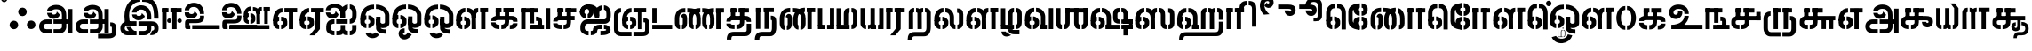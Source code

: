 SplineFontDB: 3.0
FontName: StickNoBills-Bold
FullName: Stick No Bills
FamilyName: Stick No Bills
OS2FamilyName: "Stick No Bills Regular"
OS2StyleName: "regular"
Weight: ExtraBold
Copyright: Copyright (c) 2015 mooniak (http://mooniak.com) (c) 2015 Tharique Azeez(zeezat@gmail.com)
UComments: "2015-2-15: Created with FontForge (http://fontforge.org) The  Free Font Editor"
Version: 1.0
ItalicAngle: 0
UnderlinePosition: -99
UnderlineWidth: 49
Ascent: 800
Descent: 200
InvalidEm: 0
UFOAscent: 800
UFODescent: -200
LayerCount: 2
Layer: 0 0 "Back" 1
Layer: 1 0 "Fore" 0
PreferredKerning: 4
FSType: 0
OS2Version: 0
OS2_WeightWidthSlopeOnly: 0
OS2_UseTypoMetrics: 0
CreationTime: 1453142469
ModificationTime: 1453223047
PfmFamily: 16
TTFWeight: 400
TTFWidth: 5
LineGap: 92
VLineGap: 0
OS2TypoAscent: 800
OS2TypoAOffset: 0
OS2TypoDescent: -200
OS2TypoDOffset: 0
OS2TypoLinegap: 92
OS2WinAscent: 896
OS2WinAOffset: 0
OS2WinDescent: 200
OS2WinDOffset: 0
HheadAscent: 896
HheadAOffset: 0
HheadDescent: -200
HheadDOffset: 0
OS2CapHeight: 0
OS2XHeight: 0
OS2Vendor: 'PfEd'
OS2UnicodeRanges: 00000002.00000000.00000000.00000000
MarkAttachClasses: 1
DEI: 91125
LangName: 1033 "Remove All VKern Pairs" "" "" "" "" "Version 1.0.1" "" "STICK NO BILLS is a trademark of STICK NO BILLS Gallery, Sri Lanka <http://sticknobillsonline.com>" "mooniak <http://mooniak.com>" "Martyn Hodges <allroundboatbuilder@yahoo.com> , Kosala Senavirathne <kosala@mooniak.com>, mooniak <hello@mooniak.com>" "Stick No Bills - is the bespoke typeface of STICK NO BILLS+ISIA Poster Gallery in Galle, Sri Lanka. " "https://github.com/mooniak/stick-no-bills-font" "http://type.mooniak.com/" "This Font Software is licensed under the SIL Open Font License, Version 1.1. This license is available with a FAQ at: http://scripts.sil.org/OFL" "" "" "Stick No Bills" "Regular"
PickledDataWithLists: "(dp1
S'com.schriftgestaltung.glyphOrder'
p2
(lp3
S'A'
aS'Aacute'
p4
aS'Acircumflex'
p5
aS'Adieresis'
p6
aS'Agrave'
p7
aS'Aring'
p8
aS'Atilde'
p9
aS'AE'
p10
aS'B'
aS'C'
aS'Ccedilla'
p11
aS'D'
aS'Eth'
p12
aS'E'
aS'Eacute'
p13
aS'Ecircumflex'
p14
aS'Edieresis'
p15
aS'Egrave'
p16
aS'F'
aS'G'
aS'H'
aS'I'
aS'Iacute'
p17
aS'Icircumflex'
p18
aS'Idieresis'
p19
aS'Igrave'
p20
aS'J'
aS'K'
aS'L'
aS'Lslash'
p21
aS'M'
aS'N'
aS'Ntilde'
p22
aS'O'
aS'Oacute'
p23
aS'Ocircumflex'
p24
aS'Odieresis'
p25
aS'Ograve'
p26
aS'Oslash'
p27
aS'Otilde'
p28
aS'OE'
p29
aS'P'
aS'Thorn'
p30
aS'Q'
aS'R'
aS'S'
aS'Scaron'
p31
aS'T'
aS'U'
aS'Uacute'
p32
aS'Ucircumflex'
p33
aS'Udieresis'
p34
aS'Ugrave'
p35
aS'V'
aS'W'
aS'X'
aS'Y'
aS'Yacute'
p36
aS'Ydieresis'
p37
aS'Z'
aS'Zcaron'
p38
aS'a'
aS'aacute'
p39
aS'acircumflex'
p40
aS'adieresis'
p41
aS'agrave'
p42
aS'aring'
p43
aS'atilde'
p44
aS'ae'
p45
aS'b'
aS'c'
aS'ccedilla'
p46
aS'd'
aS'eth'
p47
aS'e'
aS'eacute'
p48
aS'ecircumflex'
p49
aS'edieresis'
p50
aS'egrave'
p51
aS'f'
aS'g'
aS'h'
aS'i'
aS'dotlessi'
p52
aS'iacute'
p53
aS'icircumflex'
p54
aS'idieresis'
p55
aS'igrave'
p56
aS'j'
aS'k'
aS'l'
aS'lslash'
p57
aS'm'
aS'n'
aS'ntilde'
p58
aS'o'
aS'oacute'
p59
aS'ocircumflex'
p60
aS'odieresis'
p61
aS'ograve'
p62
aS'oslash'
p63
aS'otilde'
p64
aS'oe'
p65
aS'p'
aS'thorn'
p66
aS'q'
aS'r'
aS's'
aS'scaron'
p67
aS'germandbls'
p68
aS't'
aS'u'
aS'uacute'
p69
aS'ucircumflex'
p70
aS'udieresis'
p71
aS'ugrave'
p72
aS'v'
aS'w'
aS'x'
aS'y'
aS'yacute'
p73
aS'ydieresis'
p74
aS'z'
aS'zcaron'
p75
aS'fi'
p76
aS'fl'
p77
aS'ordfeminine'
p78
aS'ordmasculine'
p79
aS'mu'
p80
aS'HKD'
p81
aS'zero'
p82
aS'one'
p83
aS'two'
p84
aS'three'
p85
aS'four'
p86
aS'five'
p87
aS'six'
p88
aS'seven'
p89
aS'eight'
p90
aS'nine'
p91
aS'fraction'
p92
aS'onehalf'
p93
aS'onequarter'
p94
aS'threequarters'
p95
aS'uni00B9'
p96
aS'uni00B2'
p97
aS'uni00B3'
p98
aS'asterisk'
p99
aS'backslash'
p100
aS'periodcentered'
p101
aS'bullet'
p102
aS'colon'
p103
aS'comma'
p104
aS'exclam'
p105
aS'exclamdown'
p106
aS'numbersign'
p107
aS'period'
p108
aS'question'
p109
aS'questiondown'
p110
aS'quotedbl'
p111
aS'quotesingle'
p112
aS'semicolon'
p113
aS'slash'
p114
aS'underscore'
p115
aS'quotedbl.alt'
p116
aS'braceleft'
p117
aS'braceright'
p118
aS'bracketleft'
p119
aS'bracketright'
p120
aS'parenleft'
p121
aS'parenleft'
p122
aS'parenright'
p123
aS'parenright'
p124
aS'emdash'
p125
aS'endash'
p126
aS'hyphen'
p127
aS'uni00AD'
p128
aS'guillemotleft'
p129
aS'guillemotright'
p130
aS'guilsinglleft'
p131
aS'guilsinglright'
p132
aS'quotedblbase'
p133
aS'quotedblleft'
p134
aS'quotedblright'
p135
aS'quoteleft'
p136
aS'quoteright'
p137
aS'quotesinglbase'
p138
aS'space'
p139
aS'uni007F'
p140
aS'EURO'
p141
aS'cent'
p142
aS'currency'
p143
aS'dollar'
p144
aS'florin'
p145
aS'sterling'
p146
aS'yen'
p147
aS'Percent_sign'
p148
aS'asciitilde'
p149
aS'divide'
p150
aS'equal'
p151
aS'greater'
p152
aS'less'
p153
aS'logicalnot'
p154
aS'minus'
p155
aS'multiply'
p156
aS'perthousand'
p157
aS'plus'
p158
aS'plusminus'
p159
aS'bar'
p160
aS'brokenbar'
p161
aS'at'
p162
aS'ampersand'
p163
aS'paragraph'
p164
aS'copyright'
p165
aS'registered'
p166
aS'section'
p167
aS'TradeMarkSign'
p168
aS'degree'
p169
aS'asciicircum'
p170
aS'dagger'
p171
aS'daggerdbl'
p172
aS'acute'
p173
aS'breve'
p174
aS'caron'
p175
aS'cedilla'
p176
aS'circumflex'
p177
aS'dieresis'
p178
aS'dotaccent'
p179
aS'grave'
p180
aS'hungarumlaut'
p181
aS'macron'
p182
aS'ring'
p183
aS'tilde'
p184
asS'public.glyphOrder'
p185
(lp186
S'space'
p187
aS'tml_A'
p188
aS'tml_Aa'
p189
aS'tml_I'
p190
aS'tml_Ii'
p191
aS'tml_U'
p192
aS'tml_Uu'
p193
aS'tml_E'
p194
aS'tml_Ee'
p195
aS'tml_Ai'
p196
aS'tml_O'
p197
aS'tml_Oo'
p198
aS'tml_Au'
p199
aS'tml_Ka'
p200
aS'tml_Nga'
p201
aS'tml_Ca'
p202
aS'tml_Ja'
p203
aS'tml_Nya'
p204
aS'tml_Tta'
p205
aS'tml_Nna'
p206
aS'tml_Ta'
p207
aS'tml_Na'
p208
aS'tml_Nnna'
p209
aS'tml_Pa'
p210
aS'tml_Ma'
p211
aS'tml_Ya'
p212
aS'tml_Ra'
p213
aS'tml_Rra'
p214
aS'tml_La'
p215
aS'tml_Lla'
p216
aS'tml_Llla'
p217
aS'tml_Va'
p218
aS'tml_Sha'
p219
aS'tml_Ssa'
p220
aS'tml_Sa'
p221
aS'tml_Ha'
p222
aS'tml_Om'
p223
aS'tml_Visarga'
p224
aS'tml_Ten'
p225
aS'tml_Hundred'
p226
aS'tml_Thousand'
p227
aS'tml_Zero'
p228
aS'tml_One'
p229
aS'tml_Two'
p230
aS'tml_Three'
p231
aS'tml_Four'
p232
aS'tml_Five'
p233
aS'tml_Six'
p234
aS'tml_Seven'
p235
aS'tml_Eight'
p236
aS'tml_Nine'
p237
aS'zwnj'
p238
aS'.notdef'
p239
aS'zwj'
p240
aS'tml_Rupee'
p241
aS'dottedcircle'
p242
aS'tml_Day'
p243
aS'tml_Month'
p244
aS'tml_Year'
p245
aS'tml_Debit'
p246
aS'tml_Credit'
p247
aS'tml_Above'
p248
aS'tml_Number'
p249
aS'tml_MatraIi'
p250
aS'tml_Virama'
p251
aS'tml_Anusvara'
p252
aS'tml_MatraAa'
p253
aS'tml_MatraI'
p254
aS'tml_MatraU'
p255
aS'tml_MatraUu'
p256
aS'tml_MatraE'
p257
aS'tml_MatraEe'
p258
aS'tml_MatraAi'
p259
aS'tml_MatraO'
p260
aS'tml_MatraOo'
p261
aS'tml_MatraAu'
p262
aS'tml_AuLengthmark'
p263
aS'tml_CI'
p264
aS'tml_CI.alt'
p265
aS'tml_CIi.alt'
p266
aS'tml_CIi'
p267
aS'tml_CU'
p268
aS'tml_CUu'
p269
aS'tml_HI'
p270
aS'tml_HIi'
p271
aS'tml_HU'
p272
aS'tml_HUu'
p273
aS'tml_JU'
p274
aS'tml_JUu'
p275
aS'tml_JI'
p276
aS'tml_KI.alt'
p277
aS'tml_JIi'
p278
aS'tml_KI'
p279
aS'tml_KIi.alt'
p280
aS'tml_KIi'
p281
aS'tml_KU'
p282
aS'tml_KSsa'
p283
aS'tml_KSsI'
p284
aS'tml_KSsIi'
p285
aS'tml_KSsU'
p286
aS'tml_KUu'
p287
aS'tml_KSsUu'
p288
aS'tml_LI'
p289
aS'tml_LlIi'
p290
aS'tml_LAi'
p291
aS'tml_LIi'
p292
aS'tml_LlI'
p293
aS'tml_LlAi'
p294
aS'tml_LllI'
p295
aS'tml_LllIi'
p296
aS'tml_LlU'
p297
aS'tml_LlUu'
p298
aS'tml_LllU'
p299
aS'tml_LllUu'
p300
aS'tml_LUu'
p301
aS'tml_LU'
p302
aS'tml_MI'
p303
aS'tml_MIi'
p304
aS'tml_MU'
p305
aS'tml_NgI'
p306
aS'tml_MUu'
p307
aS'tml_NgIi'
p308
aS'tml_NI'
p309
aS'tml_NgU'
p310
aS'tml_NIi'
p311
aS'tml_NgUu'
p312
aS'tml_NnAi'
p313
aS'tml_NnAa.alt'
p314
aS'tml_NnI'
p315
aS'tml_NnnAi'
p316
aS'tml_NnnI'
p317
aS'tml_NnnIi'
p318
aS'tml_NnnAa.alt'
p319
aS'tml_NnUu'
p320
aS'tml_NnIi'
p321
aS'tml_NnnUu'
p322
aS'tml_NUu'
p323
aS'tml_NnnU'
p324
aS'tml_NyI'
p325
aS'tml_NyIi'
p326
aS'tml_NnU'
p327
aS'tml_NU'
p328
aS'tml_NyU'
p329
aS'tml_NyUu'
p330
aS'tml_PIi'
p331
aS'tml_PU'
p332
aS'tml_PI'
p333
aS'tml_RI'
p334
aS'tml_RIi.alt'
p335
aS'tml_RIi'
p336
aS'tml_RrI'
p337
aS'tml_RrIi'
p338
aS'tml_RrAa.alt'
p339
aS'tml_PUu'
p340
aS'tml_RI.alt'
p341
aS'tml_RrUu'
p342
aS'tml_RrU'
p343
aS'tml_RVirama.alt'
p344
aS'tml_RU'
p345
aS'tml_RUu'
p346
aS'tml_ShI'
p347
aS'tml_ShU'
p348
aS'tml_ShIi'
p349
aS'tml_ShUu'
p350
aS'tml_SI'
p351
aS'tml_Shree'
p352
aS'tml_SIi'
p353
aS'tml_SsI'
p354
aS'tml_SsU'
p355
aS'tml_SsUu'
p356
aS'tml_SUu'
p357
aS'tml_SsIi'
p358
aS'tml_SU'
p359
aS'tml_TI'
p360
aS'tml_TI.alt'
p361
aS'tml_TIi'
p362
aS'tml_TIi.alt'
p363
aS'tml_TtIi'
p364
aS'tml_TtI'
p365
aS'tml_TtU'
p366
aS'tml_TUu'
p367
aS'tml_TtUu'
p368
aS'tml_TU'
p369
aS'tml_VI'
p370
aS'tml_VU'
p371
aS'tml_VIi'
p372
aS'tml_VUu'
p373
aS'tml_YU'
p374
aS'tml_YIi'
p375
aS'tml_YI'
p376
aS'tml_YUu'
p377
asS'com.schriftgestaltung.useNiceNames'
p378
I0
sS'com.schriftgestaltung.fontMasterID'
p379
S'DC4431BF-9234-4C16-9154-22D387E42D10'
p380
s."
Encoding: Custom
UnicodeInterp: none
NameList: AGL For New Fonts
DisplaySize: -96
AntiAlias: 1
FitToEm: 1
WinInfo: 144 8 2
BeginPrivate: 0
EndPrivate
AnchorClass2: "tml_virama" "" 
BeginChars: 200 191

StartChar: .notdef
Encoding: 0 -1 0
GlifName: _notdef
Width: 631
VWidth: 0
Flags: HW
LayerCount: 2
Back
Fore
SplineSet
50 -92.66015625 m 5
 50 754.33984375 l 5
 581 754.33984375 l 5
 581 -92.66015625 l 5
 50 -92.66015625 l 5
260.653320312 154.374023438 m 4
 260.653320312 176.734375 277.787109375 194.8359375 299.592773438 194.8359375 c 4
 321.400390625 194.8359375 339.052734375 176.734375 339.052734375 154.374023438 c 4
 339.052734375 132.012695312 321.400390625 114.443359375 299.592773438 114.443359375 c 4
 277.787109375 114.443359375 260.653320312 132.012695312 260.653320312 154.374023438 c 4
212.88671875 451.452148438 m 5
 228.463867188 471.684570312 254.423828125 500.43359375 310.49609375 500.43359375 c 4
 376.954101562 500.43359375 418.490234375 456.244140625 420.567382812 387.564453125 c 4
 420.567382812 283.046875 333.860351562 273.099609375 333.860351562 273.099609375 c 5
 333.860351562 214.534179688 l 5
 266.883789062 214.534179688 l 5
 266.883789062 331.662109375 l 5
 327.630859375 332.727539062 354.109375 339.116210938 354.109375 388.62890625 c 4
 354.109375 416.314453125 330.745117188 432.286132812 306.34375 432.286132812 c 4
 284.017578125 432.286132812 266.365234375 421.10546875 255.461914062 406.19921875 c 5
 212.88671875 451.452148438 l 5
157.379882812 633.33984375 m 5
 157.379882812 17.4501953125 l 5
 473.620117188 17.4501953125 l 5
 473.620117188 633.33984375 l 5
 157.379882812 633.33984375 l 5
EndSplineSet
EndChar

StartChar: dottedcircle
Encoding: 1 9676 1
GlifName: dottedcircle
Width: 636
VWidth: 0
GlyphClass: 2
Flags: HW
LayerCount: 2
Back
Fore
SplineSet
147.958 483.58 m 4
 147.958 513.52972956 172.008289919 537.58 201.958 537.58 c 4
 231.90772956 537.58 255.958 513.529710081 255.958 483.58 c 4
 255.958 453.63027044 231.907710081 429.58 201.958 429.58 c 4
 172.00827044 429.58 147.958 453.630289919 147.958 483.58 c 4
62.4199 398.042 m 4
 62.4199 427.991756471 86.4702352992 452.042 116.42 452.042 c 4
 146.36972956 452.042 170.42 427.991710081 170.42 398.042 c 4
 170.42 368.09227044 146.369710081 344.042 116.42 344.042 c 4
 86.4702158198 344.042 62.4199 368.092263009 62.4199 398.042 c 4
147.958 72.4199 m 4
 147.958 102.369573649 172.008210614 126.42 201.958 126.42 c 4
 231.907808865 126.42 255.958 102.369554174 255.958 72.4199 c 4
 255.958 42.4701704399 231.907710081 18.4199 201.958 18.4199 c 4
 172.00827044 18.4199 147.958 42.4701899185 147.958 72.4199 c 4
62.4199 157.958 m 4
 62.4199 187.907756471 86.4702352992 211.958 116.42 211.958 c 4
 146.36972956 211.958 170.42 187.907710081 170.42 157.958 c 4
 170.42 128.00827044 146.369710081 103.958 116.42 103.958 c 4
 86.4702158198 103.958 62.4199 128.008263009 62.4199 157.958 c 4
388.042 72.4199 m 4
 388.042 102.369573649 412.092210614 126.42 442.042 126.42 c 4
 471.991808865 126.42 496.042 102.369554174 496.042 72.4199 c 4
 496.042 42.4701704399 471.991710081 18.4199 442.042 18.4199 c 4
 412.09227044 18.4199 388.042 42.4701899185 388.042 72.4199 c 4
473.58 157.958 m 4
 473.58 187.90772956 497.630289919 211.958 527.58 211.958 c 4
 557.52972956 211.958 581.58 187.907710081 581.58 157.958 c 4
 581.58 128.00827044 557.529710081 103.958 527.58 103.958 c 4
 497.63027044 103.958 473.58 128.008289919 473.58 157.958 c 4
473.58 398.042 m 4
 473.58 427.99172956 497.630289919 452.042 527.58 452.042 c 4
 557.52972956 452.042 581.58 427.991710081 581.58 398.042 c 4
 581.58 368.09227044 557.529710081 344.042 527.58 344.042 c 4
 497.63027044 344.042 473.58 368.092289919 473.58 398.042 c 4
388.042 483.58 m 4
 388.042 513.52972956 412.092289919 537.58 442.042 537.58 c 4
 471.99172956 537.58 496.042 513.529710081 496.042 483.58 c 4
 496.042 453.63027044 471.991710081 429.58 442.042 429.58 c 4
 412.09227044 429.58 388.042 453.630289919 388.042 483.58 c 4
506 278 m 4
 506 307.94972956 530.050289919 332 560 332 c 4
 589.94972956 332 614 307.949710081 614 278 c 4
 614 248.05027044 589.949710081 224 560 224 c 4
 530.05027044 224 506 248.050289919 506 278 c 4
268 40 m 4
 268 69.9497295601 292.050289919 94 322 94 c 4
 351.94972956 94 376 69.9497100815 376 40 c 4
 376 10.0502704399 351.949710081 -14 322 -14 c 4
 292.05027044 -14 268 10.0502899185 268 40 c 4
30 278 m 4
 30 307.94972956 54.0502899185 332 84 332 c 4
 113.94972956 332 138 307.949710081 138 278 c 4
 138 248.05027044 113.949710081 224 84 224 c 4
 54.0502704399 224 30 248.050289919 30 278 c 4
268 516 m 4
 268 545.94972956 292.050289919 570 322 570 c 4
 351.94972956 570 376 545.949710081 376 516 c 4
 376 486.05027044 351.949710081 462 322 462 c 4
 292.05027044 462 268 486.050289919 268 516 c 4
EndSplineSet
EndChar

StartChar: space
Encoding: 2 32 2
GlifName: space
Width: 0
VWidth: 0
GlyphClass: 2
Flags: W
LayerCount: 2
Back
Fore
EndChar

StartChar: tml_A
Encoding: 3 2949 3
GlifName: tml_A_
Width: 1036
VWidth: 0
GlyphClass: 2
Flags: W
HStem: -127 122<253 264 264 401 456 607> 110 125 205 119 373 122 562 122
VStem: 50 122<45.5 100.5 45.5 130> 236 116 509 110 692 122<67 393 262 393 393 396 262 393> 773 41<262 270> 864 122<-107 578 -107 578> 864 3
LayerCount: 2
Back
Fore
SplineSet
398 458 m 257
 398 458 274 458 274 458 c 257
 274 458 287 289 463 289 c 256
 553 289 627 346 632 409 c 256
 548 498 l 256
 548 433 508 411 463 411 c 256
 432 411 398 430 398 458 c 257
274 515 m 257
 400 515 l 257
 400 515 423 573 529 573 c 256
 651 573 692 502 692 396 c 258
 692 262 l 257
 814 262 l 257
 814 393 l 257
 814 585 709 695 529 695 c 256
 387 695 274 615 274 515 c 257
454 150 m 257
 495 150 651 150 692 150 c 257
 692 67 l 257
 692 33 673 -4 607 -5 c 258
 456 -5 l 257
 456 -127 l 256
 618 -127 l 258
 744 -127 815 -35 815 67 c 257
 814 270 l 257
 732 270 536 270 454 270 c 257
 454 150 l 257
50 72 m 256
 50 -47 141 -127 253 -127 c 258
 401 -127 l 257
 401 -5 l 257
 264 -5 l 258
 218 -5 172 19 172 72 c 256
 172 129 222 149 246 149 c 258
 400 149 l 257
 400 271 l 257
 264 271 l 258
 134 271 50 188 50 72 c 256
773 150 m 257
 866 150 l 257
 866 270 l 257
 773 270 l 257
 773 150 l 257
864 -107 m 257
 986 -107 l 257
 986 578 l 257
 864 578 l 257
 864 -107 l 257
EndSplineSet
PickledDataWithLists: "(dp1
S'com.fontlab.hintData'
p2
(dp3
S'vhints'
p4
(lp5
(dp6
S'position'
p7
I50
sS'width'
p8
I122
sa(dp9
g7
I236
sg8
I116
sa(dp10
g7
I509
sg8
I110
sa(dp11
g7
I692
sg8
I122
sa(dp12
g7
I773
sg8
I41
sa(dp13
g7
I864
sg8
I122
sa(dp14
g7
I864
sg8
I3
sasS'hhints'
p15
(lp16
(dp17
g7
I-127
sg8
I122
sa(dp18
g7
I110
sg8
I125
sa(dp19
g7
I205
sg8
I119
sa(dp20
g7
I373
sg8
I122
sa(dp21
g7
I562
sg8
I122
sass."
EndChar

StartChar: tml_Aa
Encoding: 4 2950 4
GlifName: tml_A_a
Width: 1251
VWidth: 0
GlyphClass: 2
Flags: W
HStem: -293 122 -127 122 205 119 373 122 562 122
VStem: 39 122 225 116 498 110 681 122 762 41 853 122 853 3 1073 122<-90.5 21 -66 21>
LayerCount: 2
Back
Fore
SplineSet
683 -136 m 257
 683 -258 l 257
 980 -258 l 258
 1154 -258 1195 -174 1195 -66 c 258
 1195 21 l 258
 1195 168 1119 190 1028 190 c 257
 1028 68 l 256
 1070 68 1073 67 1073 21 c 258
 1073 -66 l 258
 1073 -115 1069 -135 1007 -135 c 258
 683 -136 l 257
EndSplineSet
Refer: 3 2949 N 1 0 0 1 0 0 2
PickledDataWithLists: "(dp1
S'com.fontlab.hintData'
p2
(dp3
S'vhints'
p4
(lp5
(dp6
S'position'
p7
I39
sS'width'
p8
I122
sa(dp9
g7
I225
sg8
I116
sa(dp10
g7
I498
sg8
I110
sa(dp11
g7
I681
sg8
I122
sa(dp12
g7
I762
sg8
I41
sa(dp13
g7
I853
sg8
I122
sa(dp14
g7
I853
sg8
I3
sa(dp15
g7
I1073
sg8
I122
sasS'hhints'
p16
(lp17
(dp18
g7
I-293
sg8
I122
sa(dp19
g7
I-127
sg8
I122
sa(dp20
g7
I205
sg8
I119
sa(dp21
g7
I373
sg8
I122
sa(dp22
g7
I562
sg8
I122
sass."
EndChar

StartChar: tml_Above
Encoding: 5 3064 5
GlifName: tml_A_bove
Width: 1561
VWidth: 0
GlyphClass: 2
Flags: W
LayerCount: 2
Back
Fore
SplineSet
208 40 m 257
 232 40 253 23 253 -6 c 256
 253 -43 228 -55 208 -55 c 256
 208 -148 l 257
 292 -148 346 -82 346 -15 c 258
 346 7 l 258
 346 59 288 134 208 134 c 256
 208 40 l 257
39 7 m 258
 39 -13 l 258
 39 -85 106 -148 176 -148 c 256
 176 -55 l 257
 158 -55 133 -39 133 -6 c 256
 133 29 159 40 176 40 c 256
 176 134 l 257
 104 134 39 69 39 7 c 258
39 -5 m 256
 133 -6 l 256
 133 141 l 258
 133 239 203 267 300 267 c 258
 514 267 l 257
 514 359 l 257
 300 359 l 258
 178 359 39 311 39 142 c 258
 39 -5 l 256
EndSplineSet
Refer: 156 2999 N 1 0 0 1 303 0 2
EndChar

StartChar: tml_Ai
Encoding: 6 2960 6
GlifName: tml_A_i
Width: 963
VWidth: 0
GlyphClass: 2
Flags: W
HStem: -180 122<247 285 247 285 339 377> 158 122<715 736.5> 307 125 569 127
VStem: 39 122 54 122<-51.5 69.5 13.5 69.5 13.5 83> 301 122 460 122<-24 118 -4 118 326 464 464 480 326 413> 783 122<-21.5 118 -3 118>
LayerCount: 2
Back
Fore
SplineSet
285 -180 m 257
 285 -58 l 257
 209 -58 176 -19 176 46 c 256
 176 93 195 157 254 157 c 258
 286 157 l 257
 286 280 l 256
 261 280 l 258
 106 280 54 164 54 83 c 258
 54 0 l 258
 54 -103 163 -180 285 -180 c 257
339 -180 m 257
 415 -180 503 -180 526 -130 c 257
 540 -174 611 -180 663 -180 c 257
 663 -57 l 257
 613 -57 582 -47 582 -4 c 258
 582 118 l 256
 460 118 l 256
 460 -4 l 258
 460 -44 430 -58 339 -58 c 257
 339 -180 l 257
42 532 m 256
 168 532 l 256
 168 570 188 603 293 603 c 256
 415 603 460 519 460 413 c 258
 460 326 l 257
 582 326 l 257
 582 410 l 257
 582 602 477 712 297 712 c 256
 155 712 42 642 42 532 c 256
715 158 m 256
 795 158 907 203 909 387 c 258
 909 461 l 257
 909 610 819 688 717 696 c 257
 717 574 l 257
 764 567 786 525 786 461 c 257
 786 430 786 389 786 389 c 258
 786 329 758 280 715 280 c 256
 715 158 l 256
231 306 m 256
 321 306 395 363 400 426 c 257
 316 515 l 256
 316 450 276 428 231 428 c 256
 200 428 169 444 166 475 c 256
 166 475 42 475 42 475 c 257
 42 475 55 306 231 306 c 256
460 326 m 257
 582 326 l 257
 582 464 l 258
 582 530 623 565 663 573 c 257
 663 696 l 257
 570 687 460 613 460 480 c 258
 460 326 l 257
717 -180 m 257
 839 -180 905 -87 905 -3 c 258
 905 118 l 257
 783 118 l 257
 783 -3 l 258
 783 -40 756 -57 717 -57 c 257
 717 -180 l 257
335 157 m 257
 656 158 l 257
 656 158 656 280 656 280 c 256
 335 280 l 257
 335 280 335 157 335 157 c 257
EndSplineSet
PickledDataWithLists: "(dp1
S'com.fontlab.hintData'
p2
(dp3
S'vhints'
p4
(lp5
(dp6
S'position'
p7
I39
sS'width'
p8
I122
sa(dp9
g7
I54
sg8
I122
sa(dp10
g7
I301
sg8
I122
sa(dp11
g7
I460
sg8
I122
sa(dp12
g7
I783
sg8
I122
sasS'hhints'
p13
(lp14
(dp15
g7
I-180
sg8
I122
sa(dp16
g7
I158
sg8
I122
sa(dp17
g7
I307
sg8
I125
sa(dp18
g7
I569
sg8
I127
sass."
EndChar

StartChar: tml_Anusvara
Encoding: 7 2946 7
GlifName: tml_A_nusvara
Width: 228
VWidth: 0
GlyphClass: 2
Flags: W
LayerCount: 2
Back
Fore
SplineSet
76 851 m 256
 76 828 95 809 118 809 c 256
 141 809 160 828 160 851 c 256
 160 874 141 893 118 893 c 256
 95 893 76 874 76 851 c 256
28 851 m 256
 28 890 79 941 118 941 c 256
 157 941 208 890 208 851 c 256
 208 812 157 761 118 761 c 256
 79 761 28 812 28 851 c 256
EndSplineSet
EndChar

StartChar: tml_Au
Encoding: 8 2964 8
GlifName: tml_A_u
Width: 1871
VWidth: 0
GlyphClass: 2
Flags: W
HStem: -132 123 0 122 29 122 237 123 266 123 472 123 573 122
VStem: 39 171 39 124 317 123 483 123 733 123 910 171 910 131 910 124 1182 123 1343 123
LayerCount: 2
Back
Fore
Refer: 115 2962 N 1 0 0 1 0 0 2
Refer: 61 2995 N 1 0 0 0.993 895 0 2
PickledDataWithLists: "(dp1
S'com.fontlab.hintData'
p2
(dp3
S'vhints'
p4
(lp5
(dp6
S'position'
p7
I39
sS'width'
p8
I171
sa(dp9
g7
I39
sg8
I124
sa(dp10
g7
I317
sg8
I123
sa(dp11
g7
I483
sg8
I123
sa(dp12
g7
I733
sg8
I123
sa(dp13
g7
I910
sg8
I171
sa(dp14
g7
I910
sg8
I131
sa(dp15
g7
I910
sg8
I124
sa(dp16
g7
I1182
sg8
I123
sa(dp17
g7
I1343
sg8
I123
sasS'hhints'
p18
(lp19
(dp20
g7
I-132
sg8
I123
sa(dp21
g7
I0
sg8
I122
sa(dp22
g7
I29
sg8
I122
sa(dp23
g7
I237
sg8
I123
sa(dp24
g7
I266
sg8
I123
sa(dp25
g7
I472
sg8
I123
sa(dp26
g7
I573
sg8
I122
sass."
EndChar

StartChar: tml_AuLengthmark
Encoding: 9 3031 9
GlifName: tml_A_uL_engthmark
Width: 976
VWidth: 0
GlyphClass: 2
Flags: W
LayerCount: 2
Back
Fore
Refer: 61 2995 N 1 0 0 1 0 0 2
EndChar

StartChar: tml_CI
Encoding: 10 -1 10
GlifName: tml_C_I_
Width: 923
VWidth: 0
GlyphClass: 2
Flags: W
LayerCount: 2
Back
Fore
SplineSet
683 686 m 257
 730 686 759 649 759 587 c 258
 759 -2 l 257
 881 -2 l 257
 881 590 l 258
 881 691 830 808 683 808 c 257
 683 686 l 257
435 588 m 257
 558 588 l 256
 558 649 582 686 629 686 c 256
 629 686 l 256
 629 808 l 257
 629 808 l 256
 482 808 435 692 435 588 c 257
 435 588 l 257
EndSplineSet
Refer: 16 2970 N 1 0 0 1 18 0 2
EndChar

StartChar: tml_CI.alt
Encoding: 11 -1 11
GlifName: tml_C_I_.alt
Width: 972
VWidth: 0
GlyphClass: 2
Flags: W
LayerCount: 2
Back
Fore
SplineSet
31 527 m 257
 31 527 155 527 156 527 c 256
 168 686 314 724 445 733 c 257
 445 733 l 256
 445 855 l 257
 445 855 l 257
 237 856 46 742 31 527 c 257
499 733 m 257
 601 733 810 697 810 426 c 258
 810 1 l 257
 932 1 l 257
 932 429 l 258
 931 751 699 855 499 855 c 257
 499 733 l 257
80 258 m 257
 179 351 l 257
 168 390 160 432 157 463 c 256
 159 462 30 463 30 463 c 257
 30 463 50 331 80 258 c 257
EndSplineSet
Refer: 16 2970 N 1 0 0 1 24.328 0 2
EndChar

StartChar: tml_CIi
Encoding: 12 -1 12
GlifName: tml_C_I_i
Width: 832
VWidth: 0
GlyphClass: 2
Flags: W
LayerCount: 2
Back
Fore
SplineSet
420 473 m 257
 544 473 l 257
 544 595 l 256
 469 753 539 828 610 828 c 257
 667 828 678 794 678 779 c 256
 678 758 667 739 644 739 c 256
 619 739 610 756 610 772 c 256
 539 689 l 257
 549 668 596 630 641 630 c 256
 840 630 848 943 620 943 c 256
 417 943 346 755 420 596 c 256
 420 473 l 257
EndSplineSet
Refer: 16 2970 N 1 0 0 1 1 0 2
EndChar

StartChar: tml_CIi.alt
Encoding: 13 -1 13
GlifName: tml_C_I_i.alt
Width: 825
VWidth: 0
GlyphClass: 2
Flags: W
LayerCount: 2
Back
Fore
SplineSet
96 267 m 257
 195 360 l 257
 130 587 173 725 306 791 c 256
 369 822 475 859 589 828 c 256
 644 813 652 785 652 770 c 256
 652 749 641 730 618 730 c 256
 593 730 584 747 584 763 c 256
 530 665 l 257
 566 623 606 614 651 614 c 256
 736 614 787 696 785 770 c 256
 783 865 704 945 579 960 c 257
 442 976 351 957 246 900 c 256
 88 814 -37 595 96 267 c 257
EndSplineSet
Refer: 16 2970 N 1 0 0 1 31.026 0 2
EndChar

StartChar: tml_CU
Encoding: 14 -1 14
GlifName: tml_C_U_
Width: 809
VWidth: 0
GlyphClass: 2
Flags: W
HStem: -1 123<230 270 230 270 323 356 230 406.5> 249 62<624 747 624 786 624 786> 348 23<190.5 236 236 287 287 287> 470 122
VStem: 40 121 165 163<348 595 473 589 473 595 473 595> 165 122<348 348 348 589> 420 122<164 591 191 591 191 591> 596 160 606 122
LayerCount: 2
Back
Fore
SplineSet
40 211 m 257
 40 211 162 211 162 211 c 256
 167 242 186 249 239 249 c 258
 556 249 l 257
 556 371 l 257
 236 371 l 258
 145 371 40 325 40 211 c 257
323 -1 m 257
 490 -1 542 95 542 191 c 258
 542 591 l 257
 420 591 l 257
 420 187 l 258
 420 141 389 122 323 122 c 257
 323 -1 l 257
270 -1 m 257
 270 122 l 257
 190 122 166 126 162 171 c 256
 162 171 40 171 40 171 c 257
 40 69 103 -1 270 -1 c 257
165 348 m 257
 287 348 l 257
 288 589 l 257
 165 589 l 257
 165 348 l 257
165 473 m 257
 328 473 l 257
 328 595 l 257
 165 595 l 257
 165 473 l 257
382 473 m 257
 694 473 l 257
 694 595 l 257
 382 595 l 257
 382 473 l 257
624 0 m 257
 747 0 l 257
 747 311 l 257
 624 311 l 257
 624 0 l 257
611 249 m 257
 786 249 l 257
 786 371 l 257
 611 371 l 257
 611 249 l 257
EndSplineSet
PickledDataWithLists: "(dp1
S'com.fontlab.hintData'
p2
(dp3
S'vhints'
p4
(lp5
(dp6
S'position'
p7
I40
sS'width'
p8
I121
sa(dp9
g7
I165
sg8
I163
sa(dp10
g7
I165
sg8
I122
sa(dp11
g7
I420
sg8
I122
sa(dp12
g7
I596
sg8
I160
sa(dp13
g7
I606
sg8
I122
sasS'hhints'
p14
(lp15
(dp16
g7
I-1
sg8
I123
sa(dp17
g7
I249
sg8
I62
sa(dp18
g7
I348
sg8
I23
sa(dp19
g7
I470
sg8
I122
sass."
EndChar

StartChar: tml_CUu
Encoding: 15 -1 15
GlifName: tml_C_U_u
Width: 1245
VWidth: 0
GlyphClass: 2
Flags: W
HStem: -198 122 -1 123<481 519 481 519 572 605 481 655.5> 249 62<855 978 855 1035 855 1035> 348 23 360 122<216 252 209.5 253> 470 122
VStem: 123 123 289 121 414 163<348 595 473 589 473 595 473 595> 414 122<348 348 348 589> 669 122<164 591 191 591 191 591> 855 122 1072 122<-18 6 6 47>
LayerCount: 2
Back
Fore
SplineSet
563 -208 m 257
 563 -86 l 257
 263 -86 l 258
 199 -86 176 -36 176 28 c 258
 176 268 l 258
 176 304 179 360 253 360 c 256
 252 482 l 256
 167 482 53 435 53 272 c 258
 53 29 l 258
 53 -110 118 -207 247 -207 c 258
 563 -208 l 257
618 -208 m 257
 1008 -209 l 258
 1134 -209 1194 -112 1194 -45 c 258
 1194 65 l 258
 1194 183 1154 215 1031 215 c 257
 1031 94 l 257
 1052 94 1072 97 1072 47 c 258
 1072 6 l 258
 1072 -42 1043 -86 1007 -86 c 258
 618 -86 l 257
 618 -208 l 257
290 207 m 257
 411 207 l 256
 411 240 435 249 488 249 c 258
 1035 249 l 257
 1035 362 l 257
 506 362 l 258
 321 362 291 306 290 207 c 257
572 -1 m 257
 739 -1 791 95 791 191 c 258
 791 591 l 257
 669 591 l 257
 669 187 l 258
 669 141 638 122 572 122 c 257
 572 -1 l 257
519 -1 m 257
 519 122 l 257
 443 122 412 124 412 164 c 256
 412 164 289 164 289 164 c 257
 289 69 356 -1 519 -1 c 257
414 348 m 257
 536 348 l 257
 537 589 l 257
 414 589 l 257
 414 348 l 257
414 473 m 257
 577 473 l 257
 577 595 l 257
 414 595 l 257
 414 473 l 257
631 473 m 257
 943 473 l 257
 943 595 l 257
 631 595 l 257
 631 473 l 257
855 0 m 257
 978 0 l 257
 978 311 l 257
 855 311 l 257
 855 0 l 257
EndSplineSet
PickledDataWithLists: "(dp1
S'com.fontlab.hintData'
p2
(dp3
S'vhints'
p4
(lp5
(dp6
S'position'
p7
I123
sS'width'
p8
I123
sa(dp9
g7
I289
sg8
I121
sa(dp10
g7
I414
sg8
I163
sa(dp11
g7
I414
sg8
I122
sa(dp12
g7
I669
sg8
I122
sa(dp13
g7
I855
sg8
I122
sa(dp14
g7
I1072
sg8
I122
sasS'hhints'
p15
(lp16
(dp17
g7
I-198
sg8
I122
sa(dp18
g7
I-1
sg8
I123
sa(dp19
g7
I249
sg8
I62
sa(dp20
g7
I348
sg8
I23
sa(dp21
g7
I360
sg8
I122
sa(dp22
g7
I470
sg8
I122
sass."
EndChar

StartChar: tml_Ca
Encoding: 16 2970 16
GlifName: tml_C_a
Width: 744
VWidth: 0
GlyphClass: 2
Flags: W
HStem: -1 123 249 122<238 643> 348 23<190 235 235 286 286 286> 470 125 470 118<164 541 327 541 419 541 419 688>
VStem: 39 121<145.5 163 145.5 163 145.5 269> 164 163<348 589 470 586 470 589 470 589> 164 122<348 348 348 586> 419 122<164 588 191 588 191 588>
AnchorPoint: "tml_virama" 372 -1 basechar 0
LayerCount: 2
Back
Fore
SplineSet
164 348 m 257
 286 348 l 257
 287 586 l 257
 164 586 l 257
 164 348 l 257
278 -1 m 257
 278 121 l 257
 195 121 160 128 160 163 c 256
 39 163 l 257
 39 68 94 0 278 -1 c 257
331 -1 m 257
 498 -1 541 95 541 191 c 258
 541 588 l 257
 419 588 l 257
 419 187 l 258
 419 141 397 121 331 121 c 257
 331 -1 l 257
381 470 m 257
 688 470 l 257
 688 589 l 257
 381 589 l 257
 381 470 l 257
164 470 m 257
 327 470 l 257
 327 589 l 257
 164 589 l 257
 164 470 l 257
39 213 m 257
 39 213 161 213 161 213 c 256
 161 242 180 249 238 249 c 258
 643 249 l 257
 643 371 l 257
 235 371 l 258
 145 371 39 325 39 213 c 257
EndSplineSet
PickledDataWithLists: "(dp1
S'com.fontlab.hintData'
p2
(dp3
S'vhints'
p4
(lp5
(dp6
S'position'
p7
I39
sS'width'
p8
I121
sa(dp9
g7
I164
sg8
I163
sa(dp10
g7
I164
sg8
I122
sa(dp11
g7
I419
sg8
I122
sasS'hhints'
p12
(lp13
(dp14
g7
I-1
sg8
I123
sa(dp15
g7
I249
sg8
I122
sa(dp16
g7
I348
sg8
I23
sa(dp17
g7
I470
sg8
I125
sa(dp18
g7
I470
sg8
I118
sass."
EndChar

StartChar: tml_Credit
Encoding: 17 3063 17
GlifName: tml_C_redit
Width: 1140
VWidth: 0
GlyphClass: 2
Flags: W
LayerCount: 2
Back
Fore
SplineSet
835 268 m 257
 878 268 909 235 910 197 c 257
 910 81 l 258
 910 71 896 70 892 69 c 257
 892 1 l 257
 1004 1 l 257
 1004 69 l 257
 977 69 l 257
 977 197 l 257
 976 259 929 336 835 336 c 257
 835 268 l 257
39 149 m 258
 39 96 108 1 210 1 c 256
 210 123 l 257
 180 123 163 145 163 182 c 256
 163 218 181 238 210 238 c 256
 210 360 l 257
 160 360 38 325 39 221 c 258
 39 149 l 258
265 1 m 257
 364 1 439 86 439 148 c 258
 439 220 l 258
 439 281 364 360 265 360 c 256
 265 238 l 257
 305 238 316 216 317 182 c 256
 318 146 299 123 265 123 c 256
 265 1 l 257
662 84 m 258
 662 51 701 0 757 0 c 256
 757 68 l 257
 739 68 731 81 731 100 c 256
 731 120 741 132 757 132 c 256
 757 200 l 257
 729 200 662 180 662 122 c 258
 662 84 l 258
788 0 m 257
 848 0 881 50 881 85 c 258
 881 124 l 258
 881 153 841 200 788 200 c 256
 788 132 l 257
 805 132 814 121 814 100 c 256
 814 79 806 68 788 68 c 257
 788 0 l 257
39 228 m 257
 45 258 165 272 170 329 c 256
 177 406 217 472 304 472 c 257
 304 595 l 257
 101 595 39 396 39 281 c 258
 39 228 l 257
662 125 m 257
 737 197 l 256
 738 244 770 268 806 268 c 257
 806 336 l 257
 690 336 662 240 662 169 c 257
 662 125 l 257
484 0 m 257
 606 0 l 257
 606 577 l 257
 484 577 l 257
 484 0 l 257
359 472 m 257
 707 472 l 257
 707 595 l 257
 359 595 l 257
 359 472 l 257
584 132 m 257
 692 132 l 257
 692 199 l 257
 584 199 l 257
 584 132 l 257
1034 1 m 257
 1102 1 l 257
 1102 330 l 257
 1034 330 l 257
 1034 1 l 257
EndSplineSet
EndChar

StartChar: tml_Day
Encoding: 18 3059 18
GlifName: tml_D_ay
Width: 972
VWidth: 0
GlyphClass: 2
Flags: W
LayerCount: 2
Back
Fore
SplineSet
266 0 m 257
 375 0 436 89 435 152 c 258
 435 224 l 258
 435 298 362 359 266 359 c 256
 266 237 l 257
 297 237 313 218 313 180 c 256
 313 142 298 123 266 122 c 257
 266 0 l 257
39 151 m 258
 39 72 96 0 211 0 c 256
 211 122 l 257
 178 122 164 147 164 181 c 256
 164 218 182 237 211 237 c 256
 211 359 l 257
 161 359 38 324 39 220 c 258
 39 151 l 258
39 226 m 257
 175 354 l 256
 177 439 236 483 300 483 c 257
 300 605 l 257
 90 605 39 433 39 305 c 257
 39 226 l 257
351 483 m 257
 428 483 486 423 487 354 c 257
 487 146 l 258
 487 127 461 124 454 123 c 257
 454 0 l 257
 934 0 l 257
 934 123 l 257
 608 123 l 257
 608 355 l 257
 607 466 520 605 351 605 c 257
 351 483 l 257
EndSplineSet
EndChar

StartChar: tml_Debit
Encoding: 19 3062 19
GlifName: tml_D_ebit
Width: 706
VWidth: 0
GlyphClass: 2
Flags: W
LayerCount: 2
Back
Fore
SplineSet
255 -164 m 257
 255 -258 l 257
 419 -258 423 -159 423 -81 c 258
 423 18 l 256
 423 239 l 256
 301 239 l 257
 301 21 l 257
 301 -81 l 258
 301 -126 306 -164 255 -164 c 257
39 -126 m 258
 39 -159 l 258
 40 -254 156 -258 189 -258 c 258
 202 -258 l 257
 202 -164 l 257
 189 -164 l 258
 151 -164 150 -121 190 -121 c 258
 667 -121 l 257
 667 381 l 256
 545 381 l 256
 545 -28 l 257
 190 -28 l 258
 102 -28 39 -57 39 -126 c 258
48 146 m 258
 48 68 102 0 202 0 c 257
 202 119 l 257
 176 119 170 132 170 146 c 258
 170 595 l 257
 48 595 l 257
 48 146 l 258
256 0 m 257
 351 0 423 -10 423 145 c 258
 423 487 l 257
 301 487 l 257
 301 145 l 258
 301 126 280 119 256 119 c 257
 256 0 l 257
EndSplineSet
EndChar

StartChar: tml_E
Encoding: 20 2958 20
GlifName: tml_E_
Width: 761
VWidth: 0
GlyphClass: 2
Flags: W
HStem: 1 122<214 229 214 229 284 301 214 333.5> 238 122<214.5 229 284 304> 472 123<279.5 323 378 736> 472 105<503 625 503 736>
VStem: 58 171<1 179 1 221 238 281 1 228> 58 131 58 124<163.5 179 179 200 163.5 221 163.5 281 163.5 228> 336 122 503 122<0 577 0 577>
LayerCount: 2
Back
Fore
SplineSet
58 179 m 258
 58 69 127 1 229 1 c 256
 229 123 l 257
 199 123 182 145 182 182 c 256
 182 218 200 238 229 238 c 256
 229 360 l 257
 179 360 57 325 58 221 c 258
 58 179 l 258
284 1 m 257
 383 1 458 86 458 148 c 258
 458 220 l 258
 458 310 399 360 284 360 c 256
 284 238 l 257
 324 238 335 216 336 182 c 256
 337 146 318 123 284 123 c 256
 284 1 l 257
58 228 m 257
 64 258 184 272 189 329 c 256
 196 406 236 472 323 472 c 257
 323 595 l 257
 120 595 58 396 58 281 c 258
 58 228 l 257
503 0 m 257
 625 0 l 257
 625 577 l 257
 503 577 l 257
 503 0 l 257
378 472 m 257
 736 472 l 257
 736 595 l 257
 378 595 l 257
 378 472 l 257
EndSplineSet
PickledDataWithLists: "(dp1
S'com.fontlab.hintData'
p2
(dp3
S'vhints'
p4
(lp5
(dp6
S'position'
p7
I58
sS'width'
p8
I171
sa(dp9
g7
I58
sg8
I131
sa(dp10
g7
I58
sg8
I124
sa(dp11
g7
I336
sg8
I122
sa(dp12
g7
I503
sg8
I122
sasS'hhints'
p13
(lp14
(dp15
g7
I1
sg8
I122
sa(dp16
g7
I238
sg8
I122
sa(dp17
g7
I472
sg8
I123
sa(dp18
g7
I472
sg8
I105
sass."
EndChar

StartChar: tml_Ee
Encoding: 21 2959 21
GlifName: tml_E_e
Width: 761
VWidth: 0
GlyphClass: 2
Flags: W
HStem: 1 122 238 123 472 105 472 123
VStem: 58 124 58 131 58 171 336 123 503 123<1 577 1 32> 503 123<1 577 1 32>
LayerCount: 2
Back
Fore
SplineSet
334 -176 m 257
 478 -176 l 257
 626 1 l 256
 628 577 l 257
 503 577 l 257
 503 32 l 257
 334 -176 l 257
EndSplineSet
Refer: 20 2958 N 1 0 0 1 0 0 2
PickledDataWithLists: "(dp1
S'com.fontlab.hintData'
p2
(dp3
S'vhints'
p4
(lp5
(dp6
S'position'
p7
I58
sS'width'
p8
I124
sa(dp9
g7
I58
sg8
I131
sa(dp10
g7
I58
sg8
I171
sa(dp11
g7
I336
sg8
I123
sa(dp12
g7
I503
sg8
I123
sa(dp13
g7
I503
sg8
I123
sasS'hhints'
p14
(lp15
(dp16
g7
I1
sg8
I122
sa(dp17
g7
I238
sg8
I123
sa(dp18
g7
I472
sg8
I105
sa(dp19
g7
I472
sg8
I123
sass."
EndChar

StartChar: tml_Eight
Encoding: 22 3054 22
GlifName: tml_E_ight
Width: 1036
VWidth: 0
GlyphClass: 2
Flags: W
HStem: -127 122 150 120 228 42 264 6 611 122
VStem: 57 122 348 122 699 122 780 41 871 122 871 2
LayerCount: 2
Back
Fore
Refer: 3 2949 N 1 0 0 1 10 0 2
PickledDataWithLists: "(dp1
S'com.fontlab.hintData'
p2
(dp3
S'vhints'
p4
(lp5
(dp6
S'position'
p7
I57
sS'width'
p8
I122
sa(dp9
g7
I348
sg8
I122
sa(dp10
g7
I699
sg8
I122
sa(dp11
g7
I780
sg8
I41
sa(dp12
g7
I871
sg8
I122
sa(dp13
g7
I871
sg8
I2
sasS'hhints'
p14
(lp15
(dp16
g7
I-127
sg8
I122
sa(dp17
g7
I150
sg8
I120
sa(dp18
g7
I228
sg8
I42
sa(dp19
g7
I264
sg8
I6
sa(dp20
g7
I611
sg8
I122
sass."
EndChar

StartChar: tml_Five
Encoding: 23 3051 23
GlifName: tml_F_ive
Width: 1028
VWidth: 0
GlyphClass: 2
Flags: W
LayerCount: 2
Back
Fore
Refer: 128 -1 N 1 0 0 1 0 0 2
EndChar

StartChar: tml_Four
Encoding: 24 3050 24
GlifName: tml_F_our
Width: 908
VWidth: 0
GlyphClass: 2
Flags: W
LayerCount: 2
Back
Fore
SplineSet
39 157 m 258
 39 68 112 0 269 -1 c 257
 269 122 l 257
 180 122 160 127 160 188 c 256
 160 239 174 249 238 249 c 258
 856 249 l 257
 856 371 l 257
 235 371 l 258
 149 371 39 326 39 218 c 258
 39 157 l 258
322 -1 m 257
 489 -1 541 95 541 191 c 258
 541 588 l 257
 419 588 l 257
 419 187 l 258
 419 141 388 122 322 122 c 257
 322 -1 l 257
164 348 m 257
 286 348 l 257
 287 586 l 257
 164 586 l 257
 164 348 l 257
164 470 m 257
 327 470 l 257
 327 595 l 257
 164 595 l 257
 164 470 l 257
381 470 m 257
 688 470 l 257
 688 595 l 257
 381 595 l 257
 381 470 l 257
742 249 m 257
 864 249 l 257
 865 487 l 257
 742 487 l 257
 742 249 l 257
EndSplineSet
EndChar

StartChar: tml_HI
Encoding: 25 -1 25
GlifName: tml_H_I_
Width: 1649
VWidth: 0
GlyphClass: 2
Flags: W
LayerCount: 2
Back
Fore
SplineSet
1420 801 m 257
 1420 679 l 257
 1473 679 1468 642 1468 580 c 258
 1468 0 l 257
 1590 0 l 257
 1590 583 l 258
 1590 686 1573 801 1420 801 c 257
1317 531 m 257
 1317 581 l 257
 1317 642 1317 679 1366 679 c 256
 1366 801 l 257
 1230 801 1194 729 1194 581 c 257
 1317 531 l 257
EndSplineSet
Refer: 29 3001 N 1 0 0 1 17 0 2
EndChar

StartChar: tml_HIi
Encoding: 26 -1 26
GlifName: tml_H_I_i
Width: 1415
VWidth: 0
GlyphClass: 2
Flags: W
LayerCount: 2
Back
Fore
SplineSet
1186 523 m 257
 1310 523 l 257
 1310 557 l 257
 1229 760 1305 834 1376 834 c 257
 1433 834 1444 800 1444 785 c 256
 1444 764 1433 745 1410 745 c 256
 1385 745 1376 762 1376 778 c 256
 1305 695 l 257
 1315 674 1362 636 1407 636 c 256
 1606 636 1614 949 1386 949 c 256
 1183 949 1107 767 1186 558 c 257
 1186 523 l 257
EndSplineSet
Refer: 29 3001 N 1 0 0 1 9 0 2
EndChar

StartChar: tml_HU
Encoding: 27 -1 27
GlifName: tml_H_U_
Width: 1766
VWidth: 0
GlyphClass: 2
Flags: W
LayerCount: 2
Back
Fore
SplineSet
1177 482 m 257
 1521 482 l 258
 1577 481 1610 471 1610 433 c 256
 1610 415 1599 401 1576 401 c 256
 1554 401 1542 414 1542 434 c 256
 1420 434 l 257
 1420 349 1491 279 1560 279 c 258
 1589 279 l 258
 1644 279 1732 330 1732 434 c 258
 1732 444 l 258
 1732 577 1639 605 1528 606 c 258
 1177 606 l 257
 1177 482 l 257
EndSplineSet
Refer: 29 3001 N 1 0 0 1 0 0 2
EndChar

StartChar: tml_HUu
Encoding: 28 -1 28
GlifName: tml_H_U_u
Width: 1899
VWidth: 0
GlyphClass: 2
Flags: W
LayerCount: 2
Back
Fore
SplineSet
1177 482 m 257
 1497 482 l 258
 1553 482 1586 475 1586 437 c 256
 1586 419 1575 405 1552 405 c 256
 1530 405 1518 418 1518 438 c 256
 1396 438 l 257
 1396 353 1467 283 1536 283 c 258
 1565 283 l 258
 1620 283 1708 334 1708 438 c 258
 1708 448 l 258
 1708 581 1612 604 1501 604 c 258
 1177 604 l 257
 1177 482 l 257
1397 604 m 256
 1519 604 l 257
 1519 670 1588 683 1626 683 c 256
 1665 683 1736 668 1736 608 c 258
 1736 284 l 258
 1736 249 1718 226 1680 226 c 258
 1621 226 l 256
 1621 134 l 256
 1680 134 l 258
 1785 134 1859 179 1859 284 c 258
 1859 608 l 258
 1859 713 1772 805 1626 805 c 256
 1494 805 1397 714 1397 604 c 256
EndSplineSet
Refer: 29 3001 N 1 0 0 1 0 0 2
EndChar

StartChar: tml_Ha
Encoding: 29 3001 29
GlifName: tml_H_a
Width: 1409
VWidth: 0
GlyphClass: 2
Flags: W
HStem: -210 122 0 123<618 665> 237 122<206.5 221 276 297> 474 122<274.5 307 361 399.5> 481 123<859.5 872 926 939>
VStem: 49 172<121 122 0 172 0 220 237 282 0 226> 49 125<165 172 165 195.5 165 220 165 282 165 226> 102 122<-311 -274.5 -311 -234.5> 322 123 464 201<0 123 0 123> 497 121<136.5 146 146 354> 719 124<0 456 0 456 456 462.5 0 477> 965 123<0 0 0 457 -1 0> 1220 122<2 217 70 217 70 272 272 458>
AnchorPoint: "tml_virama" 1021 0 basechar 0
LayerCount: 2
Back
Fore
SplineSet
1220 272 m 257
 1342 272 l 257
 1342 473 l 258
 1341 528 1290 604 1177 604 c 257
 1177 482 l 257
 1199 482 1220 479 1220 458 c 258
 1220 272 l 257
361 474 m 257
 438 474 496 424 497 354 c 257
 497 146 l 258
 497 127 471 124 464 123 c 257
 464 0 l 257
 665 0 l 257
 665 123 l 257
 618 123 l 257
 618 355 l 257
 617 482 530 596 361 596 c 257
 361 474 l 257
926 481 m 257
 952 481 965 471 965 457 c 258
 965 -1 l 257
 1088 0 l 257
 1085 457 l 258
 1085 479 1107 482 1125 482 c 257
 1125 604 l 257
 1086 604 1054 597 1026 574 c 257
 1002 595 972 604 926 604 c 257
 926 481 l 257
49 151 m 256
 49 91 119 0 221 0 c 256
 221 122 l 257
 188 122 174 149 174 181 c 256
 174 210 192 237 221 237 c 256
 221 359 l 257
 171 359 48 324 49 220 c 256
 50 140 49 193 49 151 c 256
276 0 m 257
 385 0 446 89 445 152 c 258
 445 224 l 258
 445 276 372 359 276 359 c 256
 276 237 l 257
 318 237 321 208 322 181 c 256
 323 150 317 122 276 122 c 256
 276 0 l 257
719 0 m 257
 843 0 l 257
 843 456 l 258
 843 469 847 481 872 481 c 257
 872 604 l 257
 760 604 719 527 719 477 c 258
 719 0 l 257
49 226 m 257
 55 256 180 299 185 356 c 256
 192 432 242 474 307 474 c 257
 307 596 l 257
 79 596 49 375 49 282 c 258
 49 226 l 257
1342 217 m 257
 1220 217 l 257
 1220 70 l 258
 1220 -66 1194 -98 1122 -98 c 256
 960 -98 400 -98 308 -98 c 256
 152 -98 102 -158 102 -311 c 257
 224 -311 l 257
 224 -238 239 -210 282 -210 c 258
 1149 -210 l 258
 1293 -210 1342 -118 1342 70 c 258
 1342 217 l 257
EndSplineSet
PickledDataWithLists: "(dp1
S'com.fontlab.hintData'
p2
(dp3
S'vhints'
p4
(lp5
(dp6
S'position'
p7
I49
sS'width'
p8
I172
sa(dp9
g7
I49
sg8
I125
sa(dp10
g7
I102
sg8
I122
sa(dp11
g7
I322
sg8
I123
sa(dp12
g7
I464
sg8
I201
sa(dp13
g7
I497
sg8
I121
sa(dp14
g7
I719
sg8
I124
sa(dp15
g7
I965
sg8
I123
sa(dp16
g7
I1220
sg8
I122
sasS'hhints'
p17
(lp18
(dp19
g7
I-210
sg8
I122
sa(dp20
g7
I0
sg8
I123
sa(dp21
g7
I237
sg8
I122
sa(dp22
g7
I474
sg8
I122
sa(dp23
g7
I481
sg8
I123
sass."
EndChar

StartChar: tml_Hundred
Encoding: 30 3057 30
GlifName: tml_H_undred
Width: 844
VWidth: 0
GlyphClass: 2
Flags: W
LayerCount: 2
Back
Fore
SplineSet
581 0 m 257
 703 0 l 256
 703 511 l 256
 581 511 l 257
 581 0 l 257
498 483 m 257
 806 483 l 257
 806 606 l 257
 498 606 l 257
 498 483 l 257
39 0 m 257
 163 0 l 257
 160 458 l 258
 160 471 166 483 191 483 c 257
 191 606 l 257
 79 606 39 529 39 479 c 258
 39 0 l 257
245 483 m 257
 271 483 282 472 282 458 c 258
 285 0 l 257
 407 0 l 257
 405 459 l 258
 405 481 426 484 444 484 c 257
 444 606 l 257
 405 606 373 599 345 576 c 257
 321 597 291 606 245 606 c 257
 245 483 l 257
EndSplineSet
EndChar

StartChar: tml_I
Encoding: 31 2951 31
GlifName: tml_I_
Width: 1194
VWidth: 0
GlyphClass: 2
Flags: W
HStem: -178 240 -178 122<252 264 574 724> 100 119<572 809 788.5 809 931 950.5> 238 122<565.5 603.5 565.5 626> 522 123 780 123
VStem: 61 122<-5.5 49.5 -5.5 79> 389 122 809 122<0 219 17 219> 1018 119<2 36 36 54> 1020 152
LayerCount: 2
Back
Fore
SplineSet
518 -177 m 257
 518 -56 l 257
 275 -56 l 258
 229 -56 183 -32 183 21 c 256
 183 78 233 99 257 99 c 258
 517 99 l 257
 517 221 l 257
 275 221 l 258
 145 221 61 137 61 21 c 256
 61 -98 152 -178 264 -178 c 258
 518 -177 l 257
574 -178 m 256
 736 -178 l 258
 862 -178 932 -85 932 17 c 257
 931 219 l 257
 849 219 654 219 572 219 c 257
 572 100 l 257
 613 100 768 100 809 100 c 257
 809 17 l 257
 809 -17 790 -55 724 -56 c 258
 574 -56 l 257
 574 -178 l 256
392 464 m 256
 518 464 l 257
 518 464 541 552 647 552 c 256
 769 552 810 451 810 345 c 258
 810 261 l 257
 932 261 l 257
 932 342 l 257
 932 534 827 674 647 674 c 256
 505 674 392 564 392 464 c 256
897 -169 m 257
 1049 -188 1137 -85 1137 2 c 257
 1137 36 l 258
 1137 149 1070 219 931 219 c 257
 931 100 l 257
 970 100 1018 84 1018 24 c 256
 1018 -22 1000 -37 954 -49 c 257
 897 -169 l 257
623 779 m 257
 623 902 l 257
 350 903 178 683 176 356 c 256
 176 281 185 201 203 116 c 257
 350 134 l 257
 322 209 308 291 308 370 c 256
 308 598 410 779 623 779 c 257
392 407 m 257
 392 407 405 238 581 238 c 256
 671 238 745 295 750 358 c 256
 666 447 l 256
 666 382 626 360 581 360 c 256
 550 360 516 370 516 407 c 256
 392 407 l 257
231 61 m 257
 267 -27 304 -54 366 -119 c 256
 487 -64 l 257
 411 -30 383 13 361 63 c 257
 231 61 l 257
675 778 m 256
 954 778 1010 656 1010 286 c 257
 1136 284 l 257
 1136 750 1016 902 675 902 c 257
 675 778 l 256
EndSplineSet
PickledDataWithLists: "(dp1
S'com.fontlab.hintData'
p2
(dp3
S'vhints'
p4
(lp5
(dp6
S'position'
p7
I61
sS'width'
p8
I122
sa(dp9
g7
I389
sg8
I122
sa(dp10
g7
I809
sg8
I122
sa(dp11
g7
I1018
sg8
I119
sa(dp12
g7
I1020
sg8
I152
sasS'hhints'
p13
(lp14
(dp15
g7
I-178
sg8
I240
sa(dp16
g7
I-178
sg8
I122
sa(dp17
g7
I100
sg8
I119
sa(dp18
g7
I238
sg8
I122
sa(dp19
g7
I522
sg8
I123
sa(dp20
g7
I780
sg8
I123
sass."
EndChar

StartChar: tml_Ii
Encoding: 32 2952 32
GlifName: tml_I_i
Width: 629
VWidth: 0
GlyphClass: 2
Flags: W
HStem: 1 21<39 161 161 161> 187 125<223 257> 473 123
VStem: 39 178<473 592 473 595 473 595> 39 122<1 593 1 592 473 593 1 595 473 473> 178 125<232 266> 466 125<231 265>
LayerCount: 2
Back
Fore
SplineSet
466 248 m 256
 466 214 494 186 528 186 c 256
 562 186 591 214 591 248 c 256
 591 282 562 311 528 311 c 256
 494 311 466 282 466 248 c 256
178 249 m 256
 178 215 206 187 240 187 c 256
 274 187 303 215 303 249 c 256
 303 283 274 312 240 312 c 256
 206 312 178 283 178 249 c 256
323 0 m 257
 445 0 l 257
 445 593 l 257
 323 593 l 257
 323 0 l 257
39 1 m 257
 161 1 l 257
 161 593 l 257
 39 592 l 257
 39 1 l 257
271 473 m 257
 587 473 l 257
 587 595 l 257
 271 595 l 257
 271 473 l 257
39 473 m 257
 217 473 l 257
 217 595 l 257
 39 595 l 257
 39 473 l 257
EndSplineSet
PickledDataWithLists: "(dp1
S'com.fontlab.hintData'
p2
(dp3
S'vhints'
p4
(lp5
(dp6
S'position'
p7
I39
sS'width'
p8
I178
sa(dp9
g7
I39
sg8
I122
sa(dp10
g7
I178
sg8
I125
sa(dp11
g7
I466
sg8
I125
sasS'hhints'
p12
(lp13
(dp14
g7
I1
sg8
I21
sa(dp15
g7
I187
sg8
I125
sa(dp16
g7
I473
sg8
I123
sass."
EndChar

StartChar: tml_JI
Encoding: 33 -1 33
GlifName: tml_J_I_
Width: 1129
VWidth: 0
GlyphClass: 2
Flags: W
LayerCount: 2
Back
Fore
SplineSet
286 -180 m 257
 286 -58 l 257
 210 -58 177 -19 177 46 c 256
 177 93 196 158 255 158 c 258
 736 158 l 258
 816 158 908 218 910 387 c 258
 910 448 l 257
 910 597 826 686 679 686 c 257
 560 686 461 601 461 468 c 258
 461 371 l 257
 583 371 l 257
 583 451 l 258
 583 517 618 561 679 561 c 257
 740 561 786 533 786 448 c 257
 786 409 l 258
 786 349 793 281 718 281 c 258
 262 280 l 258
 125 280 55 164 55 83 c 258
 55 11 l 258
 55 -92 164 -180 286 -180 c 257
40 471 m 258
 40 402 119 307 206 307 c 257
 206 431 l 257
 183 439 162 466 162 499 c 256
 162 538 193 569 232 569 c 256
 271 569 302 538 302 499 c 256
 302 467 282 440 260 432 c 257
 260 307 l 257
 342 307 424 410 424 471 c 258
 424 499 l 258
 424 588 342 700 229 686 c 256
 136 674 41 581 41 496 c 258
 40 471 l 258
40 472 m 257
 159 483 l 257
 159 587 263 582 304 582 c 256
 352 582 461 543 461 408 c 258
 461 320 l 257
 583 320 l 257
 583 408 l 258
 583 612 446 696 301 696 c 257
 72 696 40 537 40 482 c 258
 40 472 l 257
347 -55 m 257
 347 -178 l 257
 463 -178 528 -108 529 -59 c 256
 531 13 556 17 580 16 c 257
 664 16 l 257
 664 140 l 257
 598 140 l 257
 501 140 412 90 410 -1 c 256
 409 -50 387 -55 347 -55 c 257
620 669 m 257
 743 669 l 256
 743 730 783 767 827 767 c 256
 827 767 l 256
 827 889 l 257
 827 889 l 256
 678 889 620 773 620 669 c 257
 620 669 l 257
619 -55 m 256
 619 -177 l 256
 774 -177 904 -151 904 -16 c 256
 904 97 805 140 718 140 c 257
 718 16 l 257
 758 15 782 7 782 -14 c 256
 782 -60 682 -55 619 -55 c 256
881 767 m 257
 928 767 967 730 967 668 c 258
 967 1 l 257
 1089 1 l 257
 1089 671 l 258
 1089 774 1032 889 881 889 c 257
 881 767 l 257
EndSplineSet
EndChar

StartChar: tml_JIi
Encoding: 34 -1 34
GlifName: tml_J_I_i
Width: 1033
VWidth: 0
GlyphClass: 2
Flags: W
LayerCount: 2
Back
Fore
SplineSet
286 -180 m 257
 286 -58 l 257
 210 -58 177 -19 177 46 c 256
 177 93 196 158 255 158 c 258
 736 158 l 258
 816 158 908 218 910 387 c 258
 910 448 l 257
 910 597 826 686 679 686 c 257
 560 686 461 601 461 468 c 258
 461 371 l 257
 583 371 l 257
 583 451 l 258
 583 517 618 561 679 561 c 257
 740 561 786 533 786 448 c 257
 786 409 l 258
 786 349 793 281 718 281 c 258
 262 280 l 258
 125 280 55 164 55 83 c 258
 55 11 l 258
 55 -92 164 -180 286 -180 c 257
40 471 m 258
 40 402 119 307 206 307 c 257
 206 431 l 257
 183 439 162 466 162 499 c 256
 162 538 193 569 232 569 c 256
 271 569 302 538 302 499 c 256
 302 467 282 440 260 432 c 257
 260 307 l 257
 342 307 424 410 424 471 c 258
 424 499 l 258
 424 588 342 700 229 686 c 256
 136 674 41 581 41 496 c 258
 40 471 l 258
623 598 m 257
 747 598 l 257
 747 676 l 256
 672 834 742 909 813 909 c 257
 870 909 881 875 881 860 c 256
 881 839 870 820 847 820 c 256
 822 820 813 837 813 853 c 256
 742 770 l 257
 752 749 799 711 844 711 c 256
 1043 711 1051 1024 823 1024 c 256
 620 1024 549 836 623 677 c 256
 623 598 l 257
40 472 m 257
 159 483 l 257
 159 587 263 582 304 582 c 256
 352 582 461 543 461 408 c 258
 461 320 l 257
 583 320 l 257
 583 408 l 258
 583 612 446 696 301 696 c 257
 72 696 40 537 40 482 c 258
 40 472 l 257
347 -55 m 257
 347 -178 l 257
 463 -178 528 -108 529 -59 c 256
 531 13 556 17 580 16 c 257
 664 16 l 257
 664 140 l 257
 598 140 l 257
 501 140 412 90 410 -1 c 256
 409 -50 387 -55 347 -55 c 257
619 -55 m 256
 619 -177 l 256
 774 -177 904 -151 904 -16 c 256
 904 97 805 140 718 140 c 257
 718 16 l 257
 758 15 782 7 782 -14 c 256
 782 -60 682 -55 619 -55 c 256
EndSplineSet
EndChar

StartChar: tml_JU
Encoding: 35 -1 35
GlifName: tml_J_U_
Width: 1316
VWidth: 0
GlyphClass: 2
Flags: W
LayerCount: 2
Back
Fore
SplineSet
718 560 m 257
 1065 560 l 258
 1121 559 1154 549 1154 511 c 256
 1154 493 1143 479 1120 479 c 256
 1098 479 1086 492 1086 512 c 256
 964 512 l 257
 964 427 1035 357 1104 357 c 258
 1133 357 l 258
 1188 357 1276 408 1276 512 c 258
 1276 522 l 258
 1276 655 1180 683 1069 684 c 258
 718 684 l 257
 718 560 l 257
EndSplineSet
Refer: 37 2972 N 1 0 0 1 0 0 2
EndChar

StartChar: tml_JUu
Encoding: 36 -1 36
GlifName: tml_J_U_u
Width: 1467
VWidth: 0
GlyphClass: 2
Flags: W
LayerCount: 2
Back
Fore
SplineSet
1189 210 m 256
 1248 210 l 258
 1353 210 1427 255 1427 360 c 258
 1427 684 l 258
 1427 789 1340 881 1194 881 c 256
 1062 881 965 790 965 680 c 256
 1087 680 l 257
 1087 746 1156 759 1194 759 c 256
 1233 759 1304 744 1304 684 c 258
 1304 360 l 258
 1304 325 1286 302 1248 302 c 258
 1189 302 l 256
 1189 210 l 256
1105 363 m 258
 1134 363 l 258
 1189 363 1277 414 1277 518 c 258
 1277 528 l 258
 1277 661 1181 684 1070 684 c 258
 718 684 l 257
 718 562 l 257
 1066 562 l 258
 1122 562 1155 555 1155 517 c 256
 1155 499 1144 485 1121 485 c 256
 1099 485 1087 498 1087 518 c 256
 965 518 l 257
 965 433 1036 363 1105 363 c 258
EndSplineSet
Refer: 37 2972 N 1 0 0 1 0 0 2
EndChar

StartChar: tml_Ja
Encoding: 37 2972 37
GlifName: tml_J_a
Width: 950
VWidth: 0
GlyphClass: 2
Flags: W
HStem: -178 123<347 367 347 405> 16 124<580 598 598 664 549.5 664 549.5 718> 158 123<255 262 262 718> 307 125<162.5 260 260 301> 561 123<664 664 664 718> 569 127<212.5 251.5>
VStem: 40 122<436.5 518.5 472 518.5 472 518.5> 55 122<-40.5 69.5 13.5 69.5 13.5 83> 302 122<483 499 499 518.5> 410 119 461 122<320 408 320 408 371 408 408 451 451 468 371 371> 782 122<-37 -3.5>
AnchorPoint: "tml_virama" 511 0 basechar 0
LayerCount: 2
Back
Fore
SplineSet
286 -180 m 257
 286 -58 l 257
 210 -58 177 -19 177 46 c 256
 177 93 196 158 255 158 c 258
 736 158 l 258
 816 158 908 218 910 387 c 258
 910 448 l 257
 910 597 820 676 718 684 c 257
 718 561 l 257
 765 554 786 512 786 448 c 257
 786 409 l 258
 786 349 793 281 718 281 c 258
 262 281 l 258
 125 281 55 164 55 83 c 258
 55 11 l 258
 55 -92 164 -180 286 -180 c 257
40 471 m 258
 40 402 119 307 206 307 c 257
 206 431 l 257
 183 439 162 466 162 499 c 256
 162 538 193 569 232 569 c 256
 271 569 302 538 302 499 c 256
 302 467 282 440 260 432 c 257
 260 307 l 257
 342 307 424 410 424 471 c 258
 424 499 l 258
 424 588 342 700 229 686 c 256
 136 674 41 581 41 496 c 258
 40 471 l 258
40 472 m 257
 159 483 l 257
 159 587 263 582 304 582 c 256
 352 582 461 543 461 408 c 258
 461 320 l 257
 583 320 l 257
 583 408 l 258
 583 612 446 696 301 696 c 257
 72 696 40 537 40 482 c 258
 40 472 l 257
347 -55 m 257
 347 -178 l 257
 463 -178 528 -108 529 -59 c 256
 531 13 556 17 580 16 c 257
 664 16 l 257
 664 140 l 257
 598 140 l 257
 501 140 412 90 410 -1 c 256
 409 -50 387 -55 347 -55 c 257
461 371 m 257
 583 371 l 257
 583 451 l 258
 583 517 624 553 664 561 c 257
 664 684 l 257
 571 675 461 601 461 468 c 258
 461 371 l 257
619 -55 m 256
 619 -177 l 256
 774 -177 904 -151 904 -16 c 256
 904 97 805 140 718 140 c 257
 718 16 l 257
 758 15 782 7 782 -14 c 256
 782 -60 682 -55 619 -55 c 256
EndSplineSet
PickledDataWithLists: "(dp1
S'com.fontlab.hintData'
p2
(dp3
S'vhints'
p4
(lp5
(dp6
S'position'
p7
I40
sS'width'
p8
I122
sa(dp9
g7
I55
sg8
I122
sa(dp10
g7
I302
sg8
I122
sa(dp11
g7
I410
sg8
I119
sa(dp12
g7
I461
sg8
I122
sa(dp13
g7
I782
sg8
I122
sasS'hhints'
p14
(lp15
(dp16
g7
I-178
sg8
I123
sa(dp17
g7
I16
sg8
I124
sa(dp18
g7
I158
sg8
I123
sa(dp19
g7
I307
sg8
I125
sa(dp20
g7
I561
sg8
I123
sa(dp21
g7
I569
sg8
I127
sass."
EndChar

StartChar: tml_KI
Encoding: 38 -1 38
GlifName: tml_K_I_
Width: 996
VWidth: 0
GlyphClass: 2
Flags: W
LayerCount: 2
Back
Fore
SplineSet
420 588 m 257
 543 588 l 256
 543 649 584 686 655 686 c 256
 655 686 l 256
 655 808 l 257
 655 808 l 256
 483 808 420 692 420 588 c 257
 420 588 l 257
709 686 m 257
 791 686 834 649 834 587 c 258
 834 1 l 257
 956 1 l 257
 956 590 l 258
 956 691 896 808 709 808 c 257
 709 686 l 257
EndSplineSet
Refer: 49 2965 N 1 0 0 1 -8 0 2
EndChar

StartChar: tml_KI.alt
Encoding: 39 -1 39
GlifName: tml_K_I_.alt
Width: 1014
VWidth: 0
GlyphClass: 2
Flags: W
LayerCount: 2
Back
Fore
SplineSet
465 855 m 257
 186 857 -67 650 87 272 c 257
 186 365 l 257
 87 652 297 721 465 733 c 257
 465 733 l 256
 465 855 l 257
 465 855 l 257
519 733 m 257
 621 733 853 697 853 426 c 258
 853 1 l 257
 975 1 l 257
 975 429 l 258
 974 751 719 855 519 855 c 257
 519 733 l 257
EndSplineSet
Refer: 49 2965 N 1 0 0 1 12.702 0 2
EndChar

StartChar: tml_KIi
Encoding: 40 -1 40
GlifName: tml_K_I_i
Width: 829
VWidth: 0
GlyphClass: 2
Flags: W
LayerCount: 2
Back
Fore
SplineSet
419 475 m 257
 544 475 l 257
 543 597 l 256
 468 755 538 830 609 830 c 257
 666 830 677 796 677 781 c 256
 677 760 666 741 643 741 c 256
 618 741 609 758 609 774 c 256
 538 691 l 257
 548 670 595 632 640 632 c 256
 839 632 847 945 619 945 c 256
 416 945 345 757 419 598 c 256
 419 475 l 257
EndSplineSet
Refer: 49 2965 N 1 0 0 1 -8 0 2
EndChar

StartChar: tml_KIi.alt
Encoding: 41 -1 41
GlifName: tml_K_I_i.alt
Width: 894
VWidth: 0
GlyphClass: 2
Flags: W
LayerCount: 2
Back
Fore
SplineSet
90 272 m 257
 189 365 l 257
 123 592 167 730 300 796 c 256
 363 827 469 864 583 833 c 256
 638 818 646 790 646 775 c 256
 646 754 635 735 612 735 c 256
 587 735 578 752 578 768 c 256
 524 670 l 257
 560 628 600 619 645 619 c 256
 730 619 781 701 779 775 c 256
 777 870 698 950 573 965 c 257
 436 981 345 962 240 905 c 256
 82 819 -43 600 90 272 c 257
EndSplineSet
Refer: 49 2965 N 1 0 0 1 24 0 2
EndChar

StartChar: tml_KSsI
Encoding: 42 -1 42
GlifName: tml_K_S_sI_
Width: 1988
VWidth: 0
GlyphClass: 2
Flags: W
LayerCount: 2
Back
Fore
SplineSet
1408 158 m 257
 1408 279 l 257
 1364 279 1350 287 1350 340 c 258
 1350 424 l 258
 1350 463 1363 485 1408 485 c 257
 1461 485 l 257
 1461 485 1520 486 1520 413 c 258
 1520 158 l 257
 1642 158 l 257
 1642 413 l 258
 1642 561 1564 607 1461 607 c 257
 1408 607 l 257
 1304 607 1227 570 1227 433 c 258
 1227 334 l 258
 1227 191 1304 158 1408 158 c 257
909 412 m 257
 986 412 1044 361 1045 291 c 257
 1045 146 l 258
 1045 127 1019 124 1012 123 c 257
 1012 0 l 257
 1408 0 l 257
 1408 123 l 257
 1166 123 l 257
 1166 292 l 257
 1165 403 1078 534 909 534 c 257
 909 412 l 257
40 152 m 258
 40 63 113 -5 270 -6 c 257
 270 117 l 257
 181 117 161 122 161 183 c 256
 161 234 175 244 239 244 c 258
 700 244 l 257
 700 366 l 257
 236 366 l 258
 150 366 40 321 40 213 c 258
 40 152 l 258
598 151 m 258
 598 91 668 0 770 0 c 256
 770 122 l 257
 737 122 723 147 723 181 c 256
 723 218 741 237 770 237 c 256
 770 359 l 257
 720 359 597 324 598 220 c 258
 598 151 l 258
825 0 m 257
 934 0 995 89 994 152 c 258
 994 224 l 258
 994 276 921 359 825 359 c 256
 825 237 l 257
 856 237 872 218 872 180 c 256
 872 142 857 123 825 122 c 257
 825 0 l 257
1391 596 m 257
 1514 596 l 256
 1514 657 1538 715 1639 715 c 256
 1639 715 l 256
 1639 837 l 257
 1639 837 l 256
 1443 837 1391 700 1391 596 c 257
 1391 596 l 257
323 -6 m 257
 490 -6 542 90 542 186 c 258
 542 664 l 257
 420 664 l 257
 420 182 l 258
 420 136 389 117 323 117 c 257
 323 -6 l 257
1693 715 m 257
 1796 715 1826 662 1826 596 c 258
 1826 0 l 257
 1948 0 l 257
 1948 596 l 258
 1948 699 1900 837 1693 837 c 257
 1693 715 l 257
598 226 m 257
 764 357 l 256
 765 378 795 412 859 412 c 257
 859 534 l 257
 649 534 598 340 598 268 c 257
 598 226 l 257
165 343 m 257
 287 343 l 257
 288 662 l 257
 165 662 l 257
 165 343 l 257
165 546 m 257
 328 546 l 257
 328 671 l 257
 165 671 l 257
 165 546 l 257
382 546 m 257
 689 546 l 257
 689 671 l 257
 382 671 l 257
 382 546 l 257
1520 123 m 257
 1520 -178 l 257
 1642 -178 l 257
 1642 123 l 257
 1520 123 l 257
1461 1 m 257
 1778 0 l 257
 1778 123 l 257
 1461 123 l 257
 1461 1 l 257
1461 158 m 257
 1778 158 l 257
 1778 280 l 256
 1461 280 l 257
 1461 158 l 257
1678 0 m 257
 1778 0 l 257
 1778 280 l 257
 1678 280 l 257
 1678 0 l 257
EndSplineSet
EndChar

StartChar: tml_KSsIi
Encoding: 43 -1 43
GlifName: tml_K_S_sI_i
Width: 1818
VWidth: 0
GlyphClass: 2
Flags: W
LayerCount: 2
Back
Fore
SplineSet
1408 158 m 257
 1408 279 l 257
 1364 279 1350 287 1350 340 c 258
 1350 424 l 258
 1350 463 1363 485 1408 485 c 257
 1461 485 l 257
 1500 485 1520 486 1520 413 c 258
 1520 158 l 257
 1642 158 l 257
 1642 413 l 258
 1642 561 1564 607 1461 607 c 257
 1408 607 l 257
 1304 607 1227 570 1227 433 c 258
 1227 334 l 258
 1227 191 1304 158 1408 158 c 257
1370 485 m 257
 1494 485 l 257
 1494 605 l 256
 1419 763 1489 838 1560 838 c 257
 1617 838 1628 804 1628 789 c 256
 1628 768 1617 749 1594 749 c 256
 1569 749 1560 766 1560 782 c 256
 1489 699 l 257
 1499 678 1546 640 1591 640 c 256
 1790 640 1798 953 1570 953 c 256
 1367 953 1296 765 1370 606 c 256
 1370 485 l 257
909 412 m 257
 986 412 1044 361 1045 291 c 257
 1045 146 l 258
 1045 127 1019 124 1012 123 c 257
 1012 0 l 257
 1408 0 l 257
 1408 123 l 257
 1166 123 l 257
 1166 292 l 257
 1165 403 1078 534 909 534 c 257
 909 412 l 257
40 152 m 258
 40 63 113 -5 270 -6 c 257
 270 117 l 257
 181 117 161 122 161 183 c 256
 161 234 175 244 239 244 c 258
 700 244 l 257
 700 366 l 257
 236 366 l 258
 150 366 40 321 40 213 c 258
 40 152 l 258
598 151 m 258
 598 91 668 0 770 0 c 256
 770 122 l 257
 737 122 723 147 723 181 c 256
 723 218 741 237 770 237 c 256
 770 359 l 257
 720 359 597 324 598 220 c 258
 598 151 l 258
825 0 m 257
 934 0 995 89 994 152 c 258
 994 224 l 258
 994 276 921 359 825 359 c 256
 825 237 l 257
 856 237 872 218 872 180 c 256
 872 142 857 123 825 122 c 257
 825 0 l 257
323 -6 m 257
 490 -6 542 90 542 186 c 258
 542 664 l 257
 420 664 l 257
 420 182 l 258
 420 136 389 117 323 117 c 257
 323 -6 l 257
598 226 m 257
 764 357 l 256
 765 378 795 412 859 412 c 257
 859 534 l 257
 649 534 598 340 598 268 c 257
 598 226 l 257
165 343 m 257
 287 343 l 257
 288 662 l 257
 165 662 l 257
 165 343 l 257
165 546 m 257
 328 546 l 257
 328 671 l 257
 165 671 l 257
 165 546 l 257
382 546 m 257
 689 546 l 257
 689 671 l 257
 382 671 l 257
 382 546 l 257
1520 123 m 257
 1520 -178 l 257
 1642 -178 l 257
 1642 123 l 257
 1520 123 l 257
1461 1 m 257
 1778 0 l 257
 1778 123 l 257
 1461 123 l 257
 1461 1 l 257
1461 158 m 257
 1778 158 l 257
 1778 280 l 256
 1461 280 l 257
 1461 158 l 257
1678 0 m 257
 1778 0 l 257
 1778 280 l 257
 1678 280 l 257
 1678 0 l 257
EndSplineSet
EndChar

StartChar: tml_KSsU
Encoding: 44 -1 44
GlifName: tml_K_S_sU_
Width: 2032
VWidth: 0
GlyphClass: 2
Flags: W
LayerCount: 2
Back
Fore
SplineSet
1461 486 m 257
 1781 486 l 258
 1837 486 1870 479 1870 441 c 256
 1870 423 1859 409 1836 409 c 256
 1814 409 1802 422 1802 442 c 256
 1680 442 l 257
 1680 357 1751 287 1820 287 c 258
 1849 287 l 258
 1904 287 1992 338 1992 442 c 258
 1992 452 l 258
 1992 585 1896 608 1785 608 c 258
 1461 608 l 257
 1461 486 l 257
909 412 m 257
 986 412 1044 361 1045 291 c 257
 1045 146 l 258
 1045 127 1019 124 1012 123 c 257
 1012 0 l 257
 1408 0 l 257
 1408 123 l 257
 1166 123 l 257
 1166 292 l 257
 1165 403 1078 534 909 534 c 257
 909 412 l 257
40 152 m 258
 40 63 113 -5 270 -6 c 257
 270 117 l 257
 181 117 161 122 161 183 c 256
 161 234 175 244 239 244 c 258
 700 244 l 257
 700 366 l 257
 236 366 l 258
 150 366 40 321 40 213 c 258
 40 152 l 258
1227 334 m 258
 1227 191 1304 158 1408 158 c 257
 1408 279 l 257
 1364 279 1350 287 1350 340 c 258
 1350 424 l 258
 1350 463 1363 485 1408 485 c 257
 1408 607 l 257
 1304 607 1227 570 1227 433 c 258
 1227 334 l 258
598 151 m 258
 598 91 668 0 770 0 c 256
 770 122 l 257
 737 122 723 147 723 181 c 256
 723 218 741 237 770 237 c 256
 770 359 l 257
 720 359 597 324 598 220 c 258
 598 151 l 258
825 0 m 257
 934 0 995 89 994 152 c 258
 994 224 l 258
 994 276 921 359 825 359 c 256
 825 237 l 257
 856 237 872 218 872 180 c 256
 872 142 857 123 825 122 c 257
 825 0 l 257
323 -6 m 257
 490 -6 542 90 542 186 c 258
 542 664 l 257
 420 664 l 257
 420 182 l 258
 420 136 389 117 323 117 c 257
 323 -6 l 257
1461 485 m 257
 1500 485 1520 486 1520 413 c 258
 1520 158 l 257
 1642 158 l 257
 1642 413 l 258
 1642 561 1564 607 1461 607 c 257
 1461 485 l 257
598 226 m 257
 764 357 l 256
 765 378 795 412 859 412 c 257
 859 534 l 257
 649 534 598 340 598 268 c 257
 598 226 l 257
165 343 m 257
 287 343 l 257
 288 662 l 257
 165 662 l 257
 165 343 l 257
165 546 m 257
 328 546 l 257
 328 671 l 257
 165 671 l 257
 165 546 l 257
382 546 m 257
 689 546 l 257
 689 671 l 257
 382 671 l 257
 382 546 l 257
1520 123 m 257
 1520 -178 l 257
 1642 -178 l 257
 1642 123 l 257
 1520 123 l 257
1461 1 m 257
 1778 0 l 257
 1778 123 l 257
 1461 123 l 257
 1461 1 l 257
1461 158 m 257
 1778 158 l 257
 1778 280 l 256
 1461 280 l 257
 1461 158 l 257
1678 0 m 257
 1778 0 l 257
 1778 280 l 257
 1678 280 l 257
 1678 0 l 257
EndSplineSet
EndChar

StartChar: tml_KSsUu
Encoding: 45 -1 45
GlifName: tml_K_S_sU_u
Width: 2271
VWidth: 0
GlyphClass: 2
Flags: W
LayerCount: 2
Back
Fore
SplineSet
1492 486 m 257
 1820 486 l 258
 1876 486 1909 479 1909 441 c 256
 1909 423 1898 409 1875 409 c 256
 1853 409 1841 422 1841 442 c 256
 1719 442 l 257
 1719 357 1790 287 1859 287 c 258
 1888 287 l 258
 1943 287 2031 338 2031 442 c 258
 2031 452 l 258
 2031 585 1935 608 1824 608 c 258
 1492 608 l 257
 1492 486 l 257
1719 604 m 256
 1841 604 l 257
 1841 670 1910 683 1948 683 c 256
 1987 683 2058 668 2058 608 c 258
 2058 284 l 258
 2058 249 2040 226 2002 226 c 258
 1943 226 l 256
 1943 134 l 256
 2002 134 l 258
 2107 134 2181 179 2181 284 c 258
 2181 608 l 258
 2181 713 2094 805 1948 805 c 256
 1816 805 1719 714 1719 604 c 256
939 412 m 257
 1016 412 1074 361 1075 291 c 257
 1075 146 l 258
 1075 127 1049 124 1042 123 c 257
 1042 0 l 257
 1438 0 l 257
 1438 123 l 257
 1196 123 l 257
 1196 292 l 257
 1195 403 1108 534 939 534 c 257
 939 412 l 257
70 152 m 258
 70 63 143 -5 300 -6 c 257
 300 117 l 257
 211 117 191 122 191 183 c 256
 191 234 205 244 269 244 c 258
 730 244 l 257
 730 366 l 257
 266 366 l 258
 180 366 70 321 70 213 c 258
 70 152 l 258
1257 334 m 258
 1257 191 1334 158 1438 158 c 257
 1438 279 l 257
 1394 279 1380 287 1380 340 c 258
 1380 424 l 258
 1380 463 1393 485 1438 485 c 257
 1438 607 l 257
 1334 607 1257 570 1257 433 c 258
 1257 334 l 258
628 151 m 258
 628 91 698 0 800 0 c 256
 800 122 l 257
 767 122 753 147 753 181 c 256
 753 218 771 237 800 237 c 256
 800 359 l 257
 750 359 627 324 628 220 c 258
 628 151 l 258
855 0 m 257
 964 0 1025 89 1024 152 c 258
 1024 224 l 258
 1024 276 951 359 855 359 c 256
 855 237 l 257
 886 237 902 218 902 180 c 256
 902 142 887 123 855 122 c 257
 855 0 l 257
353 -6 m 257
 520 -6 572 90 572 186 c 258
 572 664 l 257
 450 664 l 257
 450 182 l 258
 450 136 419 117 353 117 c 257
 353 -6 l 257
1491 485 m 257
 1530 485 1550 486 1550 413 c 258
 1550 158 l 257
 1672 158 l 257
 1672 413 l 258
 1672 561 1594 607 1491 607 c 257
 1491 485 l 257
628 226 m 257
 794 357 l 256
 795 378 825 412 889 412 c 257
 889 534 l 257
 679 534 628 340 628 268 c 257
 628 226 l 257
195 343 m 257
 317 343 l 257
 318 662 l 257
 195 662 l 257
 195 343 l 257
195 546 m 257
 358 546 l 257
 358 671 l 257
 195 671 l 257
 195 546 l 257
412 546 m 257
 719 546 l 257
 719 671 l 257
 412 671 l 257
 412 546 l 257
1550 123 m 257
 1550 -178 l 257
 1672 -178 l 257
 1672 123 l 257
 1550 123 l 257
1491 1 m 257
 1808 0 l 257
 1808 123 l 257
 1491 123 l 257
 1491 1 l 257
1491 158 m 257
 1808 158 l 257
 1808 280 l 256
 1491 280 l 257
 1491 158 l 257
1708 0 m 257
 1808 0 l 257
 1808 280 l 257
 1708 280 l 257
 1708 0 l 257
EndSplineSet
EndChar

StartChar: tml_KSsa
Encoding: 46 -1 46
GlifName: tml_K_S_sa
Width: 1818
VWidth: 0
GlyphClass: 2
Flags: W
AnchorPoint: "tml_virama" 1131 0 basechar 0
LayerCount: 2
Back
Fore
SplineSet
909 412 m 257
 986 412 1044 361 1045 291 c 257
 1045 146 l 258
 1045 127 1019 124 1012 123 c 257
 1012 0 l 257
 1408 0 l 257
 1408 123 l 257
 1166 123 l 257
 1166 292 l 257
 1165 403 1078 534 909 534 c 257
 909 412 l 257
40 152 m 258
 40 63 113 -5 270 -6 c 257
 270 117 l 257
 181 117 161 122 161 183 c 256
 161 234 175 244 239 244 c 258
 700 244 l 257
 700 366 l 257
 236 366 l 258
 150 366 40 321 40 213 c 258
 40 152 l 258
1227 334 m 258
 1227 191 1304 158 1408 158 c 257
 1408 279 l 257
 1364 279 1350 287 1350 340 c 258
 1350 424 l 258
 1350 463 1363 485 1408 485 c 257
 1408 607 l 257
 1304 607 1227 570 1227 433 c 258
 1227 334 l 258
598 151 m 258
 598 91 668 0 770 0 c 256
 770 122 l 257
 737 122 723 147 723 181 c 256
 723 218 741 237 770 237 c 256
 770 359 l 257
 720 359 597 324 598 220 c 258
 598 151 l 258
825 0 m 257
 934 0 995 89 994 152 c 258
 994 224 l 258
 994 276 921 359 825 359 c 256
 825 237 l 257
 856 237 872 218 872 180 c 256
 872 142 857 123 825 122 c 257
 825 0 l 257
323 -6 m 257
 490 -6 542 90 542 186 c 258
 542 664 l 257
 420 664 l 257
 420 182 l 258
 420 136 389 117 323 117 c 257
 323 -6 l 257
1461 485 m 257
 1500 485 1520 486 1520 413 c 258
 1520 158 l 257
 1642 158 l 257
 1642 413 l 258
 1642 561 1564 607 1461 607 c 257
 1461 485 l 257
598 226 m 257
 764 357 l 256
 765 378 795 412 859 412 c 257
 859 534 l 257
 649 534 598 340 598 268 c 257
 598 226 l 257
165 343 m 257
 287 343 l 257
 288 662 l 257
 165 662 l 257
 165 343 l 257
165 546 m 257
 328 546 l 257
 328 671 l 257
 165 671 l 257
 165 546 l 257
382 546 m 257
 689 546 l 257
 689 671 l 257
 382 671 l 257
 382 546 l 257
1520 123 m 257
 1520 -178 l 257
 1642 -178 l 257
 1642 123 l 257
 1520 123 l 257
1461 1 m 257
 1778 0 l 257
 1778 123 l 257
 1461 123 l 257
 1461 1 l 257
1461 158 m 257
 1778 158 l 257
 1778 280 l 256
 1461 280 l 257
 1461 158 l 257
1678 0 m 257
 1778 0 l 257
 1778 280 l 257
 1678 280 l 257
 1678 0 l 257
EndSplineSet
EndChar

StartChar: tml_KU
Encoding: 47 -1 47
GlifName: tml_K_U_
Width: 1026
VWidth: 0
GlyphClass: 2
Flags: W
LayerCount: 2
Back
Fore
SplineSet
382 156 m 256
 255 156 l 256
 255 50 333 -1 485 -1 c 257
 485 122 l 257
 406 122 382 136 382 156 c 256
377 206 m 257
 381 241 398 249 454 249 c 258
 757 249 l 257
 757 371 l 257
 654 371 555 371 452 371 c 256
 366 371 255 326 255 218 c 258
 255 206 l 257
 377 206 l 257
47 30 m 258
 47 -109 132 -210 241 -210 c 258
 435 -210 l 257
 435 -88 l 257
 257 -88 l 258
 193 -88 170 -10 170 54 c 258
 170 284 l 258
 170 320 173 377 247 377 c 256
 246 499 l 256
 161 499 47 452 47 289 c 258
 47 30 l 258
488 -88 m 257
 488 -210 l 257
 788 -210 l 258
 914 -210 975 -114 975 -47 c 258
 975 219 l 258
 975 337 873 364 811 370 c 257
 811 248 l 257
 833 247 853 235 853 185 c 258
 853 38 l 258
 853 -5 856 -88 787 -88 c 258
 488 -88 l 257
538 -1 m 257
 705 -1 757 95 757 191 c 258
 757 591 l 257
 635 591 l 257
 635 187 l 258
 635 141 604 122 538 122 c 257
 538 -1 l 257
380 348 m 257
 502 348 l 257
 503 589 l 257
 380 589 l 257
 380 348 l 257
380 473 m 257
 542 473 l 257
 542 595 l 257
 380 595 l 257
 380 473 l 257
597 473 m 257
 889 473 l 257
 889 595 l 257
 597 595 l 257
 597 473 l 257
EndSplineSet
EndChar

StartChar: tml_KUu
Encoding: 48 -1 48
GlifName: tml_K_U_u
Width: 1600
VWidth: 0
GlyphClass: 2
Flags: W
HStem: -1 123<225.5 270 225.5 270 323 356 225.5 406.5> 21 120 249 122<239 578> 348 23<193 236 236 287 287 287> 470 122
VStem: 40 121<112.5 213.5 157.5 213.5 157.5 218> 165 163<348 595 473 589 473 595 473 595> 165 122<348 348 348 589> 420 122<164 591 191 591 191 591> 627 123
LayerCount: 2
Back
Fore
SplineSet
629 250 m 257
 819 250 l 258
 877 250 887 216 887 185 c 256
 887 134 862 93 843 93 c 256
 810 93 808 196 808 216 c 256
 706 216 l 257
 706 130 711 3 850 0 c 256
 922 -2 990 53 990 186 c 256
 990 310 913 370 823 370 c 258
 629 370 l 257
 629 250 l 257
1187 -1 m 257
 1187 102 l 256
 1122 104 1117 103 1117 144 c 258
 1117 389 l 258
 1117 531 1049 596 903 596 c 256
 771 596 715 505 715 395 c 256
 818 395 l 257
 818 461 842 491 903 491 c 256
 965 491 1014 467 1014 389 c 258
 1014 54 l 258
 1014 8 1002 0 1187 -1 c 257
270 122 m 257
 181 122 161 127 161 188 c 256
 161 239 175 249 239 249 c 258
 578 249 l 257
 578 371 l 257
 236 371 l 258
 150 371 40 326 40 218 c 258
 40 157 l 258
 40 68 112 -1 270 -1 c 257
 270 122 l 257
323 122 m 257
 323 -1 l 257
 490 -1 542 95 542 191 c 258
 542 591 l 257
 420 591 l 257
 420 187 l 258
 420 141 389 122 323 122 c 257
165 348 m 257
 287 348 l 257
 288 589 l 257
 165 589 l 257
 165 348 l 257
165 473 m 257
 328 473 l 257
 328 595 l 257
 165 595 l 257
 165 473 l 257
382 473 m 257
 654 473 l 257
 654 595 l 257
 382 595 l 257
 382 473 l 257
1236 -1 m 257
 1421 -1 1377 -4 1562 -1 c 257
 1562 102 l 257
 1236 102 l 257
 1236 -1 l 257
EndSplineSet
PickledDataWithLists: "(dp1
S'com.fontlab.hintData'
p2
(dp3
S'vhints'
p4
(lp5
(dp6
S'position'
p7
I40
sS'width'
p8
I121
sa(dp9
g7
I165
sg8
I163
sa(dp10
g7
I165
sg8
I122
sa(dp11
g7
I420
sg8
I122
sa(dp12
g7
I627
sg8
I123
sasS'hhints'
p13
(lp14
(dp15
g7
I-1
sg8
I123
sa(dp16
g7
I21
sg8
I120
sa(dp17
g7
I249
sg8
I122
sa(dp18
g7
I348
sg8
I23
sa(dp19
g7
I470
sg8
I122
sass."
EndChar

StartChar: tml_Ka
Encoding: 49 2965 49
GlifName: tml_K_a
Width: 839
VWidth: 0
GlyphClass: 2
Flags: W
HStem: -11 123<235 277 235 277 331 364 235 414.5> 2 124 249 122 348 23<178 226 226 295 295 295> 470 125<173 335 173 335 389 682> 470 71<428 550 428 682>
VStem: 48 121<125 179 179 285> 173 162<348 595 470 539 470 595 470 595> 173 122<348 348 348 539> 428 122<164 541 191 541 191 541> 664 122
AnchorPoint: "tml_virama" 431 0 basechar 0
LayerCount: 2
Back
Fore
SplineSet
173 348 m 257
 295 348 l 257
 296 539 l 257
 173 539 l 257
 173 348 l 257
48 226 m 257
 173 226 l 257
 173 226 176 254 229 254 c 258
 611 254 l 258
 644 254 663 238 663 205 c 257
 786 205 l 257
 786 342 730 371 603 371 c 258
 226 371 l 258
 130 371 48 344 48 226 c 257
277 -11 m 257
 277 112 l 257
 193 112 171 126 169 179 c 257
 48 179 l 257
 48 71 106 -11 277 -11 c 257
331 -11 m 257
 498 -11 550 95 550 191 c 258
 550 541 l 257
 428 541 l 257
 428 187 l 258
 428 141 397 112 331 112 c 257
 331 -11 l 257
389 470 m 257
 682 470 l 257
 682 595 l 257
 389 595 l 257
 389 470 l 257
173 470 m 257
 335 470 l 257
 335 595 l 257
 173 595 l 257
 173 470 l 257
569 -11 m 257
 725 -11 786 40 786 155 c 257
 662 155 l 257
 662 155 656 103 571 103 c 256
 569 -11 l 257
EndSplineSet
PickledDataWithLists: "(dp1
S'com.fontlab.hintData'
p2
(dp3
S'vhints'
p4
(lp5
(dp6
S'position'
p7
I48
sS'width'
p8
I121
sa(dp9
g7
I173
sg8
I162
sa(dp10
g7
I173
sg8
I122
sa(dp11
g7
I428
sg8
I122
sa(dp12
g7
I664
sg8
I122
sasS'hhints'
p13
(lp14
(dp15
g7
I-11
sg8
I123
sa(dp16
g7
I2
sg8
I124
sa(dp17
g7
I249
sg8
I122
sa(dp18
g7
I348
sg8
I23
sa(dp19
g7
I470
sg8
I125
sa(dp20
g7
I470
sg8
I71
sass."
EndChar

StartChar: tml_LAi
Encoding: 50 -1 50
GlifName: tml_L_A_i
Width: 1223
VWidth: 0
GlyphClass: 2
Flags: W
LayerCount: 2
Back
Fore
SplineSet
443 41 m 257
 396 172 l 257
 333 70 101 71 206 242 c 256
 428 582 l 257
 511 738 415 939 221 939 c 256
 -7 939 -26 604 200 604 c 256
 245 604 292 632 302 675 c 257
 231 758 l 256
 231 742 222 725 197 725 c 256
 174 725 163 744 163 765 c 256
 163 780 174 814 231 814 c 257
 304 814 388 739 292 581 c 256
 93 296 l 258
 -68 65 192 -132 443 41 c 257
680 484 m 257
 758 484 799 418 800 354 c 258
 801 165 l 258
 801 84 849 0 964 0 c 257
 964 123 l 257
 939 123 923 138 923 165 c 258
 923 353 l 258
 922 456 848 606 680 606 c 257
 680 484 l 257
1009 594 m 257
 1010 471 l 257
 1048 471 1060 458 1060 422 c 257
 1060 166 l 257
 1060 139 1044 123 1017 123 c 257
 1017 0 l 257
 1127 0 1183 81 1183 166 c 258
 1183 424 l 258
 1183 541 1129 595 1009 594 c 257
368 151 m 256
 368 91 437 0 539 0 c 256
 539 122 l 257
 506 122 492 149 492 181 c 256
 492 210 510 237 539 237 c 256
 539 359 l 257
 489 359 367 324 368 220 c 256
 369 140 368 193 368 151 c 256
594 0 m 257
 703 0 764 89 763 152 c 258
 763 224 l 258
 763 276 690 359 594 359 c 256
 594 237 l 257
 636 237 639 208 640 181 c 256
 641 150 635 122 594 122 c 256
 594 0 l 257
368 226 m 257
 374 256 499 270 499 327 c 256
 499 427 561 485 626 485 c 257
 626 606 l 257
 447 606 368 424 368 323 c 258
 368 226 l 257
EndSplineSet
EndChar

StartChar: tml_LI
Encoding: 51 -1 51
GlifName: tml_L_I_
Width: 1086
VWidth: 0
GlyphClass: 2
Flags: W
LayerCount: 2
Back
Fore
SplineSet
688 0 m 257
 798 0 854 81 854 166 c 258
 854 424 l 258
 854 541 814 591 724 590 c 257
 710 590 693 688 797 688 c 257
 797 810 l 257
 535 810 570 471 681 471 c 257
 719 471 731 458 731 422 c 257
 731 166 l 257
 731 139 715 123 688 123 c 257
 688 0 l 257
351 484 m 257
 429 484 470 418 471 354 c 258
 472 165 l 258
 472 84 520 0 635 0 c 257
 635 123 l 257
 610 123 594 138 594 165 c 258
 594 353 l 258
 593 456 519 606 351 606 c 257
 351 484 l 257
210 0 m 256
 210 122 l 257
 177 122 163 149 163 181 c 256
 163 210 181 237 210 237 c 256
 210 359 l 257
 160 359 38 324 39 220 c 256
 40 140 39 193 39 151 c 256
 39 91 108 0 210 0 c 256
265 0 m 257
 374 0 435 89 434 152 c 258
 434 224 l 258
 434 276 361 359 265 359 c 256
 265 237 l 257
 307 237 310 208 311 181 c 256
 312 150 306 122 265 122 c 256
 265 0 l 257
851 688 m 257
 898 688 924 651 924 589 c 258
 924 0 l 257
 1046 0 l 257
 1046 592 l 258
 1046 693 998 810 851 810 c 257
 851 688 l 257
39 226 m 257
 45 256 170 270 170 327 c 256
 170 427 232 485 297 485 c 257
 297 606 l 257
 118 606 39 424 39 323 c 258
 39 226 l 257
EndSplineSet
EndChar

StartChar: tml_LIi
Encoding: 52 -1 52
GlifName: tml_L_I_i
Width: 1040
VWidth: 0
GlyphClass: 2
Flags: W
LayerCount: 2
Back
Fore
SplineSet
763 582 m 257
 642 619 672 803 810 795 c 257
 867 795 883 761 883 746 c 256
 883 725 872 706 849 706 c 256
 824 706 815 723 815 739 c 256
 739 648 l 257
 751 625 801 587 846 587 c 256
 1056 587 1063 919 803 919 c 256
 614 919 537 739 572 621 c 256
 595 543 632 502 682 475 c 256
 718 455 734 446 735 423 c 258
 735 166 l 257
 735 139 716 123 689 123 c 257
 689 0 l 257
 799 0 855 81 855 166 c 258
 855 424 l 258
 855 508 852 555 763 582 c 257
266 0 m 257
 375 0 436 89 435 152 c 258
 435 224 l 258
 435 276 362 359 266 359 c 256
 266 237 l 257
 308 237 311 208 312 181 c 256
 313 150 307 122 266 122 c 256
 266 0 l 257
40 151 m 256
 40 91 109 0 211 0 c 256
 211 122 l 257
 178 122 164 149 164 181 c 256
 164 210 182 237 211 237 c 256
 211 359 l 257
 161 359 39 324 40 220 c 256
 41 140 40 193 40 151 c 256
40 226 m 257
 46 256 171 270 171 327 c 256
 171 427 233 485 298 485 c 257
 298 606 l 257
 119 606 40 424 40 323 c 258
 40 226 l 257
352 484 m 257
 430 484 471 418 472 354 c 258
 473 165 l 258
 473 84 521 0 636 0 c 257
 636 123 l 257
 611 123 595 138 595 165 c 258
 595 353 l 258
 594 456 520 606 352 606 c 257
 352 484 l 257
EndSplineSet
EndChar

StartChar: tml_LU
Encoding: 53 -1 53
GlifName: tml_L_U_
Width: 1100
VWidth: 0
GlyphClass: 2
Flags: W
HStem: -257 94<199 417 471 700> 0 122 237 123 485 121
VStem: 61 124 61 131 61 171 333 123 493 122 753 122<-95 231 -80 231>
LayerCount: 2
Back
Fore
SplineSet
471 -257 m 257
 701 -257 l 258
 854 -257 875 -146 875 -80 c 258
 875 231 l 257
 753 231 l 257
 753 -80 l 258
 753 -110 749 -163 700 -163 c 258
 471 -163 l 257
 471 -257 l 257
49 -125 m 258
 49 -158 l 258
 50 -253 166 -257 199 -257 c 258
 417 -257 l 257
 417 -163 l 257
 199 -163 l 258
 161 -163 160 -120 200 -120 c 258
 1051 -120 l 257
 1051 583 l 256
 929 583 l 256
 929 -27 l 257
 200 -27 l 258
 112 -27 49 -57 49 -125 c 258
EndSplineSet
Refer: 55 2994 N 1 0 0 1 20 0 2
PickledDataWithLists: "(dp1
S'com.fontlab.hintData'
p2
(dp3
S'vhints'
p4
(lp5
(dp6
S'position'
p7
I61
sS'width'
p8
I124
sa(dp9
g7
I61
sg8
I131
sa(dp10
g7
I61
sg8
I171
sa(dp11
g7
I333
sg8
I123
sa(dp12
g7
I493
sg8
I122
sa(dp13
g7
I753
sg8
I122
sasS'hhints'
p14
(lp15
(dp16
g7
I-257
sg8
I94
sa(dp17
g7
I0
sg8
I122
sa(dp18
g7
I237
sg8
I123
sa(dp19
g7
I485
sg8
I121
sass."
EndChar

StartChar: tml_LUu
Encoding: 54 -1 54
GlifName: tml_L_U_u
Width: 1448
VWidth: 0
GlyphClass: 2
Flags: W
HStem: -257 94<189 407 461 690> 0 122 237 123 485 121
VStem: 51 124 51 131 51 171 323 123 483 122 743 122<-95 231 -80 231>
LayerCount: 2
Back
Fore
SplineSet
189 -257 m 258
 407 -257 l 257
 407 -163 l 257
 189 -163 l 258
 151 -163 150 -120 190 -120 c 258
 1041 -120 l 257
 1041 583 l 256
 919 583 l 256
 919 -27 l 257
 190 -27 l 258
 102 -27 39 -57 39 -125 c 258
 39 -158 l 258
 40 -253 156 -257 189 -257 c 258
461 -257 m 257
 691 -257 l 258
 844 -257 865 -146 865 -80 c 258
 865 231 l 257
 743 231 l 257
 743 -80 l 258
 743 -110 739 -163 690 -163 c 258
 461 -163 l 257
 461 -257 l 257
919 474 m 257
 1098 474 l 257
 1098 596 l 257
 919 596 l 257
 919 474 l 257
1203 1 m 257
 1325 1 l 257
 1325 594 l 257
 1203 594 l 257
 1203 1 l 257
1151 474 m 257
 1409 474 l 257
 1409 596 l 257
 1151 596 l 257
 1151 474 l 257
EndSplineSet
Refer: 55 2994 N 1 0 0 1 10 0 2
PickledDataWithLists: "(dp1
S'com.fontlab.hintData'
p2
(dp3
S'vhints'
p4
(lp5
(dp6
S'position'
p7
I51
sS'width'
p8
I124
sa(dp9
g7
I51
sg8
I131
sa(dp10
g7
I51
sg8
I171
sa(dp11
g7
I323
sg8
I123
sa(dp12
g7
I483
sg8
I122
sa(dp13
g7
I743
sg8
I122
sasS'hhints'
p14
(lp15
(dp16
g7
I-257
sg8
I94
sa(dp17
g7
I0
sg8
I122
sa(dp18
g7
I237
sg8
I123
sa(dp19
g7
I485
sg8
I121
sass."
EndChar

StartChar: tml_La
Encoding: 55 2994 55
GlifName: tml_L_a
Width: 892
VWidth: 0
GlyphClass: 2
Flags: W
HStem: 0 122<193.5 210 193.5 210 265 285.5 193.5 319.5> 237 123 485 121<264.5 297>
VStem: 39 171<121 122 0 172 0 220 237 323 0 226> 39 131<121 377 151 377 298.5 323 226 377> 39 124<165 172 165 195.5 165 220 165 323 165 226> 311 123 472 122<124.5 353> 731 122
AnchorPoint: "tml_virama" 551 0 basechar 0
LayerCount: 2
Back
Fore
SplineSet
265 0 m 257
 374 0 435 89 434 152 c 258
 434 224 l 258
 434 276 361 359 265 359 c 256
 265 237 l 257
 307 237 310 208 311 181 c 256
 312 150 306 122 265 122 c 256
 265 0 l 257
39 151 m 256
 39 91 108 0 210 0 c 256
 210 122 l 257
 177 122 163 149 163 181 c 256
 163 210 181 237 210 237 c 256
 210 359 l 257
 160 359 38 324 39 220 c 256
 40 140 39 193 39 151 c 256
39 226 m 257
 45 256 170 270 170 327 c 256
 170 427 232 485 297 485 c 257
 297 606 l 257
 118 606 39 424 39 323 c 258
 39 226 l 257
351 484 m 257
 429 484 470 418 471 354 c 258
 472 165 l 258
 472 84 520 0 635 0 c 257
 635 123 l 257
 610 123 594 138 594 165 c 258
 594 353 l 258
 593 456 519 606 351 606 c 257
 351 484 l 257
680 594 m 257
 681 471 l 257
 719 471 731 458 731 422 c 257
 731 166 l 257
 731 139 715 123 688 123 c 257
 688 0 l 257
 798 0 854 81 854 166 c 258
 854 424 l 258
 854 541 800 595 680 594 c 257
EndSplineSet
PickledDataWithLists: "(dp1
S'com.fontlab.hintData'
p2
(dp3
S'vhints'
p4
(lp5
(dp6
S'position'
p7
I39
sS'width'
p8
I171
sa(dp9
g7
I39
sg8
I131
sa(dp10
g7
I39
sg8
I124
sa(dp11
g7
I311
sg8
I123
sa(dp12
g7
I472
sg8
I122
sa(dp13
g7
I731
sg8
I122
sasS'hhints'
p14
(lp15
(dp16
g7
I0
sg8
I122
sa(dp17
g7
I237
sg8
I123
sa(dp18
g7
I485
sg8
I121
sass."
EndChar

StartChar: tml_LlAi
Encoding: 56 -1 56
GlifName: tml_L_lA_i
Width: 1304
VWidth: 0
GlyphClass: 2
Flags: W
LayerCount: 2
Back
Fore
SplineSet
443 43 m 257
 396 174 l 257
 333 72 101 73 206 244 c 256
 428 584 l 257
 511 740 415 941 221 941 c 256
 -7 941 -26 606 200 606 c 256
 245 606 292 634 302 677 c 257
 231 760 l 256
 231 744 222 727 197 727 c 256
 174 727 163 746 163 767 c 256
 163 782 174 816 231 816 c 257
 302 816 388 741 292 583 c 256
 93 298 l 258
 -68 67 192 -130 443 43 c 257
367 151 m 256
 367 91 436 0 538 0 c 256
 538 122 l 257
 505 122 491 149 491 181 c 256
 491 210 509 237 538 237 c 256
 538 359 l 257
 488 359 366 324 367 220 c 256
 368 140 367 193 367 151 c 256
593 0 m 257
 702 0 763 89 762 152 c 258
 762 224 l 258
 762 276 689 359 593 359 c 256
 593 237 l 257
 635 237 638 208 639 181 c 256
 640 150 634 122 593 122 c 256
 593 0 l 257
679 484 m 257
 748 484 799 417 800 354 c 257
 801 0 l 257
 927 0 l 257
 923 355 l 257
 923 454 841 605 679 605 c 257
 679 484 l 257
367 226 m 257
 373 256 498 270 498 327 c 256
 498 427 560 484 625 484 c 257
 625 605 l 257
 446 605 367 427 367 326 c 258
 367 226 l 257
800 325 m 257
 923 326 l 257
 923 454 945 482 986 482 c 257
 986 605 l 257
 813 605 800 440 800 325 c 257
1068 0 m 257
 1190 0 l 257
 1190 574 l 257
 1068 574 l 257
 1068 0 l 257
1040 482 m 257
 1264 482 l 257
 1264 605 l 257
 1040 605 l 257
 1040 482 l 257
EndSplineSet
EndChar

StartChar: tml_LlI
Encoding: 57 -1 57
GlifName: tml_L_lI_
Width: 1154
VWidth: 0
GlyphClass: 2
Flags: W
LayerCount: 2
Back
Fore
SplineSet
40 151 m 256
 40 91 109 0 211 0 c 256
 211 122 l 257
 178 122 164 149 164 181 c 256
 164 210 182 237 211 237 c 256
 211 359 l 257
 161 359 39 324 40 220 c 256
 41 140 40 193 40 151 c 256
266 0 m 257
 375 0 436 89 435 152 c 258
 435 224 l 258
 435 276 362 359 266 359 c 256
 266 237 l 257
 308 237 311 208 312 181 c 256
 313 150 307 122 266 122 c 256
 266 0 l 257
733 578 m 257
 856 578 l 256
 856 639 852 676 896 676 c 256
 896 676 l 256
 896 798 l 257
 896 798 l 256
 747 798 733 682 733 578 c 257
 733 578 l 257
352 484 m 257
 421 484 472 417 473 354 c 257
 474 0 l 257
 600 0 l 257
 596 355 l 257
 596 454 514 605 352 605 c 257
 352 484 l 257
950 676 m 257
 997 676 992 639 992 577 c 258
 992 0 l 257
 1114 0 l 257
 1114 580 l 258
 1114 683 1101 798 950 798 c 257
 950 676 l 257
40 226 m 257
 46 256 171 270 171 327 c 256
 171 427 233 484 298 484 c 257
 298 605 l 257
 119 605 40 427 40 326 c 258
 40 226 l 257
473 325 m 257
 596 326 l 257
 596 454 611 482 659 482 c 257
 659 605 l 257
 486 605 473 440 473 325 c 257
741 0 m 257
 863 0 l 257
 863 574 l 257
 741 574 l 257
 741 0 l 257
710 482 m 257
 937 482 l 257
 937 605 l 257
 710 605 l 257
 710 482 l 257
EndSplineSet
EndChar

StartChar: tml_LlIi
Encoding: 58 -1 58
GlifName: tml_L_lI_i
Width: 1150
VWidth: 0
GlyphClass: 2
Flags: W
LayerCount: 2
Back
Fore
SplineSet
740 483 m 257
 864 483 l 257
 864 605 l 256
 789 763 859 838 930 838 c 257
 987 838 998 804 998 789 c 256
 998 768 987 749 964 749 c 256
 939 749 930 766 930 782 c 256
 859 699 l 257
 869 678 916 640 961 640 c 256
 1160 640 1168 953 940 953 c 256
 737 953 666 765 740 606 c 256
 740 483 l 257
EndSplineSet
Refer: 61 2995 N 1 0 0 1 -0.994 0 2
EndChar

StartChar: tml_LlU
Encoding: 59 -1 59
GlifName: tml_L_lU_
Width: 1350
VWidth: 0
GlyphClass: 2
Flags: W
LayerCount: 2
Back
Fore
SplineSet
234 -178 m 258
 654 -178 l 257
 654 -56 l 257
 250 -56 l 258
 186 -56 163 -36 163 28 c 258
 163 287 l 258
 163 323 166 379 240 379 c 256
 239 501 l 256
 154 501 40 455 40 292 c 258
 40 29 l 258
 40 -110 125 -178 234 -178 c 258
708 -178 m 257
 1123 -178 l 258
 1249 -178 1310 -83 1310 -16 c 258
 1310 221 l 258
 1310 329 1208 366 1146 372 c 257
 1146 245 l 257
 1168 245 1188 237 1188 187 c 258
 1188 37 l 258
 1188 -6 1191 -56 1122 -56 c 258
 708 -56 l 257
 708 -178 l 257
EndSplineSet
Refer: 61 2995 N 1 0 0 1 228 -3 2
EndChar

StartChar: tml_LlUu
Encoding: 60 -1 60
GlifName: tml_L_lU_u
Width: 1461
VWidth: 0
GlyphClass: 2
Flags: W
LayerCount: 2
Back
Fore
SplineSet
40 29 m 258
 40 -108 126 -176 235 -176 c 258
 766 -176 l 257
 766 -54 l 257
 251 -54 l 258
 187 -54 165 -34 165 28 c 258
 165 353 l 258
 165 419 170 442 208 442 c 256
 226 442 240 431 240 408 c 256
 240 386 227 374 207 374 c 256
 207 252 l 257
 292 252 362 324 362 393 c 258
 362 421 l 258
 362 476 311 564 207 564 c 258
 197 564 l 258
 64 564 39 447 40 356 c 258
 40 29 l 258
819 -54 m 257
 819 -176 l 257
 1234 -176 l 258
 1360 -176 1421 -81 1421 -14 c 258
 1421 221 l 258
 1421 329 1319 366 1257 372 c 257
 1257 245 l 257
 1279 245 1299 237 1299 187 c 258
 1299 39 l 258
 1299 -4 1302 -54 1233 -54 c 258
 819 -54 l 257
EndSplineSet
Refer: 61 2995 N 1 0 0 1 339.028 0 2
EndChar

StartChar: tml_Lla
Encoding: 61 2995 61
GlifName: tml_L_la
Width: 976
VWidth: 0
GlyphClass: 2
Flags: W
HStem: 0 122<195.5 212 195.5 212 267 287.5 195.5 321.5> 237 123 482 123<639.5 660 714 938>
VStem: 41 171<121 122 0 172 0 220 237 326 0 226> 41 131<121 377 151 377 298.5 326 226 377> 41 124<165 172 165 195.5 165 220 165 326 165 226> 313 123
AnchorPoint: "tml_virama" 531 0 basechar 0
LayerCount: 2
Back
Fore
SplineSet
41 151 m 256
 41 91 110 0 212 0 c 256
 212 122 l 257
 179 122 165 149 165 181 c 256
 165 210 183 237 212 237 c 256
 212 359 l 257
 162 359 40 324 41 220 c 256
 42 140 41 193 41 151 c 256
267 0 m 257
 376 0 437 89 436 152 c 258
 436 224 l 258
 436 276 363 359 267 359 c 256
 267 237 l 257
 309 237 312 208 313 181 c 256
 314 150 308 122 267 122 c 256
 267 0 l 257
353 484 m 257
 422 484 473 417 474 354 c 257
 475 0 l 257
 601 0 l 257
 597 355 l 257
 597 454 515 605 353 605 c 257
 353 484 l 257
41 226 m 257
 47 256 172 270 172 327 c 256
 172 427 234 484 299 484 c 257
 299 605 l 257
 120 605 41 427 41 326 c 258
 41 226 l 257
474 325 m 257
 597 326 l 257
 597 454 619 482 660 482 c 257
 660 605 l 257
 487 605 474 440 474 325 c 257
742 0 m 257
 864 0 l 257
 864 574 l 257
 742 574 l 257
 742 0 l 257
714 482 m 257
 938 482 l 257
 938 605 l 257
 714 605 l 257
 714 482 l 257
EndSplineSet
PickledDataWithLists: "(dp1
S'com.fontlab.hintData'
p2
(dp3
S'vhints'
p4
(lp5
(dp6
S'position'
p7
I41
sS'width'
p8
I171
sa(dp9
g7
I41
sg8
I131
sa(dp10
g7
I41
sg8
I124
sa(dp11
g7
I313
sg8
I123
sasS'hhints'
p12
(lp13
(dp14
g7
I0
sg8
I122
sa(dp15
g7
I237
sg8
I123
sa(dp16
g7
I482
sg8
I123
sass."
EndChar

StartChar: tml_LllI
Encoding: 62 -1 62
GlifName: tml_L_llI_
Width: 844
VWidth: 0
GlyphClass: 2
Flags: W
LayerCount: 2
Back
Fore
SplineSet
406 483 m 257
 460 483 l 257
 501 483 503 457 503 434 c 258
 503 179 l 258
 503 157 500 123 460 123 c 257
 460 0 l 256
 541 0 625 51 625 197 c 258
 625 434 l 258
 625 564 548 605 460 605 c 257
 406 605 l 257
 325 605 243 571 244 434 c 258
 244 122 l 256
 366 122 l 257
 366 434 l 258
 366 459 372 483 406 483 c 257
363 594 m 257
 486 594 l 256
 486 655 503 692 554 692 c 256
 554 692 l 256
 554 814 l 257
 554 814 l 256
 405 814 363 698 363 594 c 257
 363 594 l 257
682 593 m 258
 682 0 l 257
 804 0 l 257
 804 596 l 258
 804 699 759 814 608 814 c 257
 608 692 l 257
 661 692 682 655 682 593 c 258
  PathStart: -1
40 107 m 257
 162 107 l 257
 162 595 l 257
 40 595 l 257
 40 107 l 257
40 0 m 257
 162 0 284 0 406 0 c 257
 406 123 l 257
 40 123 l 257
 40 0 l 257
329 -164 m 257
 274 -158 238 -118 231 -87 c 257
 213 -103 176 -91 175 -67 c 257
 53 -67 l 257
 53 -191 185 -259 329 -164 c 257
429 -145 m 257
 559 -146 l 256
 559 -22 l 257
 401 -22 365 -29 365 1 c 257
 243 1 l 257
 243 -60 265 -146 429 -145 c 257
  PathStart: -1
EndSplineSet
EndChar

StartChar: tml_LllIi
Encoding: 63 -1 63
GlifName: tml_L_llI_i
Width: 779
VWidth: 0
GlyphClass: 2
Flags: W
LayerCount: 2
Back
Fore
SplineSet
406 483 m 257
 460 483 l 257
 501 483 503 457 503 434 c 258
 503 179 l 258
 503 157 500 123 460 123 c 257
 460 0 l 256
 541 0 625 51 625 197 c 258
 625 434 l 258
 625 564 548 605 460 605 c 257
 406 605 l 257
 325 605 243 571 244 434 c 258
 244 122 l 256
 366 122 l 257
 366 434 l 258
 366 459 372 483 406 483 c 257
369 518 m 257
 493 518 l 257
 493 596 l 256
 418 754 488 829 559 829 c 257
 616 829 627 795 627 780 c 256
 627 759 616 740 593 740 c 256
 568 740 559 757 559 773 c 256
 488 690 l 257
 498 669 545 631 590 631 c 256
 789 631 797 944 569 944 c 256
 366 944 295 756 369 597 c 256
 369 518 l 257
40 107 m 257
 162 107 l 257
 162 595 l 257
 40 595 l 257
 40 107 l 257
40 0 m 257
 406 0 l 257
 406 123 l 257
 40 123 l 257
 40 0 l 257
329 -164 m 257
 274 -158 238 -118 231 -87 c 257
 213 -103 176 -91 175 -67 c 257
 53 -67 l 257
 53 -191 185 -259 329 -164 c 257
429 -145 m 257
 559 -146 l 256
 559 -22 l 257
 401 -22 365 -29 365 1 c 257
 243 1 l 257
 243 -60 265 -146 429 -145 c 257
  PathStart: -1
EndSplineSet
EndChar

StartChar: tml_LllU
Encoding: 64 -1 64
GlifName: tml_L_llU_
Width: 892
VWidth: 0
GlyphClass: 2
Flags: W
HStem: -258 93<246 262 262 377 431 653> -146 179 0 123 107 17 122 1 483 122
VStem: 52 123<-85 -53 -85 -52> 267 122 470 122<-146 32 -146 32> 471 122 587 5<-120 -27 -120 -120> 653 93<-165 -120 -165 -165> 730 123
LayerCount: 2
Back
Fore
SplineSet
49 532 m 258
 52 -52 l 258
 52 -191 137 -258 246 -258 c 258
 377 -258 l 257
 377 -165 l 257
 262 -165 l 258
 198 -165 175 -117 175 -53 c 258
 176 529 l 258
 176 595 181 619 219 619 c 257
 286 619 l 256
 286 740 l 257
 208 740 l 258
 75 740 48 623 49 532 c 258
431 -165 m 256
 431 -258 l 257
 657 -258 l 258
 720 -258 746 -226 746 -174 c 258
 746 -107 l 258
 746 -57 727 -27 663 -27 c 258
 587 -27 l 257
 587 -120 l 256
 653 -120 l 256
 653 -165 l 256
 431 -165 l 256
470 32 m 257
 470 -146 l 257
 592 -146 l 257
 592 32 l 257
 470 32 l 257
EndSplineSet
Refer: 71 2990 N 1 0 0 1 228 0 2
PickledDataWithLists: "(dp1
S'com.fontlab.hintData'
p2
(dp3
S'vhints'
p4
(lp5
(dp6
S'position'
p7
I52
sS'width'
p8
I123
sa(dp9
g7
I267
sg8
I122
sa(dp10
g7
I470
sg8
I122
sa(dp11
g7
I471
sg8
I122
sa(dp12
g7
I587
sg8
I5
sa(dp13
g7
I653
sg8
I93
sa(dp14
g7
I730
sg8
I123
sasS'hhints'
p15
(lp16
(dp17
g7
I-258
sg8
I93
sa(dp18
g7
I-146
sg8
I179
sa(dp19
g7
I0
sg8
I123
sa(dp20
g7
I107
sg8
I17
sa(dp21
g7
I122
sg8
I1
sa(dp22
g7
I483
sg8
I122
sass."
EndChar

StartChar: tml_LllUu
Encoding: 65 -1 65
GlifName: tml_L_llU_u
Width: 1003
VWidth: 0
GlyphClass: 2
Flags: W
HStem: -258 93<234 250 250 488 542 765> -146 179 2 123 108 17 124 1 442 122<188 196 196 206 129.5 216> 485 122
VStem: 39 125<-53 -52 -52 353 353 356> 239 122<397 419.5> 378 122 581 122<-146 32 -146 32> 582 122 698 5<-120 -27 -120 -120> 765 93 842 123
LayerCount: 2
Back
Fore
SplineSet
39 -52 m 258
 39 -191 125 -258 234 -258 c 258
 488 -258 l 257
 488 -165 l 257
 250 -165 l 258
 186 -165 164 -117 164 -53 c 258
 164 353 l 258
 164 419 169 442 207 442 c 256
 225 442 239 431 239 408 c 256
 239 386 226 374 206 374 c 256
 206 252 l 257
 291 252 361 324 361 393 c 258
 361 421 l 258
 361 476 310 564 206 564 c 258
 196 564 l 258
 63 564 38 447 39 356 c 258
 39 -52 l 258
542 -165 m 256
 542 -258 l 257
 769 -258 l 258
 832 -258 857 -226 857 -174 c 258
 857 -107 l 258
 857 -57 838 -27 774 -27 c 258
 698 -27 l 257
 698 -120 l 256
 765 -120 l 256
 765 -165 l 256
 542 -165 l 256
581 32 m 257
 581 -146 l 257
 703 -146 l 257
 703 32 l 257
 581 32 l 257
EndSplineSet
Refer: 71 2990 N 1 0 0 1 339 2 2
PickledDataWithLists: "(dp1
S'com.fontlab.hintData'
p2
(dp3
S'vhints'
p4
(lp5
(dp6
S'position'
p7
I39
sS'width'
p8
I125
sa(dp9
g7
I239
sg8
I122
sa(dp10
g7
I378
sg8
I122
sa(dp11
g7
I581
sg8
I122
sa(dp12
g7
I582
sg8
I122
sa(dp13
g7
I698
sg8
I5
sa(dp14
g7
I765
sg8
I93
sa(dp15
g7
I842
sg8
I123
sasS'hhints'
p16
(lp17
(dp18
g7
I-258
sg8
I93
sa(dp19
g7
I-146
sg8
I179
sa(dp20
g7
I2
sg8
I123
sa(dp21
g7
I108
sg8
I17
sa(dp22
g7
I124
sg8
I1
sa(dp23
g7
I442
sg8
I122
sa(dp24
g7
I485
sg8
I122
sass."
EndChar

StartChar: tml_Llla
Encoding: 66 2996 66
GlifName: tml_L_lla
Width: 663
VWidth: 0
GlyphClass: 2
Flags: W
HStem: -145 123<429 559> 0 123 107 17 122 1 483 122
VStem: 39 122 243 122<-14 1 -14 1> 503 123
AnchorPoint: "tml_virama" 441 0 basechar 0
LayerCount: 2
Back
Fore
SplineSet
53 -67 m 257
 53 -191 185 -259 329 -164 c 257
 274 -158 238 -118 231 -87 c 257
 213 -103 176 -91 175 -67 c 257
 53 -67 l 257
243 1 m 257
 243 -60 265 -146 429 -145 c 257
 559 -146 l 256
 559 -22 l 257
 401 -22 365 -29 365 1 c 257
 243 1 l 257
EndSplineSet
Refer: 71 2990 N 1 0 0 1 0 0 2
PickledDataWithLists: "(dp1
S'com.fontlab.hintData'
p2
(dp3
S'vhints'
p4
(lp5
(dp6
S'position'
p7
I39
sS'width'
p8
I122
sa(dp9
g7
I243
sg8
I122
sa(dp10
g7
I503
sg8
I123
sasS'hhints'
p11
(lp12
(dp13
g7
I-145
sg8
I123
sa(dp14
g7
I0
sg8
I123
sa(dp15
g7
I107
sg8
I17
sa(dp16
g7
I122
sg8
I1
sa(dp17
g7
I483
sg8
I122
sass."
EndChar

StartChar: tml_MI
Encoding: 67 -1 67
GlifName: tml_M_I_
Width: 844
VWidth: 0
GlyphClass: 2
Flags: W
LayerCount: 2
Back
Fore
SplineSet
608 692 m 257
 661 692 682 655 682 593 c 258
 682 0 l 257
 804 0 l 257
 804 596 l 258
 804 699 759 814 608 814 c 257
 608 692 l 257
363 594 m 257
 486 594 l 256
 486 655 503 692 554 692 c 256
 554 692 l 256
 554 814 l 257
 554 814 l 256
 405 814 363 698 363 594 c 257
 363 594 l 257
406 483 m 257
 460 483 l 257
 501 483 503 457 503 434 c 258
 503 179 l 258
 503 157 500 123 460 123 c 257
 460 0 l 256
 541 0 625 51 625 197 c 258
 625 434 l 258
 625 564 548 605 460 605 c 257
 406 605 l 257
 325 605 243 571 244 434 c 258
 244 122 l 256
 366 122 l 257
 366 434 l 258
 366 459 372 483 406 483 c 257
40 107 m 257
 162 107 l 257
 162 595 l 257
 40 595 l 257
 40 107 l 257
40 0 m 257
 406 0 l 257
 406 123 l 257
 40 123 l 257
 40 0 l 257
EndSplineSet
EndChar

StartChar: tml_MIi
Encoding: 68 -1 68
GlifName: tml_M_I_i
Width: 783
VWidth: 0
GlyphClass: 2
Flags: W
LayerCount: 2
Back
Fore
SplineSet
406 483 m 257
 460 483 l 257
 501 483 503 457 503 434 c 258
 503 179 l 258
 503 157 500 123 460 123 c 257
 460 0 l 256
 541 0 625 51 625 197 c 258
 625 434 l 258
 625 564 548 605 460 605 c 257
 406 605 l 257
 325 605 243 571 244 434 c 258
 244 122 l 256
 366 122 l 257
 366 434 l 258
 366 459 372 483 406 483 c 257
373 498 m 257
 497 498 l 257
 497 594 l 256
 422 752 492 827 563 827 c 257
 620 827 631 793 631 778 c 256
 631 757 620 738 597 738 c 256
 572 738 563 755 563 771 c 256
 492 688 l 257
 502 667 549 629 594 629 c 256
 793 629 801 942 573 942 c 256
 370 942 299 754 373 595 c 256
 373 498 l 257
40 107 m 257
 162 107 l 257
 162 595 l 257
 40 595 l 257
 40 107 l 257
40 0 m 257
 406 0 l 257
 406 123 l 257
 40 123 l 257
 40 0 l 257
EndSplineSet
EndChar

StartChar: tml_MU
Encoding: 69 -1 69
GlifName: tml_M_U_
Width: 915
VWidth: 0
GlyphClass: 2
Flags: W
HStem: -151 122 0 123 107 17 122 1 483 122 634 122<201 238>
VStem: 39 123 289 122 493 122<-56 15 -56 -56> 753 123
LayerCount: 2
Back
Fore
SplineSet
233 -178 m 258
 340 -178 l 257
 340 -56 l 257
 249 -56 l 258
 185 -56 161 -37 161 27 c 258
 161 541 l 258
 161 577 164 634 238 634 c 256
 238 756 l 256
 153 756 39 709 39 546 c 258
 39 28 l 258
 39 -111 124 -178 233 -178 c 258
394 -56 m 256
 394 -178 l 257
 494 -178 l 258
 575 -178 615 -126 615 -57 c 258
 615 15 l 257
 493 15 l 257
 493 -56 l 256
 394 -56 l 256
EndSplineSet
Refer: 71 2990 N 1 0 0 1 250 0 2
PickledDataWithLists: "(dp1
S'com.fontlab.hintData'
p2
(dp3
S'vhints'
p4
(lp5
(dp6
S'position'
p7
I39
sS'width'
p8
I123
sa(dp9
g7
I289
sg8
I122
sa(dp10
g7
I493
sg8
I122
sa(dp11
g7
I753
sg8
I123
sasS'hhints'
p12
(lp13
(dp14
g7
I-151
sg8
I122
sa(dp15
g7
I0
sg8
I123
sa(dp16
g7
I107
sg8
I17
sa(dp17
g7
I122
sg8
I1
sa(dp18
g7
I483
sg8
I122
sa(dp19
g7
I634
sg8
I122
sass."
EndChar

StartChar: tml_MUu
Encoding: 70 -1 70
GlifName: tml_M_U_u
Width: 1016
VWidth: 0
GlyphClass: 2
Flags: W
HStem: -151 122 0 123 107 17 122 1 442 122<188 196 196 206 129.5 216> 483 122
VStem: 39 125<26 27 27 353 353 356> 239 122<397 419.5> 391 122 595 122<-56 15 -56 -56> 854 123
LayerCount: 2
Back
Fore
SplineSet
39 27 m 258
 39 -111 125 -178 234 -178 c 258
 441 -178 l 257
 441 -56 l 257
 250 -56 l 258
 186 -56 164 -37 164 26 c 258
 164 353 l 258
 164 419 169 442 207 442 c 256
 225 442 239 431 239 408 c 256
 239 386 226 374 206 374 c 256
 206 252 l 257
 291 252 361 324 361 393 c 258
 361 421 l 258
 361 476 310 564 206 564 c 258
 196 564 l 258
 63 564 38 447 39 356 c 258
 39 27 l 258
495 -56 m 256
 495 -178 l 257
 596 -178 l 258
 677 -178 717 -126 717 -57 c 258
 717 15 l 257
 595 15 l 257
 595 -56 l 256
 495 -56 l 256
EndSplineSet
Refer: 71 2990 N 1 0 0 1 352 0 2
PickledDataWithLists: "(dp1
S'com.fontlab.hintData'
p2
(dp3
S'vhints'
p4
(lp5
(dp6
S'position'
p7
I39
sS'width'
p8
I125
sa(dp9
g7
I239
sg8
I122
sa(dp10
g7
I391
sg8
I122
sa(dp11
g7
I595
sg8
I122
sa(dp12
g7
I854
sg8
I123
sasS'hhints'
p13
(lp14
(dp15
g7
I-151
sg8
I122
sa(dp16
g7
I0
sg8
I123
sa(dp17
g7
I107
sg8
I17
sa(dp18
g7
I122
sg8
I1
sa(dp19
g7
I442
sg8
I122
sa(dp20
g7
I483
sg8
I122
sass."
EndChar

StartChar: tml_Ma
Encoding: 71 2990 71
GlifName: tml_M_a
Width: 663
VWidth: 0
GlyphClass: 2
Flags: W
HStem: 0 123<39 405 39 405 459 479 39 499.5> 107 17 122 1<243 365 365 365> 483 122<388 405 459 479.5>
VStem: 39 122<0 595 107 123 107 595 107 595> 243 122<122 434 122 434> 503 123
AnchorPoint: "tml_virama" 411 0 basechar 0
LayerCount: 2
Back
Fore
SplineSet
459 0 m 256
 540 0 624 51 624 197 c 258
 624 434 l 258
 624 564 547 605 459 605 c 257
 459 483 l 257
 500 483 502 457 502 434 c 258
 502 179 l 258
 502 157 499 123 459 123 c 257
 459 0 l 256
243 122 m 256
 365 122 l 257
 365 434 l 258
 365 459 371 483 405 483 c 257
 405 605 l 257
 324 605 242 571 243 434 c 258
 243 122 l 256
39 107 m 257
 161 107 l 257
 161 595 l 257
 39 595 l 257
 39 107 l 257
39 0 m 257
 405 0 l 257
 405 123 l 257
 39 123 l 257
 39 0 l 257
EndSplineSet
PickledDataWithLists: "(dp1
S'com.fontlab.hintData'
p2
(dp3
S'vhints'
p4
(lp5
(dp6
S'position'
p7
I39
sS'width'
p8
I122
sa(dp9
g7
I243
sg8
I122
sa(dp10
g7
I503
sg8
I123
sasS'hhints'
p11
(lp12
(dp13
g7
I0
sg8
I123
sa(dp14
g7
I107
sg8
I17
sa(dp15
g7
I122
sg8
I1
sa(dp16
g7
I483
sg8
I122
sass."
EndChar

StartChar: tml_MatraAa
Encoding: 72 3006 72
GlifName: tml_M_atraA_a
Width: 568
VWidth: 0
GlyphClass: 2
Flags: W
HStem: 0 21<39 161 161 161 323 445 445 445> 473 122<39 218 39 218 271 529>
VStem: 39 179<473 592 473 595 473 595> 39 122<0 593 0 592 473 593 0 595 473 473>
LayerCount: 2
Back
Fore
SplineSet
323 0 m 257
 445 0 l 257
 445 593 l 257
 323 593 l 257
 323 0 l 257
39 0 m 257
 161 0 l 257
 161 593 l 257
 39 592 l 257
 39 0 l 257
271 473 m 257
 529 473 l 257
 529 595 l 257
 271 595 l 257
 271 473 l 257
39 473 m 257
 218 473 l 257
 218 595 l 257
 39 595 l 257
 39 473 l 257
EndSplineSet
PickledDataWithLists: "(dp1
S'com.fontlab.hintData'
p2
(dp3
S'vhints'
p4
(lp5
(dp6
S'position'
p7
I39
sS'width'
p8
I179
sa(dp9
g7
I39
sg8
I122
sasS'hhints'
p10
(lp11
(dp12
g7
I0
sg8
I21
sa(dp13
g7
I473
sg8
I122
sass."
EndChar

StartChar: tml_MatraAi
Encoding: 73 3016 73
GlifName: tml_M_atraA_i
Width: 1043
VWidth: 0
GlyphClass: 2
Flags: W
LayerCount: 2
Back
Fore
SplineSet
423 157 m 257
 423 72 473 -11 568 -11 c 256
 568 112 l 257
 543 112 545 146 545 158 c 258
 545 290 l 258
 545 477 667 484 748 484 c 257
 748 606 l 257
 689 606 423 591 423 288 c 258
 423 157 l 257
389 483 m 257
 522 482 646 476 646 290 c 258
 646 157 l 258
 646 146 650 112 622 112 c 256
 622 -11 l 257
 719 -11 768 65 768 157 c 258
 768 301 l 258
 768 586 531 605 389 605 c 257
 389 483 l 257
40 156 m 257
 40 71 91 -11 186 -11 c 256
 186 111 l 257
 161 111 162 145 162 157 c 258
 162 290 l 258
 162 476 255 483 335 483 c 257
 335 605 l 257
 266 605 40 596 40 290 c 258
 40 156 l 257
210 342 m 257
 231 342 263 342 263 290 c 258
 263 156 l 258
 263 145 267 112 239 112 c 256
 239 -11 l 257
 336 -11 385 64 385 156 c 258
 385 290 l 258
 385 378 362 437 295 437 c 257
 238 432 207 376 210 342 c 257
802 474 m 257
 841 453 872 395 872 303 c 258
 872 162 l 258
 872 151 877 117 841 117 c 256
 841 -5 l 257
 945 -5 995 70 995 162 c 258
 995 303 l 258
 995 483 898 590 802 596 c 257
 802 474 l 257
EndSplineSet
EndChar

StartChar: tml_MatraAu
Encoding: 74 3020 74
GlifName: tml_M_atraA_u
Width: 1609
VWidth: 0
GlyphClass: 2
Flags: W
LayerCount: 2
Back
Fore
Refer: 61 2995 N 1 0 0 1 0 0 2
Refer: 75 3014 N 1 0 0 1 976 0 2
EndChar

StartChar: tml_MatraE
Encoding: 75 3014 75
GlifName: tml_M_atraE_
Width: 633
VWidth: 0
GlyphClass: 2
Flags: W
LayerCount: 2
Back
Fore
SplineSet
265 0 m 257
 374 0 435 89 434 152 c 258
 434 224 l 258
 434 276 361 359 265 359 c 256
 265 237 l 257
 307 237 310 208 311 181 c 256
 312 150 306 122 265 122 c 256
 265 0 l 257
39 151 m 256
 39 91 108 0 210 0 c 256
 210 122 l 257
 177 122 163 149 163 181 c 256
 163 210 181 237 210 237 c 256
 210 359 l 257
 160 359 38 324 39 220 c 256
 40 140 39 193 39 151 c 256
350 596 m 257
 461 596 473 514 473 451 c 258
 473 -10 l 257
 595 -10 l 257
 595 451 l 258
 595 592 522 718 350 718 c 257
 350 596 l 257
39 214 m 257
 45 244 163 258 162 315 c 258
 162 451 l 258
 162 543 200 596 296 596 c 256
 296 596 l 256
 296 718 l 257
 296 718 l 256
 116 718 39 591 39 451 c 258
 39 268 l 257
 39 214 l 257
EndSplineSet
EndChar

StartChar: tml_MatraEe
Encoding: 76 3015 76
GlifName: tml_M_atraE_e
Width: 621
VWidth: 0
GlyphClass: 2
Flags: W
HStem: -42 121 194 123 346 122 582 123
VStem: 39 121<125 492 238 492 492 496> 187 125 459 123
LayerCount: 2
Back
Fore
SplineSet
413 376 m 257
 522 376 583 465 582 528 c 258
 582 599 l 258
 582 651 509 735 413 735 c 256
 413 612 l 257
 455 612 458 583 459 556 c 256
 460 525 454 498 413 498 c 256
 413 376 l 257
187 527 m 256
 187 467 256 376 358 376 c 256
 358 498 l 257
 325 498 311 524 311 556 c 256
 311 585 329 612 358 612 c 256
 358 735 l 257
 308 735 186 700 187 596 c 256
 188 516 187 569 187 527 c 256
413 -12 m 257
 522 -12 583 77 582 140 c 258
 582 211 l 258
 582 263 509 347 413 347 c 256
 413 224 l 257
 455 224 458 195 459 168 c 256
 460 137 454 110 413 110 c 256
 413 -12 l 257
187 139 m 256
 187 79 256 -12 358 -12 c 256
 358 110 l 257
 325 110 311 136 311 168 c 256
 311 197 329 224 358 224 c 256
 358 347 l 257
 308 347 186 312 187 208 c 256
 188 128 187 181 187 139 c 256
39 225 m 257
 39 25 255 -12 351 -12 c 258
 356 -12 l 256
 356 109 l 257
 306 109 160 143 160 238 c 258
 160 492 l 258
 160 601 299 612 354 614 c 257
 354 735 l 256
 281 735 39 706 39 496 c 257
 39 225 l 257
EndSplineSet
PickledDataWithLists: "(dp1
S'com.fontlab.hintData'
p2
(dp3
S'vhints'
p4
(lp5
(dp6
S'position'
p7
I39
sS'width'
p8
I121
sa(dp9
g7
I187
sg8
I125
sa(dp10
g7
I459
sg8
I123
sasS'hhints'
p11
(lp12
(dp13
g7
I-42
sg8
I121
sa(dp14
g7
I194
sg8
I123
sa(dp15
g7
I346
sg8
I122
sa(dp16
g7
I582
sg8
I123
sass."
EndChar

StartChar: tml_MatraI
Encoding: 77 3007 77
GlifName: tml_M_atraI_
Width: 359
VWidth: 0
GlyphClass: 2
Flags: W
LayerCount: 2
Back
Fore
SplineSet
85 678 m 257
 151 678 178 641 178 579 c 258
 178 69 l 257
 300 69 l 257
 300 582 l 258
 300 684 267 800 85 800 c 257
 85 678 l 257
-176 580 m 257
 -53 580 l 256
 -53 641 -30 678 31 678 c 256
 31 678 l 256
 31 800 l 257
 31 800 l 256
 -137 800 -176 684 -176 580 c 257
 -176 580 l 257
EndSplineSet
EndChar

StartChar: tml_MatraIi
Encoding: 78 3008 78
GlifName: tml_M_atraI_i
Width: 513
VWidth: 0
GlyphClass: 2
Flags: W
LayerCount: 2
Back
Fore
SplineSet
165 410 m 257
 319 423 l 257
 152 547 126 785 259 796 c 257
 282 796 315 793 315 755 c 256
 315 741 304 723 281 723 c 256
 256 723 247 740 247 756 c 256
 176 673 l 257
 180 652 231 601 294 601 c 256
 360 601 437 662 437 756 c 256
 437 885 334 917 259 918 c 256
 24 918 -23 564 165 410 c 257
EndSplineSet
EndChar

StartChar: tml_MatraO
Encoding: 79 3018 79
GlifName: tml_M_atraO_
Width: 1201
VWidth: 0
GlyphClass: 2
Flags: W
LayerCount: 2
Back
Fore
Refer: 72 3006 N 1 0 0 1 0 0 2
Refer: 75 3014 N 1 0 0 1 568 0 2
EndChar

StartChar: tml_MatraOo
Encoding: 80 3019 80
GlifName: tml_M_atraO_o
Width: 1189
VWidth: 0
GlyphClass: 2
Flags: W
LayerCount: 2
Back
Fore
Refer: 76 3015 N 1 0 0 1 0 0 2
Refer: 72 3006 N 1 0 0 1 621 0 2
EndChar

StartChar: tml_MatraU
Encoding: 81 3009 81
GlifName: tml_M_atraU_
Width: 569
VWidth: 0
GlyphClass: 2
Flags: W
LayerCount: 2
Back
Fore
SplineSet
39 574 m 257
 319 574 l 258
 375 574 408 567 408 529 c 256
 408 511 397 497 374 497 c 256
 352 497 340 510 340 530 c 256
 218 530 l 257
 218 445 289 375 358 375 c 258
 387 375 l 258
 442 375 530 426 530 530 c 258
 530 540 l 258
 530 673 434 696 323 696 c 258
 39 696 l 257
 39 574 l 257
EndSplineSet
EndChar

StartChar: tml_MatraUu
Encoding: 82 3010 82
GlifName: tml_M_atraU_u
Width: 768
VWidth: 0
GlyphClass: 2
Flags: W
LayerCount: 2
Back
Fore
SplineSet
57 574 m 257
 337 574 l 258
 393 574 426 567 426 529 c 256
 426 511 415 497 392 497 c 256
 370 497 358 510 358 530 c 256
 236 530 l 257
 236 445 307 375 376 375 c 258
 405 375 l 258
 460 375 548 426 548 530 c 258
 548 540 l 258
 548 673 452 696 341 696 c 258
 57 696 l 257
 57 574 l 257
236 692 m 256
 358 692 l 257
 358 758 427 771 465 771 c 256
 504 771 575 756 575 696 c 258
 575 372 l 258
 575 337 557 314 519 314 c 258
 460 314 l 256
 460 222 l 256
 519 222 l 258
 624 222 698 267 698 372 c 258
 698 696 l 258
 698 801 611 893 465 893 c 256
 333 893 236 802 236 692 c 256
EndSplineSet
EndChar

StartChar: tml_Month
Encoding: 83 3060 83
GlifName: tml_M_onth
Width: 1072
VWidth: 0
GlyphClass: 2
Flags: W
LayerCount: 2
Back
Fore
SplineSet
1045 630 m 257
 1045 733 l 256
 980 735 975 734 975 775 c 258
 975 860 l 258
 975 1002 907 1067 761 1067 c 256
 629 1067 573 966 573 856 c 256
 676 856 l 257
 676 922 700 962 761 962 c 256
 823 962 872 938 872 860 c 258
 872 775 l 258
 872 665 952 630 1045 630 c 257
848 684 m 256
 848 808 771 838 681 838 c 258
 457 838 l 257
 457 718 l 257
 677 718 l 258
 720 718 745 714 745 683 c 256
 745 669 731 651 712 651 c 256
 694 651 676 664 676 684 c 256
 574 684 l 257
 574 598 649 558 708 558 c 256
 780 558 848 606 848 684 c 256
346 620 m 258
 334 670 356 718 407 718 c 256
 407 718 407 840 407 840 c 257
 176 840 184 514 371 514 c 257
 346 620 l 258
243 122 m 256
 365 122 l 257
 365 434 l 258
 365 459 371 483 405 483 c 257
 405 605 l 257
 324 605 242 571 243 434 c 258
 243 122 l 256
459 0 m 256
 540 0 624 51 624 197 c 258
 624 434 l 258
 624 564 547 605 459 605 c 257
 459 483 l 257
 500 483 502 457 502 434 c 258
 502 179 l 258
 502 157 499 123 459 123 c 257
 459 0 l 256
39 0 m 257
 405 0 l 257
 405 123 l 257
 39 123 l 257
 39 0 l 257
39 107 m 257
 161 107 l 257
 161 595 l 257
 39 595 l 257
 39 107 l 257
EndSplineSet
EndChar

StartChar: tml_NI
Encoding: 84 -1 84
GlifName: tml_N_I_
Width: 861
VWidth: 0
GlyphClass: 2
Flags: W
LayerCount: 2
Back
Fore
SplineSet
591 690 m 257
 665 690 699 653 699 591 c 258
 699 -1 l 257
 821 -1 l 257
 821 594 l 258
 821 697 766 812 591 812 c 257
 591 690 l 257
314 592 m 257
 437 592 l 256
 437 653 465 690 537 690 c 256
 537 690 l 256
 537 812 l 257
 537 812 l 256
 364 812 314 696 314 592 c 257
 314 592 l 257
EndSplineSet
Refer: 88 2984 N 1 0 0 1 1 0 2
EndChar

StartChar: tml_NIi
Encoding: 85 -1 85
GlifName: tml_N_I_i
Width: 723
VWidth: 0
GlyphClass: 2
Flags: W
LayerCount: 2
Back
Fore
SplineSet
313 477 m 257
 437 477 l 257
 437 595 l 256
 362 753 432 828 503 828 c 257
 560 828 571 794 571 779 c 256
 571 758 560 739 537 739 c 256
 512 739 503 756 503 772 c 256
 432 689 l 257
 442 668 489 630 534 630 c 256
 733 630 741 943 513 943 c 256
 310 943 239 755 313 596 c 256
 313 477 l 257
EndSplineSet
Refer: 88 2984 N 1 0 0 1 1 0 2
EndChar

StartChar: tml_NU
Encoding: 86 -1 86
GlifName: tml_N_U_
Width: 871
VWidth: 0
GlyphClass: 2
Flags: W
HStem: -256 94 -119 93 3 122 489 123 489 32
VStem: 264 122 424 122 647 122 803 139 819 122 995 122
LayerCount: 2
Back
Fore
SplineSet
50 -126 m 258
 50 -159 l 258
 51 -254 167 -257 200 -257 c 258
 314 -258 l 257
 314 -164 l 257
 200 -164 l 258
 162 -164 161 -121 201 -121 c 258
 821 -121 l 257
 821 582 l 256
 699 582 l 256
 699 -28 l 257
 201 -28 l 258
 113 -28 50 -58 50 -126 c 258
367 -258 m 257
 471 -258 l 258
 624 -258 645 -147 645 -81 c 258
 645 151 l 257
 523 151 l 257
 522 -81 l 258
 522 -111 519 -164 470 -164 c 258
 367 -164 l 257
 367 -258 l 257
72 1 m 257
 194 1 l 257
 194 590 l 257
 72 590 l 257
 72 1 l 257
312 1 m 257
 437 1 l 257
 436 588 l 257
 314 588 l 257
 312 1 l 257
72 595 m 257
 73 473 l 257
 580 473 l 257
 580 595 l 257
 72 595 l 257
476 252 m 256
 518 252 523 251 523 205 c 256
 645 205 l 257
 645 352 567 374 476 374 c 257
 476 252 l 256
EndSplineSet
PickledDataWithLists: "(dp1
S'com.fontlab.hintData'
p2
(dp3
S'vhints'
p4
(lp5
(dp6
S'position'
p7
I264
sS'width'
p8
I122
sa(dp9
g7
I424
sg8
I122
sa(dp10
g7
I647
sg8
I122
sa(dp11
g7
I803
sg8
I139
sa(dp12
g7
I819
sg8
I122
sa(dp13
g7
I995
sg8
I122
sasS'hhints'
p14
(lp15
(dp16
g7
I-256
sg8
I94
sa(dp17
g7
I-119
sg8
I93
sa(dp18
g7
I3
sg8
I122
sa(dp19
g7
I489
sg8
I123
sa(dp20
g7
I489
sg8
I32
sass."
EndChar

StartChar: tml_NUu
Encoding: 87 -1 87
GlifName: tml_N_U_u
Width: 1583
VWidth: 0
GlyphClass: 2
Flags: W
HStem: -256 94 -119 93 3 122 473 122<700 879 700 879 933 1190> 473 111 489 123 489 32
VStem: 263 122 423 122 646 122 802 139 818 122 994 179 994 122
LayerCount: 2
Back
Fore
SplineSet
700 473 m 257
 879 473 l 257
 879 595 l 257
 700 595 l 257
 700 473 l 257
984 -113 m 257
 1106 -113 l 257
 1106 593 l 257
 984 593 l 257
 984 -113 l 257
933 473 m 257
 1190 473 l 257
 1190 595 l 257
 933 595 l 257
 933 473 l 257
EndSplineSet
Refer: 86 -1 N 1 0 0 1 0 0 2
PickledDataWithLists: "(dp1
S'com.fontlab.hintData'
p2
(dp3
S'vhints'
p4
(lp5
(dp6
S'position'
p7
I263
sS'width'
p8
I122
sa(dp9
g7
I423
sg8
I122
sa(dp10
g7
I646
sg8
I122
sa(dp11
g7
I802
sg8
I139
sa(dp12
g7
I818
sg8
I122
sa(dp13
g7
I994
sg8
I179
sa(dp14
g7
I994
sg8
I122
sasS'hhints'
p15
(lp16
(dp17
g7
I-256
sg8
I94
sa(dp18
g7
I-119
sg8
I93
sa(dp19
g7
I3
sg8
I122
sa(dp20
g7
I473
sg8
I122
sa(dp21
g7
I473
sg8
I111
sa(dp22
g7
I489
sg8
I123
sa(dp23
g7
I489
sg8
I32
sass."
EndChar

StartChar: tml_Na
Encoding: 88 2984 88
GlifName: tml_N_a
Width: 696
VWidth: 0
GlyphClass: 2
Flags: W
HStem: -157 122
VStem: 39 128<-308 -270.5 -308 -233> 520 123<10 206>
AnchorPoint: "tml_virama" 331 0 basechar 0
LayerCount: 2
Back
Fore
SplineSet
489 253 m 256
 516 253 521 252 521 206 c 258
 520 25 l 258
 520 -5 517 -86 468 -86 c 258
 247 -86 l 258
 110 -86 39 -158 39 -308 c 257
 167 -308 l 257
 167 -233 184 -208 226 -208 c 258
 469 -208 l 258
 622 -208 643 -41 643 25 c 258
 643 206 l 258
 643 353 565 375 489 375 c 257
 489 253 l 256
71 0 m 257
 193 0 l 257
 193 590 l 257
 71 590 l 257
 71 0 l 257
71 474 m 257
 221 474 l 257
 221 595 l 257
 71 595 l 257
 71 474 l 257
312 0 m 257
 437 0 l 257
 436 588 l 257
 313 588 l 257
 312 0 l 257
286 474 m 257
 575 474 l 257
 575 595 l 257
 286 595 l 257
 286 474 l 257
EndSplineSet
PickledDataWithLists: "(dp1
S'com.fontlab.hintData'
p2
(dp3
S'vhints'
p4
(lp5
(dp6
S'position'
p7
I39
sS'width'
p8
I128
sa(dp9
g7
I520
sg8
I123
sasS'hhints'
p10
(lp11
(dp12
g7
I-157
sg8
I122
sass."
EndChar

StartChar: tml_NgI
Encoding: 89 -1 89
GlifName: tml_N_gI_
Width: 1098
VWidth: 0
GlyphClass: 2
Flags: W
LayerCount: 2
Back
Fore
SplineSet
863 681 m 257
 910 681 936 644 936 582 c 258
 936 0 l 257
 1058 0 l 257
 1058 585 l 258
 1058 686 1010 803 863 803 c 257
 863 681 l 257
735 0 m 257
 857 0 l 257
 857 595 l 257
 736 595 l 257
 722 595 705 688 809 688 c 257
 809 810 l 257
 547 810 554 466 735 466 c 257
 735 0 l 257
EndSplineSet
Refer: 93 2969 N 1 0 0 1 1 0 2
EndChar

StartChar: tml_NgIi
Encoding: 90 -1 90
GlifName: tml_N_gI_i
Width: 1092
VWidth: 0
GlyphClass: 2
Flags: W
LayerCount: 2
Back
Fore
SplineSet
862 826 m 257
 919 826 935 792 935 777 c 256
 935 756 924 737 901 737 c 256
 876 737 867 754 867 770 c 256
 791 679 l 257
 803 656 853 618 898 618 c 256
 1108 618 1115 950 855 950 c 257
 594 950 542 610 735 502 c 257
 842 595 l 257
 695 629 711 826 862 826 c 257
EndSplineSet
Refer: 93 2969 N 1 0 0 1 1 0 2
EndChar

StartChar: tml_NgU
Encoding: 91 -1 91
GlifName: tml_N_gU_
Width: 827
VWidth: 0
GlyphClass: 2
Flags: W
LayerCount: 2
Back
Fore
SplineSet
665 -257 m 257
 787 -257 l 257
 787 595 l 257
 665 595 l 257
 665 -257 l 257
319 0 m 257
 667 0 l 257
 667 122 l 257
 319 122 l 257
 319 0 l 257
276 0 m 257
 457 0 l 258
 551 0 612 43 612 111 c 258
 612 229 l 258
 612 322 528 354 458 354 c 257
 458 231 l 256
 493 230 489 232 489 211 c 258
 489 145 l 258
 489 126 493 122 435 122 c 258
 276 122 l 257
 276 0 l 257
282 176 m 257
 404 176 l 257
 404 589 l 257
 282 589 l 257
 282 176 l 257
40 0 m 257
 162 0 l 257
 162 591 l 257
 40 591 l 257
 40 0 l 257
40 595 m 257
 41 473 l 257
 513 473 l 257
 513 595 l 257
 40 595 l 257
EndSplineSet
EndChar

StartChar: tml_NgUu
Encoding: 92 -1 92
GlifName: tml_N_gU_u
Width: 1067
VWidth: 0
GlyphClass: 2
Flags: W
HStem: -321 113 -106 92<155 166> -2 92 0 122<101 495 223 495 337 495 495 518 380 495 495 728 518 565> 473 122<102 573>
VStem: 30 94 101 122<0 591 0 591 0 595> 200 88<-142 -134 -134 -131> 343 122<176 589 176 589> 550 123<135.5 145 145 211> 726 2<0 122 0 595> 845 3<-2 120 -2 -2> 911 109
LayerCount: 2
Back
Fore
SplineSet
164 -331 m 258
 492 -331 l 257
 492 -208 l 257
 162 -208 l 258
 144 -208 124 -188 124 -154 c 256
 124 -122 144 -106 166 -106 c 257
 188 -107 200 -120 200 -142 c 256
 288 -142 l 256
 288 -134 l 258
 288 -61 241 -14 166 -14 c 257
 95 -14 20 -54 20 -128 c 258
 20 -204 l 258
 20 -288 70 -331 164 -331 c 258
546 -208 m 256
 546 -331 l 257
 911 -331 l 258
 974 -331 1030 -279 1030 -227 c 258
 1030 40 l 258
 1030 90 981 120 917 120 c 258
 845 120 l 257
 845 -2 l 256
 911 -2 l 256
 911 -208 l 256
 546 -208 l 256
726 -153 m 257
 848 -153 l 257
 848 595 l 257
 726 595 l 257
 726 -153 l 257
380 0 m 257
 728 0 l 257
 728 122 l 257
 380 122 l 257
 380 0 l 257
337 0 m 257
 518 0 l 258
 612 0 673 43 673 111 c 258
 673 229 l 258
 673 322 589 354 519 354 c 257
 519 231 l 256
 554 230 550 232 550 211 c 258
 550 145 l 258
 550 126 553 122 495 122 c 258
 337 122 l 257
 337 0 l 257
343 176 m 257
 465 176 l 257
 465 589 l 257
 343 589 l 257
 343 176 l 257
101 0 m 257
 223 0 l 257
 223 591 l 257
 101 591 l 257
 101 0 l 257
101 595 m 257
 102 473 l 257
 573 473 l 257
 573 595 l 257
 101 595 l 257
EndSplineSet
PickledDataWithLists: "(dp1
S'com.fontlab.hintData'
p2
(dp3
S'vhints'
p4
(lp5
(dp6
S'position'
p7
I30
sS'width'
p8
I94
sa(dp9
g7
I101
sg8
I122
sa(dp10
g7
I200
sg8
I88
sa(dp11
g7
I343
sg8
I122
sa(dp12
g7
I550
sg8
I123
sa(dp13
g7
I726
sg8
I2
sa(dp14
g7
I845
sg8
I3
sa(dp15
g7
I911
sg8
I109
sasS'hhints'
p16
(lp17
(dp18
g7
I-321
sg8
I113
sa(dp19
g7
I-106
sg8
I92
sa(dp20
g7
I-2
sg8
I92
sa(dp21
g7
I0
sg8
I122
sa(dp22
g7
I473
sg8
I122
sass."
EndChar

StartChar: tml_Nga
Encoding: 93 2969 93
GlifName: tml_N_ga
Width: 895
VWidth: 0
GlyphClass: 2
Flags: W
HStem: 0 122<39 448 161 448 275 448 448 471 333 448 448 681 471 518>
VStem: 503 123<135.5 145 145 211> 734 122<0 595 0 595>
AnchorPoint: "tml_virama" 301 0 basechar 0
LayerCount: 2
Back
Fore
SplineSet
734 0 m 257
 856 0 l 257
 856 595 l 257
 734 595 l 257
 734 0 l 257
333 0 m 257
 681 0 l 257
 681 122 l 257
 333 122 l 257
 333 0 l 257
275 0 m 257
 471 0 l 258
 565 0 626 43 626 111 c 258
 626 229 l 258
 626 322 543 354 457 354 c 257
 457 231 l 256
 507 231 503 232 503 211 c 258
 503 145 l 258
 503 126 506 122 448 122 c 256
 381 122 308 122 275 122 c 257
 275 0 l 257
281 162 m 257
 403 162 l 257
 403 589 l 257
 281 589 l 257
 281 162 l 257
39 0 m 257
 161 0 l 257
 161 591 l 257
 39 591 l 257
 39 0 l 257
39 595 m 257
 40 473 l 257
 512 473 l 257
 512 595 l 257
 39 595 l 257
EndSplineSet
PickledDataWithLists: "(dp1
S'com.fontlab.hintData'
p2
(dp3
S'vhints'
p4
(lp5
(dp6
S'position'
p7
I503
sS'width'
p8
I123
sa(dp9
g7
I734
sg8
I122
sasS'hhints'
p10
(lp11
(dp12
g7
I0
sg8
I122
sass."
EndChar

StartChar: tml_Nine
Encoding: 94 3055 94
GlifName: tml_N_ine
Width: 977
VWidth: 0
GlyphClass: 2
Flags: W
LayerCount: 2
Back
Fore
SplineSet
555 249 m 257
 728 249 l 258
 784 249 816 242 816 204 c 256
 816 186 805 172 782 172 c 256
 760 172 748 185 748 205 c 256
 626 205 l 257
 626 120 698 50 767 50 c 258
 795 50 l 258
 850 50 938 101 938 205 c 258
 938 215 l 258
 938 348 842 371 731 371 c 258
 555 371 l 257
 555 249 l 257
39 157 m 258
 39 68 112 0 269 -1 c 257
 269 122 l 257
 180 122 160 127 160 188 c 256
 160 239 174 249 238 249 c 258
 643 249 l 257
 643 371 l 257
 235 371 l 258
 149 371 39 326 39 218 c 258
 39 157 l 258
322 -1 m 257
 489 -1 541 95 541 191 c 258
 541 588 l 257
 419 588 l 257
 419 187 l 258
 419 141 388 122 322 122 c 257
 322 -1 l 257
164 348 m 257
 286 348 l 257
 287 586 l 257
 164 586 l 257
 164 348 l 257
164 470 m 257
 327 470 l 257
 327 595 l 257
 164 595 l 257
 164 470 l 257
381 470 m 257
 688 470 l 257
 688 595 l 257
 381 595 l 257
 381 470 l 257
EndSplineSet
EndChar

StartChar: tml_NnAa.alt
Encoding: 95 -1 95
GlifName: tml_N_nA_a.alt
Width: 1616
VWidth: 0
GlyphClass: 2
Flags: W
LayerCount: 2
Back
Fore
SplineSet
40 6 m 258
 40 -133 125 -200 234 -200 c 258
 797 -200 l 257
 797 -78 l 257
 250 -78 l 258
 186 -78 163 -58 163 6 c 258
 163 513 l 258
 163 549 166 603 240 603 c 257
 292 603 l 257
 328 726 l 257
 239 726 l 257
 154 726 40 676 40 513 c 258
 40 6 l 258
852 -78 m 257
 852 -200 l 257
 1389 -200 l 258
 1515 -200 1576 -105 1576 -38 c 258
 1576 141 l 258
 1576 249 1474 286 1412 292 c 257
 1412 165 l 257
 1434 165 1454 157 1454 107 c 258
 1454 6 l 258
 1454 -37 1457 -78 1388 -78 c 258
 852 -78 l 257
218 166 m 257
 218 81 268 -1 363 -1 c 256
 363 121 l 257
 338 121 340 155 340 167 c 258
 340 289 l 258
 340 475 433 472 513 472 c 257
 513 595 l 257
 444 595 218 595 218 289 c 258
 218 166 l 257
388 341 m 257
 409 341 441 341 441 289 c 258
 441 166 l 258
 441 155 445 121 417 121 c 256
 417 -1 l 257
 514 -1 563 74 563 166 c 258
 563 289 l 258
 563 377 540 436 473 436 c 257
 416 431 385 375 388 341 c 257
601 167 m 257
 601 82 651 0 746 0 c 256
 746 122 l 257
 721 122 723 156 723 168 c 258
 723 289 l 258
 723 475 845 472 934 472 c 257
 934 595 l 257
 869 595 601 590 601 287 c 258
 601 167 l 257
567 472 m 257
 700 471 824 475 824 289 c 258
 824 167 l 258
 824 156 827 122 799 122 c 256
 799 0 l 257
 896 0 946 75 946 167 c 258
 946 300 l 258
 946 585 709 595 567 595 c 257
 567 472 l 257
986 168 m 257
 986 83 1036 1 1131 1 c 256
 1131 123 l 257
 1106 123 1108 157 1108 169 c 258
 1108 290 l 258
 1108 476 1230 473 1318 473 c 257
 1318 595 l 257
 1254 595 986 591 986 288 c 258
 986 168 l 257
988 473 m 257
 1111 473 1208 476 1208 290 c 258
 1208 168 l 258
 1208 157 1213 123 1185 123 c 256
 1185 1 l 257
 1282 1 1331 76 1331 168 c 258
 1331 301 l 258
 1331 586 1120 595 988 595 c 257
 988 473 l 257
1412 169 m 257
 1516 169 1566 244 1566 336 c 258
 1566 413 l 258
 1566 555 1469 584 1373 590 c 257
 1373 468 l 257
 1434 464 1443 432 1443 413 c 258
 1443 336 l 258
 1443 325 1448 291 1412 291 c 256
 1412 169 l 257
EndSplineSet
EndChar

StartChar: tml_NnAi
Encoding: 96 -1 96
GlifName: tml_N_nA_i
Width: 1795
VWidth: 0
GlyphClass: 2
Flags: W
LayerCount: 2
Back
Fore
SplineSet
443 43 m 257
 396 174 l 257
 333 72 101 73 206 244 c 256
 428 584 l 257
 511 740 415 941 221 941 c 256
 -7 941 -26 606 200 606 c 256
 245 606 292 634 302 677 c 257
 231 760 l 256
 231 744 222 727 197 727 c 256
 174 727 163 746 163 767 c 256
 163 782 174 816 231 816 c 257
 302 816 388 741 292 583 c 256
 93 298 l 258
 -68 67 192 -130 443 43 c 257
372 166 m 257
 372 81 422 -1 517 -1 c 256
 517 121 l 257
 492 121 494 155 494 167 c 258
 494 289 l 258
 494 475 587 472 667 472 c 257
 667 595 l 257
 598 595 372 595 372 289 c 258
 372 166 l 257
542 341 m 257
 563 341 595 341 595 289 c 258
 595 166 l 258
 595 155 599 121 571 121 c 256
 571 -1 l 257
 668 -1 717 74 717 166 c 258
 717 289 l 258
 717 377 694 436 627 436 c 257
 570 431 539 375 542 341 c 257
721 472 m 257
 854 471 978 475 978 289 c 258
 978 167 l 258
 978 156 981 122 953 122 c 256
 953 0 l 257
 1050 0 1100 75 1100 167 c 258
 1100 300 l 258
 1100 585 863 595 721 595 c 257
 721 472 l 257
755 167 m 257
 755 82 805 0 900 0 c 256
 900 122 l 257
 875 122 877 156 877 168 c 258
 877 289 l 258
 877 475 999 472 1088 472 c 257
 1088 595 l 257
 1023 595 755 590 755 287 c 258
 755 167 l 257
1140 168 m 257
 1140 83 1190 1 1285 1 c 256
 1285 123 l 257
 1260 123 1262 157 1262 169 c 258
 1262 290 l 258
 1262 476 1384 473 1472 473 c 257
 1472 595 l 257
 1408 595 1140 591 1140 288 c 258
 1140 168 l 257
1142 473 m 257
 1265 473 1362 476 1362 290 c 258
 1362 168 l 258
 1362 157 1367 123 1339 123 c 256
 1339 1 l 257
 1436 1 1485 76 1485 168 c 258
 1485 301 l 258
 1485 586 1274 595 1142 595 c 257
 1142 473 l 257
1536 1 m 257
 1658 1 l 257
 1658 563 l 257
 1536 563 l 257
 1536 1 l 257
1527 473 m 257
 1755 472 l 257
 1755 595 l 257
 1527 595 l 257
 1527 473 l 257
EndSplineSet
EndChar

StartChar: tml_NnI
Encoding: 97 -1 97
GlifName: tml_N_nI_
Width: 1660
VWidth: 0
GlyphClass: 2
Flags: W
LayerCount: 2
Back
Fore
SplineSet
1140 473 m 257
 1423 472 l 257
 1423 595 l 257
 1140 595 l 257
 1076 595 808 591 808 288 c 258
 808 168 l 257
 808 83 858 1 953 1 c 256
 953 123 l 257
 928 123 930 157 930 169 c 258
 930 290 l 258
 930 476 1052 473 1140 473 c 257
40 166 m 257
 40 81 90 -1 185 -1 c 256
 185 121 l 257
 160 121 162 155 162 167 c 258
 162 289 l 258
 162 475 255 472 335 472 c 257
 335 595 l 257
 266 595 40 595 40 289 c 258
 40 166 l 257
210 341 m 257
 231 341 263 341 263 289 c 258
 263 166 l 258
 263 155 267 121 239 121 c 256
 239 -1 l 257
 336 -1 385 74 385 166 c 258
 385 289 l 258
 385 377 362 436 295 436 c 257
 238 431 207 375 210 341 c 257
423 167 m 257
 423 82 473 0 568 0 c 256
 568 122 l 257
 543 122 545 156 545 168 c 258
 545 289 l 258
 545 475 667 472 756 472 c 257
 756 595 l 257
 691 595 423 590 423 287 c 258
 423 167 l 257
389 472 m 257
 522 471 646 475 646 289 c 258
 646 167 l 258
 646 156 649 122 621 122 c 256
 621 0 l 257
 718 0 768 75 768 167 c 258
 768 300 l 258
 768 585 531 595 389 595 c 257
 389 472 l 257
810 473 m 257
 933 473 1030 476 1030 290 c 258
 1030 168 l 258
 1030 157 1035 123 1007 123 c 256
 1007 1 l 257
 1104 1 1153 76 1153 168 c 258
 1153 301 l 258
 1153 586 942 595 810 595 c 257
 810 473 l 257
1204 583 m 257
 1327 583 l 256
 1327 644 1327 681 1376 681 c 256
 1376 681 l 256
 1376 803 l 257
 1376 803 l 256
 1225 803 1204 687 1204 583 c 257
 1204 583 l 257
1430 681 m 257
 1483 681 1478 644 1478 582 c 258
 1478 0 l 257
 1600 0 l 257
 1600 585 l 258
 1600 688 1583 803 1430 803 c 257
 1430 681 l 257
1204 1 m 257
 1326 1 l 257
 1326 563 l 257
 1204 563 l 257
 1204 1 l 257
EndSplineSet
EndChar

StartChar: tml_NnIi
Encoding: 98 -1 98
GlifName: tml_N_nI_i
Width: 1678
VWidth: 0
GlyphClass: 2
Flags: W
LayerCount: 2
Back
Fore
SplineSet
1251 477 m 257
 1375 477 l 257
 1375 595 l 256
 1300 753 1370 828 1441 828 c 257
 1498 828 1509 794 1509 779 c 256
 1509 758 1498 739 1475 739 c 256
 1450 739 1441 756 1441 772 c 256
 1370 689 l 257
 1380 668 1427 630 1472 630 c 256
 1671 630 1679 943 1451 943 c 256
 1248 943 1177 755 1251 596 c 256
 1251 477 l 257
1188 473 m 257
 1471 473 l 257
 1471 595 l 257
 1188 595 l 257
 1124 595 856 591 856 288 c 258
 856 168 l 257
 856 83 906 1 1001 1 c 256
 1001 123 l 257
 976 123 978 157 978 169 c 258
 978 290 l 258
 978 476 1100 473 1188 473 c 257
88 166 m 257
 88 81 138 -1 233 -1 c 256
 233 121 l 257
 208 121 210 155 210 167 c 258
 210 289 l 258
 210 475 303 472 383 472 c 257
 383 595 l 257
 314 595 88 595 88 289 c 258
 88 166 l 257
258 341 m 257
 279 341 311 341 311 289 c 258
 311 166 l 258
 311 155 315 121 287 121 c 256
 287 -1 l 257
 384 -1 433 74 433 166 c 258
 433 289 l 258
 433 377 410 436 343 436 c 257
 286 431 255 375 258 341 c 257
471 167 m 257
 471 82 521 0 616 0 c 256
 616 122 l 257
 591 122 593 156 593 168 c 258
 593 289 l 258
 593 475 715 472 804 472 c 257
 804 595 l 257
 739 595 471 590 471 287 c 258
 471 167 l 257
437 472 m 257
 570 471 694 475 694 289 c 258
 694 167 l 258
 694 156 697 122 669 122 c 256
 669 0 l 257
 766 0 816 75 816 167 c 258
 816 300 l 258
 816 585 579 595 437 595 c 257
 437 472 l 257
858 473 m 257
 981 473 1078 476 1078 290 c 258
 1078 168 l 258
 1078 157 1083 123 1055 123 c 256
 1055 1 l 257
 1152 1 1201 76 1201 168 c 258
 1201 301 l 258
 1201 586 990 595 858 595 c 257
 858 473 l 257
1252 1 m 257
 1374 1 l 257
 1374 563 l 257
 1252 563 l 257
 1252 1 l 257
EndSplineSet
EndChar

StartChar: tml_NnU
Encoding: 99 -1 99
GlifName: tml_N_nU_
Width: 1596
VWidth: 0
GlyphClass: 2
Flags: W
HStem: -256 94<204 679 734 1192> -119 93<205 1434> 0 122<555.5 568 555.5 568 621 635 555.5 669.5> 470 52 472 122
VStem: 40 122<123.5 289 167 289 167 289> 263 122<160.5 289 166 289> 423 122<124.5 289 168 287> 646 122<161.5 300 167 289> 808 122<125.5 290 169 288> 1030 122 1193 133 1204 122 1380 122
LayerCount: 2
Back
Fore
SplineSet
54 -124 m 258
 54 -157 l 258
 55 -252 171 -256 204 -256 c 258
 679 -256 l 257
 679 -162 l 257
 204 -162 l 258
 166 -162 165 -119 205 -119 c 258
 1556 -119 l 257
 1556 584 l 256
 1434 584 l 256
 1434 -26 l 257
 205 -26 l 258
 117 -26 54 -56 54 -124 c 258
734 -256 m 257
 1193 -256 l 258
 1349 -256 1369 -145 1369 -79 c 257
 1369 389 l 257
 1369 589 1259 595 1193 595 c 257
 1193 473 l 257
 1219 473 1244 472 1244 382 c 258
 1244 -79 l 257
 1244 -109 1241 -162 1192 -162 c 258
 734 -162 l 257
 734 -256 l 257
40 166 m 257
 40 81 90 -1 185 -1 c 256
 185 121 l 257
 160 121 162 155 162 167 c 258
 162 289 l 258
 162 475 255 472 335 472 c 257
 335 595 l 257
 266 595 40 595 40 289 c 258
 40 166 l 257
224 361 m 257
 251 361 263 338 263 289 c 258
 263 166 l 258
 263 155 267 121 239 121 c 256
 239 -1 l 257
 336 -1 385 74 385 166 c 258
 385 289 l 258
 385 376 355 434 309 434 c 257
 224 361 l 257
423 167 m 257
 423 82 473 0 568 0 c 256
 568 122 l 257
 543 122 545 156 545 168 c 258
 545 289 l 258
 545 475 667 472 756 472 c 257
 756 595 l 257
 691 595 423 590 423 287 c 258
 423 167 l 257
389 472 m 257
 522 471 646 475 646 289 c 258
 646 167 l 258
 646 156 649 122 621 122 c 256
 621 0 l 257
 718 0 768 75 768 167 c 258
 768 300 l 258
 768 585 531 595 389 595 c 257
 389 472 l 257
953 1 m 256
 953 123 l 257
 928 123 930 157 930 169 c 258
 930 290 l 258
 930 476 1052 473 1140 473 c 257
 1140 595 l 257
 1076 595 808 591 808 288 c 258
 808 168 l 257
 808 83 858 1 953 1 c 256
810 473 m 257
 933 473 1030 476 1030 290 c 258
 1030 168 l 258
 1030 157 1035 123 1007 123 c 256
 1007 1 l 257
 1104 1 1153 76 1153 168 c 258
 1153 301 l 258
 1153 586 942 595 810 595 c 257
 810 473 l 257
EndSplineSet
PickledDataWithLists: "(dp1
S'com.fontlab.hintData'
p2
(dp3
S'vhints'
p4
(lp5
(dp6
S'position'
p7
I40
sS'width'
p8
I122
sa(dp9
g7
I263
sg8
I122
sa(dp10
g7
I423
sg8
I122
sa(dp11
g7
I646
sg8
I122
sa(dp12
g7
I808
sg8
I122
sa(dp13
g7
I1030
sg8
I122
sa(dp14
g7
I1193
sg8
I133
sa(dp15
g7
I1204
sg8
I122
sa(dp16
g7
I1380
sg8
I122
sasS'hhints'
p17
(lp18
(dp19
g7
I-256
sg8
I94
sa(dp20
g7
I-119
sg8
I93
sa(dp21
g7
I0
sg8
I122
sa(dp22
g7
I470
sg8
I52
sa(dp23
g7
I472
sg8
I122
sass."
EndChar

StartChar: tml_NnUu
Encoding: 100 -1 100
GlifName: tml_N_nU_u
Width: 1959
VWidth: 0
GlyphClass: 2
Flags: W
LayerCount: 2
Back
Fore
SplineSet
1434 473 m 257
 1613 473 l 257
 1613 595 l 257
 1434 595 l 257
 1434 473 l 257
1718 -113 m 257
 1840 -113 l 257
 1840 593 l 257
 1718 593 l 257
 1718 -113 l 257
1667 473 m 257
 1924 473 l 257
 1924 595 l 257
 1667 595 l 257
 1667 473 l 257
EndSplineSet
Refer: 99 -1 N 1 0 0 1 0 0 2
EndChar

StartChar: tml_Nna
Encoding: 101 2979 101
GlifName: tml_N_na
Width: 1460
VWidth: 0
GlyphClass: 2
Flags: W
HStem: -12 122 1 21<904.5 952 1006 1054.5 1203 1325 1325 1325> 484 122 484 90
VStem: 39 122<123.5 289 167 289 167 289> 262 122<160.5 289 166 289> 422 122<124.5 289 168 287> 645 122<161.5 300 167 289> 807 122<125.5 290 169 288> 1029 122 1203 122<1 563 1 563>
AnchorPoint: "tml_virama" 781 0 basechar 0
LayerCount: 2
Back
Fore
SplineSet
39 166 m 257
 39 81 89 -1 184 -1 c 256
 184 121 l 257
 159 121 161 155 161 167 c 258
 161 289 l 258
 161 475 254 472 334 472 c 257
 334 595 l 257
 265 595 39 595 39 289 c 258
 39 166 l 257
209 341 m 257
 230 341 262 341 262 289 c 258
 262 166 l 258
 262 155 266 121 238 121 c 256
 238 -1 l 257
 335 -1 384 74 384 166 c 258
 384 289 l 258
 384 377 361 436 294 436 c 257
 237 431 206 375 209 341 c 257
422 167 m 257
 422 82 472 0 567 0 c 256
 567 122 l 257
 542 122 544 156 544 168 c 258
 544 289 l 258
 544 475 666 472 755 472 c 257
 755 595 l 257
 690 595 422 590 422 287 c 258
 422 167 l 257
388 472 m 257
 521 471 645 475 645 289 c 258
 645 167 l 258
 645 156 648 122 620 122 c 256
 620 0 l 257
 717 0 767 75 767 167 c 258
 767 300 l 258
 767 585 530 595 388 595 c 257
 388 472 l 257
809 473 m 257
 932 473 1029 476 1029 290 c 258
 1029 168 l 258
 1029 157 1034 123 1006 123 c 256
 1006 1 l 257
 1103 1 1152 76 1152 168 c 258
 1152 301 l 258
 1152 586 941 595 809 595 c 257
 809 473 l 257
807 168 m 257
 807 83 857 1 952 1 c 256
 952 123 l 257
 927 123 929 157 929 169 c 258
 929 290 l 258
 929 476 1051 473 1139 473 c 257
 1139 595 l 257
 1075 595 807 591 807 288 c 258
 807 168 l 257
1203 1 m 257
 1325 1 l 257
 1325 563 l 257
 1203 563 l 257
 1203 1 l 257
1194 473 m 257
 1422 472 l 257
 1422 595 l 257
 1194 595 l 257
 1194 473 l 257
EndSplineSet
PickledDataWithLists: "(dp1
S'com.fontlab.hintData'
p2
(dp3
S'vhints'
p4
(lp5
(dp6
S'position'
p7
I39
sS'width'
p8
I122
sa(dp9
g7
I262
sg8
I122
sa(dp10
g7
I422
sg8
I122
sa(dp11
g7
I645
sg8
I122
sa(dp12
g7
I807
sg8
I122
sa(dp13
g7
I1029
sg8
I122
sa(dp14
g7
I1203
sg8
I122
sasS'hhints'
p15
(lp16
(dp17
g7
I-12
sg8
I122
sa(dp18
g7
I1
sg8
I21
sa(dp19
g7
I484
sg8
I122
sa(dp20
g7
I484
sg8
I90
sass."
EndChar

StartChar: tml_NnnAa.alt
Encoding: 102 -1 102
GlifName: tml_N_nnA_a.alt
Width: 1616
VWidth: 0
GlyphClass: 2
Flags: W
LayerCount: 2
Back
Fore
SplineSet
40 6 m 258
 40 -133 125 -200 234 -200 c 258
 632 -200 l 257
 632 -78 l 257
 250 -78 l 258
 186 -78 163 -58 163 6 c 258
 163 519 l 258
 163 555 166 609 240 609 c 257
 292 609 l 257
 328 732 l 257
 239 732 l 257
 154 732 40 682 40 519 c 258
 40 6 l 258
701 -78 m 257
 701 -200 l 257
 993 -200 l 258
 1119 -200 1180 -105 1180 -38 c 258
 1180 147 l 258
 1180 255 1078 292 1016 298 c 257
 1016 171 l 257
 1038 171 1058 163 1058 113 c 258
 1058 6 l 258
 1058 -37 1061 -78 992 -78 c 258
 701 -78 l 257
215 156 m 257
 215 71 266 -11 361 -11 c 256
 361 111 l 257
 336 111 337 145 337 157 c 258
 337 290 l 258
 337 476 430 483 510 483 c 257
 510 605 l 257
 441 605 215 596 215 290 c 258
 215 156 l 257
385 342 m 257
 406 342 438 342 438 290 c 258
 438 156 l 258
 438 145 442 112 414 112 c 256
 414 -11 l 257
 511 -11 560 64 560 156 c 258
 560 290 l 258
 560 378 537 437 470 437 c 257
 413 432 382 376 385 342 c 257
564 483 m 257
 697 482 821 476 821 290 c 258
 821 157 l 258
 821 146 825 112 797 112 c 256
 797 -11 l 257
 894 -11 943 65 943 157 c 258
 943 301 l 258
 943 586 706 605 564 605 c 257
 564 483 l 257
598 157 m 257
 598 72 648 -11 743 -11 c 256
 743 112 l 257
 718 112 720 146 720 158 c 258
 720 290 l 258
 720 477 842 484 923 484 c 257
 923 606 l 257
 864 606 598 591 598 288 c 258
 598 157 l 257
1016 175 m 257
 1120 175 1170 250 1170 342 c 258
 1170 419 l 258
 1170 561 1073 590 977 596 c 257
 977 474 l 257
 1038 470 1047 438 1047 419 c 258
 1047 342 l 258
 1047 331 1052 297 1016 297 c 256
 1016 175 l 257
EndSplineSet
EndChar

StartChar: tml_NnnAi
Encoding: 103 -1 103
GlifName: tml_N_nnA_i
Width: 1795
VWidth: 0
GlyphClass: 2
Flags: W
LayerCount: 2
Back
Fore
SplineSet
443 43 m 257
 396 174 l 257
 333 72 101 73 206 244 c 256
 428 584 l 257
 511 740 415 941 221 941 c 256
 -7 941 -26 606 200 606 c 256
 245 606 292 634 302 677 c 257
 231 760 l 256
 231 744 222 727 197 727 c 256
 174 727 163 746 163 767 c 256
 163 782 174 816 231 816 c 257
 302 816 388 741 292 583 c 256
 93 298 l 258
 -68 67 192 -130 443 43 c 257
369 153 m 257
 369 68 420 -14 515 -14 c 256
 515 108 l 257
 490 108 491 142 491 154 c 258
 491 290 l 258
 491 476 584 483 664 483 c 257
 664 605 l 257
 595 605 369 596 369 290 c 258
 369 153 l 257
539 342 m 257
 560 342 592 342 592 290 c 258
 592 154 l 258
 592 143 596 109 568 109 c 256
 568 -14 l 257
 665 -14 714 62 714 154 c 258
 714 290 l 258
 714 378 691 437 624 437 c 257
 567 432 536 376 539 342 c 257
718 483 m 257
 851 482 975 476 975 290 c 258
 975 154 l 258
 975 143 979 109 951 109 c 256
 951 -13 l 257
 1048 -13 1097 62 1097 154 c 258
 1097 301 l 258
 1097 586 860 605 718 605 c 257
 718 483 l 257
752 154 m 257
 752 69 802 -13 897 -13 c 256
 897 109 l 257
 872 109 874 143 874 155 c 258
 874 290 l 258
 874 477 996 484 1077 484 c 257
 1077 606 l 257
 1018 606 752 591 752 288 c 258
 752 154 l 257
1148 0 m 257
 1270 0 l 257
 1270 573 l 257
 1148 573 l 257
 1148 0 l 257
1130 483 m 257
 1366 482 l 257
 1366 605 l 257
 1130 605 l 257
 1130 483 l 257
EndSplineSet
EndChar

StartChar: tml_NnnI
Encoding: 104 -1 104
GlifName: tml_N_nnI_
Width: 1268
VWidth: 0
GlyphClass: 2
Flags: W
LayerCount: 2
Back
Fore
SplineSet
1045 679 m 257
 1098 679 1093 642 1093 580 c 258
 1093 0 l 257
 1215 0 l 257
 1215 583 l 258
 1215 686 1198 801 1045 801 c 257
 1045 679 l 257
819 581 m 257
 942 581 l 256
 942 642 942 679 991 679 c 256
 991 679 l 256
 991 801 l 257
 991 801 l 256
 840 801 819 685 819 581 c 257
 819 581 l 257
EndSplineSet
Refer: 108 2985 N 1 0 0 1 0 0 2
EndChar

StartChar: tml_NnnIi
Encoding: 105 -1 105
GlifName: tml_N_nnI_i
Width: 1225
VWidth: 0
GlyphClass: 2
Flags: W
LayerCount: 2
Back
Fore
SplineSet
818 488 m 257
 942 488 l 257
 942 606 l 256
 867 764 937 839 1008 839 c 257
 1065 839 1076 805 1076 790 c 256
 1076 769 1065 750 1042 750 c 256
 1017 750 1008 767 1008 783 c 256
 937 700 l 257
 947 679 994 641 1039 641 c 256
 1238 641 1246 954 1018 954 c 256
 815 954 744 766 818 607 c 256
 818 488 l 257
EndSplineSet
Refer: 108 2985 N 1 0 0 1 0 0 2
EndChar

StartChar: tml_NnnU
Encoding: 106 -1 106
GlifName: tml_N_nnU_
Width: 1239
VWidth: 0
GlyphClass: 2
Flags: W
HStem: -256 94<190 453 507 812> -119 93<191 1053> 0 122<556.5 569 556.5 569 623 637 556.5 671.5> 470 52 472 122
VStem: 40 122 263 122 423 122 646 122 808 122 1030 122 1193 133 1204 122 1380 122
LayerCount: 2
Back
Fore
SplineSet
40 -124 m 258
 40 -157 l 258
 41 -252 157 -256 190 -256 c 258
 453 -256 l 257
 453 -162 l 257
 190 -162 l 258
 152 -162 151 -119 191 -119 c 258
 1175 -119 l 257
 1175 584 l 256
 1053 584 l 256
 1053 -26 l 257
 191 -26 l 258
 103 -26 40 -56 40 -124 c 258
507 -256 m 257
 813 -256 l 258
 969 -256 989 -145 989 -79 c 257
 989 389 l 257
 989 588 879 595 813 595 c 257
 813 473 l 257
 839 472 864 472 864 382 c 258
 864 -79 l 257
 864 -109 861 -162 812 -162 c 258
 507 -162 l 257
 507 -256 l 257
41 166 m 257
 41 81 92 -1 187 -1 c 256
 187 121 l 257
 162 121 163 155 163 167 c 258
 163 300 l 258
 163 486 256 483 336 483 c 257
 336 605 l 257
 267 605 41 606 41 300 c 258
 41 166 l 257
211 352 m 257
 232 352 264 352 264 300 c 258
 264 166 l 258
 264 155 268 121 240 121 c 256
 240 -1 l 257
 337 -1 386 74 386 166 c 258
 386 300 l 258
 386 388 363 446 296 446 c 257
 239 441 208 386 211 352 c 257
569 0 m 256
 569 122 l 257
 544 122 546 156 546 168 c 258
 546 300 l 258
 546 486 670 483 753 483 c 257
 753 605 l 257
 693 605 424 601 424 298 c 258
 424 167 l 257
 424 82 474 0 569 0 c 256
390 483 m 257
 523 482 647 486 647 300 c 258
 647 167 l 258
 647 156 651 122 623 122 c 256
 623 0 l 257
 720 0 769 75 769 167 c 258
 769 311 l 258
 769 596 532 605 390 605 c 257
 390 483 l 257
EndSplineSet
PickledDataWithLists: "(dp1
S'com.fontlab.hintData'
p2
(dp3
S'vhints'
p4
(lp5
(dp6
S'position'
p7
I40
sS'width'
p8
I122
sa(dp9
g7
I263
sg8
I122
sa(dp10
g7
I423
sg8
I122
sa(dp11
g7
I646
sg8
I122
sa(dp12
g7
I808
sg8
I122
sa(dp13
g7
I1030
sg8
I122
sa(dp14
g7
I1193
sg8
I133
sa(dp15
g7
I1204
sg8
I122
sa(dp16
g7
I1380
sg8
I122
sasS'hhints'
p17
(lp18
(dp19
g7
I-256
sg8
I94
sa(dp20
g7
I-119
sg8
I93
sa(dp21
g7
I0
sg8
I122
sa(dp22
g7
I470
sg8
I52
sa(dp23
g7
I472
sg8
I122
sass."
EndChar

StartChar: tml_NnnUu
Encoding: 107 -1 107
GlifName: tml_N_nnU_u
Width: 1580
VWidth: 0
GlyphClass: 2
Flags: W
HStem: -256 94 -119 93 0 122 470 52 473 122<1053 1232 1053 1232 1285 1543> 473 111
VStem: 39 122 262 122 422 122 645 122 807 122 1029 122 1192 133 1203 122 1379 179 1379 122
LayerCount: 2
Back
Fore
SplineSet
1337 -117 m 257
 1459 -117 l 257
 1459 593 l 257
 1337 593 l 257
 1337 -117 l 257
1285 473 m 257
 1543 473 l 257
 1543 595 l 257
 1285 595 l 257
 1285 473 l 257
1053 473 m 257
 1232 473 l 257
 1232 595 l 257
 1053 595 l 257
 1053 473 l 257
EndSplineSet
Refer: 106 -1 N 1 0 0 1 0 0 2
PickledDataWithLists: "(dp1
S'com.fontlab.hintData'
p2
(dp3
S'vhints'
p4
(lp5
(dp6
S'position'
p7
I39
sS'width'
p8
I122
sa(dp9
g7
I262
sg8
I122
sa(dp10
g7
I422
sg8
I122
sa(dp11
g7
I645
sg8
I122
sa(dp12
g7
I807
sg8
I122
sa(dp13
g7
I1029
sg8
I122
sa(dp14
g7
I1192
sg8
I133
sa(dp15
g7
I1203
sg8
I122
sa(dp16
g7
I1379
sg8
I179
sa(dp17
g7
I1379
sg8
I122
sasS'hhints'
p18
(lp19
(dp20
g7
I-256
sg8
I94
sa(dp21
g7
I-119
sg8
I93
sa(dp22
g7
I0
sg8
I122
sa(dp23
g7
I470
sg8
I52
sa(dp24
g7
I473
sg8
I122
sa(dp25
g7
I473
sg8
I111
sass."
EndChar

StartChar: tml_Nnna
Encoding: 108 2985 108
GlifName: tml_N_nna
Width: 1078
VWidth: 0
GlyphClass: 2
Flags: W
HStem: -14 122<173.5 186 173.5 186 173.5 287.5> 0 21<819 941 941 941> 483 90<801 941> 483 122<300.5 335 300.5 335 300.5 389>
VStem: 40 122<110.5 290 154 290 154 290> 263 122<148.5 290 154 290> 423 122<111.5 290 155 288> 646 122<148.5 301 154 290> 819 122<0 573 0 573>
AnchorPoint: "tml_virama" 581 0 basechar 0
LayerCount: 2
Back
Fore
SplineSet
423 154 m 257
 423 69 473 -13 568 -13 c 256
 568 109 l 257
 543 109 545 143 545 155 c 258
 545 290 l 258
 545 477 667 484 748 484 c 257
 748 606 l 257
 689 606 423 591 423 288 c 258
 423 154 l 257
389 483 m 257
 522 482 646 476 646 290 c 258
 646 154 l 258
 646 143 650 109 622 109 c 256
 622 -13 l 257
 719 -13 768 62 768 154 c 258
 768 301 l 258
 768 586 531 605 389 605 c 257
 389 483 l 257
40 153 m 257
 40 68 91 -14 186 -14 c 256
 186 108 l 257
 161 108 162 142 162 154 c 258
 162 290 l 258
 162 476 255 483 335 483 c 257
 335 605 l 257
 266 605 40 596 40 290 c 258
 40 153 l 257
210 342 m 257
 231 342 263 342 263 290 c 258
 263 154 l 258
 263 143 267 109 239 109 c 256
 239 -14 l 257
 336 -14 385 62 385 154 c 258
 385 290 l 258
 385 378 362 437 295 437 c 257
 238 432 207 376 210 342 c 257
801 483 m 257
 1037 482 l 257
 1037 605 l 257
 801 605 l 257
 801 483 l 257
819 0 m 257
 941 0 l 257
 941 573 l 257
 819 573 l 257
 819 0 l 257
EndSplineSet
PickledDataWithLists: "(dp1
S'com.fontlab.hintData'
p2
(dp3
S'vhints'
p4
(lp5
(dp6
S'position'
p7
I40
sS'width'
p8
I122
sa(dp9
g7
I263
sg8
I122
sa(dp10
g7
I423
sg8
I122
sa(dp11
g7
I646
sg8
I122
sa(dp12
g7
I819
sg8
I122
sasS'hhints'
p13
(lp14
(dp15
g7
I-14
sg8
I122
sa(dp16
g7
I0
sg8
I21
sa(dp17
g7
I483
sg8
I90
sa(dp18
g7
I483
sg8
I122
sass."
EndChar

StartChar: tml_Number
Encoding: 109 3066 109
GlifName: tml_N_umber
Width: 1134
VWidth: 0
GlyphClass: 2
Flags: W
LayerCount: 2
Back
Fore
SplineSet
419 590 m 258
 407 640 429 688 480 688 c 256
 480 688 480 810 480 810 c 257
 249 810 257 484 444 484 c 257
 419 590 l 258
921 654 m 256
 921 778 844 808 754 808 c 258
 530 808 l 257
 530 688 l 257
 750 688 l 258
 793 688 818 684 818 653 c 256
 818 639 804 621 785 621 c 256
 767 621 749 634 749 654 c 256
 647 654 l 257
 647 568 722 528 781 528 c 256
 853 528 921 576 921 654 c 256
1118 600 m 257
 1118 703 l 256
 1053 705 1048 704 1048 745 c 258
 1048 830 l 258
 1048 972 980 1037 834 1037 c 256
 702 1037 646 936 646 826 c 256
 749 826 l 257
 749 892 773 932 834 932 c 256
 896 932 945 908 945 830 c 258
 945 745 l 258
 945 635 1025 600 1118 600 c 257
EndSplineSet
Refer: 88 2984 N 1 0 0 1 6 0 2
EndChar

StartChar: tml_NyI
Encoding: 110 -1 110
GlifName: tml_N_yI_
Width: 1341
VWidth: 0
GlyphClass: 2
Flags: W
LayerCount: 2
Back
Fore
SplineSet
1016 680 m 257
 1082 679 1119 648 1119 581 c 258
 1119 0 l 257
 1241 0 l 257
 1241 584 l 258
 1241 685 1188 802 1016 802 c 257
 1016 680 l 257
734 582 m 257
 857 582 l 256
 857 643 896 680 962 680 c 256
 962 680 l 256
 962 802 l 257
 962 802 l 256
 794 802 734 686 734 582 c 257
 734 582 l 257
EndSplineSet
Refer: 114 2974 N 1 0 0 1 10.006 0 2
EndChar

StartChar: tml_NyIi
Encoding: 111 -1 111
GlifName: tml_N_yI_i
Width: 1088
VWidth: 0
GlyphClass: 2
Flags: W
LayerCount: 2
Back
Fore
SplineSet
720 473 m 257
 845 473 l 257
 844 595 l 256
 769 753 839 828 910 828 c 257
 967 828 978 794 978 779 c 256
 978 758 967 739 944 739 c 256
 919 739 910 756 910 772 c 256
 839 689 l 257
 849 668 896 630 941 630 c 256
 1140 630 1148 943 920 943 c 256
 717 943 646 755 720 596 c 256
 720 473 l 257
EndSplineSet
Refer: 114 2974 N 1 0 0 1 0 0 2
EndChar

StartChar: tml_NyU
Encoding: 112 -1 112
GlifName: tml_N_yU_
Width: 1034
VWidth: 0
GlyphClass: 2
Flags: W
HStem: -257 94<190 396 449 644> 1 122 238 123 472 105 472 123
VStem: 40 124 40 131 40 171 318 123 485 123 696 122<-95 157>
LayerCount: 2
Back
Fore
SplineSet
449 -163 m 257
 449 -257 l 257
 645 -257 l 258
 798 -257 818 -146 818 -80 c 258
 818 157 l 257
 818 299 734 323 664 323 c 257
 664 201 l 256
 691 201 697 200 697 154 c 257
 696 -80 l 258
 696 -110 693 -163 644 -163 c 258
 449 -163 l 257
40 -125 m 258
 40 -158 l 258
 41 -253 157 -257 190 -257 c 258
 396 -257 l 257
 396 -163 l 257
 190 -163 l 258
 152 -163 151 -120 191 -120 c 258
 994 -120 l 257
 994 583 l 256
 872 583 l 256
 872 -27 l 257
 191 -27 l 258
 103 -27 40 -57 40 -125 c 258
EndSplineSet
Refer: 20 2958 N 1 0 0 1 1.006 0 2
Refer: 20 2958 N 1 0 0 1 1.006 0 2
PickledDataWithLists: "(dp1
S'com.fontlab.hintData'
p2
(dp3
S'vhints'
p4
(lp5
(dp6
S'position'
p7
I40
sS'width'
p8
I124
sa(dp9
g7
I40
sg8
I131
sa(dp10
g7
I40
sg8
I171
sa(dp11
g7
I318
sg8
I123
sa(dp12
g7
I485
sg8
I123
sa(dp13
g7
I696
sg8
I122
sasS'hhints'
p14
(lp15
(dp16
g7
I-257
sg8
I94
sa(dp17
g7
I1
sg8
I122
sa(dp18
g7
I238
sg8
I123
sa(dp19
g7
I472
sg8
I105
sa(dp20
g7
I472
sg8
I123
sass."
EndChar

StartChar: tml_NyUu
Encoding: 113 -1 113
GlifName: tml_N_yU_u
Width: 1400
VWidth: 0
GlyphClass: 2
Flags: W
HStem: -257 94<189 395 448 643> 1 122 238 123 472 105 472 123
VStem: 39 124 39 131 39 171 317 123 484 123 695 122<-95 157>
LayerCount: 2
Back
Fore
SplineSet
1155 -110 m 257
 1277 -110 l 257
 1277 593 l 257
 1155 593 l 257
 1155 -110 l 257
1104 473 m 257
 1361 473 l 257
 1361 595 l 257
 1104 595 l 257
 1104 473 l 257
871 473 m 257
 1050 473 l 257
 1050 595 l 257
 871 595 l 257
 871 473 l 257
448 -163 m 257
 448 -257 l 257
 644 -257 l 258
 797 -257 817 -146 817 -80 c 258
 817 157 l 257
 817 299 733 323 663 323 c 257
 663 201 l 256
 690 201 696 200 696 154 c 257
 695 -80 l 258
 695 -110 692 -163 643 -163 c 258
 448 -163 l 257
39 -125 m 258
 39 -158 l 258
 40 -253 156 -257 189 -257 c 258
 395 -257 l 257
 395 -163 l 257
 189 -163 l 258
 151 -163 150 -120 190 -120 c 258
 993 -120 l 257
 993 583 l 256
 871 583 l 256
 871 -27 l 257
 190 -27 l 258
 102 -27 39 -57 39 -125 c 258
EndSplineSet
Refer: 20 2958 N 1 0 0 1 0 0 2
PickledDataWithLists: "(dp1
S'com.fontlab.hintData'
p2
(dp3
S'vhints'
p4
(lp5
(dp6
S'position'
p7
I39
sS'width'
p8
I124
sa(dp9
g7
I39
sg8
I131
sa(dp10
g7
I39
sg8
I171
sa(dp11
g7
I317
sg8
I123
sa(dp12
g7
I484
sg8
I123
sa(dp13
g7
I695
sg8
I122
sasS'hhints'
p14
(lp15
(dp16
g7
I-257
sg8
I94
sa(dp17
g7
I1
sg8
I122
sa(dp18
g7
I238
sg8
I123
sa(dp19
g7
I472
sg8
I105
sa(dp20
g7
I472
sg8
I123
sass."
EndChar

StartChar: tml_Nya
Encoding: 114 2974 114
GlifName: tml_N_ya
Width: 1088
VWidth: 0
GlyphClass: 2
Flags: W
HStem: -208 122<243 259 259 543 598 836 836 863> 1 122 238 122 472 105 472 123 475 122<211 248>
VStem: 9 122 278 124 278 131 278 171 556 122 723 122 926 123<-41.5 154>
AnchorPoint: "tml_virama" 631 0 basechar 0
LayerCount: 2
Back
Fore
SplineSet
243 -208 m 258
 543 -208 l 257
 543 -86 l 257
 259 -86 l 258
 195 -86 171 -67 171 -3 c 258
 171 382 l 258
 171 418 174 475 248 475 c 256
 248 597 l 256
 163 597 49 550 49 387 c 258
 49 -2 l 258
 49 -141 134 -208 243 -208 c 258
598 -86 m 257
 598 -208 l 257
 836 -208 l 258
 1010 -208 1049 -125 1049 -17 c 258
 1049 154 l 258
 1049 296 965 323 880 323 c 257
 880 201 l 256
 922 201 927 200 927 154 c 258
 926 -17 l 258
 926 -66 925 -86 863 -86 c 258
 598 -86 l 257
EndSplineSet
Refer: 20 2958 N 1 0 0 1 220 0 2
PickledDataWithLists: "(dp1
S'com.fontlab.hintData'
p2
(dp3
S'vhints'
p4
(lp5
(dp6
S'position'
p7
I9
sS'width'
p8
I122
sa(dp9
g7
I278
sg8
I124
sa(dp10
g7
I278
sg8
I131
sa(dp11
g7
I278
sg8
I171
sa(dp12
g7
I556
sg8
I122
sa(dp13
g7
I723
sg8
I122
sa(dp14
g7
I926
sg8
I123
sasS'hhints'
p15
(lp16
(dp17
g7
I-208
sg8
I122
sa(dp18
g7
I1
sg8
I122
sa(dp19
g7
I238
sg8
I122
sa(dp20
g7
I472
sg8
I105
sa(dp21
g7
I472
sg8
I123
sa(dp22
g7
I475
sg8
I122
sass."
EndChar

StartChar: tml_O
Encoding: 115 2962 115
GlifName: tml_O_
Width: 895
VWidth: 0
GlyphClass: 2
Flags: W
LayerCount: 2
Back
Fore
SplineSet
479 573 m 257
 641 573 733 458 733 398 c 258
 733 196 l 258
 732 136 606 137 606 196 c 257
 606 350 l 257
 483 350 l 256
 483 166 l 258
 483 -16 857 -17 857 165 c 258
 857 398 l 258
 857 494 745 695 479 695 c 257
 479 573 l 257
39 177 m 258
 39 124 108 29 210 29 c 256
 210 152 l 257
 180 152 163 173 163 210 c 256
 163 246 181 266 210 266 c 256
 210 389 l 257
 160 389 38 354 39 250 c 258
 39 177 l 258
265 29 m 257
 364 29 439 115 439 177 c 258
 439 248 l 258
 439 309 364 389 265 389 c 256
 265 266 l 257
 305 266 316 244 317 210 c 256
 318 174 299 152 265 152 c 256
 265 29 l 257
39 256 m 257
 45 286 179 300 179 357 c 256
 179 456 243 573 426 573 c 257
 426 695 l 257
 426 695 l 256
 121 695 39 452 39 310 c 257
 39 256 l 257
483 25 m 258
 483 -66 589 -132 752 -132 c 257
 752 -9 l 256
 678 -9 604 3 604 52 c 258
 604 171 l 256
 483 276 l 257
 483 25 l 258
189 -124 m 257
 244 -298 501 -297 567 -155 c 257
 462 -94 l 256
 430 -156 336 -151 308 -94 c 257
 189 -124 l 257
EndSplineSet
EndChar

StartChar: tml_Om
Encoding: 116 3024 116
GlifName: tml_O_m
Width: 895
VWidth: 0
GlyphClass: 2
Flags: W
LayerCount: 2
Back
Fore
SplineSet
265 389 m 256
 265 266 l 257
 305 266 316 244 317 210 c 256
 318 174 299 152 265 152 c 256
 265 29 l 257
 364 29 439 115 439 177 c 258
 439 248 l 258
 439 309 364 389 265 389 c 256
210 389 m 257
 160 389 38 354 39 250 c 258
 39 177 l 258
 39 124 108 29 210 29 c 256
 210 152 l 257
 180 152 163 173 163 210 c 256
 163 246 181 266 210 266 c 256
 210 389 l 257
39 256 m 257
 45 286 179 300 179 357 c 256
 179 456 243 573 426 573 c 257
 426 695 l 257
 426 695 l 256
 121 695 39 452 39 310 c 257
 39 256 l 257
857 165 m 258
 857 398 l 258
 857 494 745 695 479 695 c 257
 479 573 l 257
 641 573 733 458 733 398 c 258
 733 196 l 258
 732 136 606 137 606 196 c 257
 606 350 l 257
 483 350 l 256
 483 166 l 258
 483 -16 857 -17 857 165 c 258
752 -132 m 257
 752 -9 l 256
 678 -9 604 3 604 52 c 258
 604 171 l 256
 483 276 l 257
 483 25 l 258
 483 -66 589 -132 752 -132 c 257
664 -178 m 257
 538 -150 l 257
 514 -294 281 -318 205 -195 c 257
 85 -231 l 257
 200 -486 590 -444 664 -178 c 257
260 -219 m 257
 276 -219 l 257
 276 -28 l 257
 260 -28 l 257
 260 -219 l 257
260 -227 m 257
 392 -227 l 257
 392 -214 l 257
 260 -214 l 257
 260 -227 l 257
415 -227 m 256
 441 -227 465 -211 465 -161 c 258
 465 -82 l 258
 465 -37 439 -25 415 -25 c 257
 415 -38 l 257
 451 -38 449 -79 449 -82 c 258
 449 -162 l 258
 449 -172 448 -214 415 -214 c 257
 415 -227 l 256
344 -214 m 256
 360 -214 l 257
 360 -82 l 258
 360 -79 358 -38 392 -38 c 257
 392 -25 l 257
 369 -25 344 -37 344 -82 c 258
 344 -214 l 256
404 12 m 256
 414 12 422 19 422 28 c 256
 422 37 414 44 404 44 c 256
 394 44 386 37 386 28 c 256
 386 19 394 12 404 12 c 256
  PathStart: -1
EndSplineSet
EndChar

StartChar: tml_One
Encoding: 117 3047 117
GlifName: tml_O_ne
Width: 839
VWidth: 0
GlyphClass: 2
Flags: W
LayerCount: 2
Back
Fore
Refer: 49 2965 N 1 0 0 1 0 0 2
EndChar

StartChar: tml_Oo
Encoding: 118 2963 118
GlifName: tml_O_o
Width: 895
VWidth: 0
GlyphClass: 2
Flags: W
HStem: -132 123<715 752 715 752> 29 122 266 123<195.5 210 265 285> 573 122<334.5 426 479 560>
VStem: 39 171<150.5 152 29 177 29 250 266 310 29 256> 39 124<150.5 228 191.5 228 191.5 250 191.5 310 191.5 256> 216 123<-158.5 -128 -158.5 -102.5> 317 123 483 123<196 276 75 350 196 350 196 350> 733 123
LayerCount: 2
Back
Fore
SplineSet
479 573 m 257
 641 573 733 458 733 398 c 258
 733 196 l 258
 732 136 606 137 606 196 c 257
 606 350 l 257
 483 350 l 256
 483 166 l 258
 483 -16 857 -17 857 165 c 258
 857 398 l 258
 857 494 745 695 479 695 c 257
 479 573 l 257
216 -141 m 256
 216 -226 279 -300 382 -301 c 256
 488 -302 563 -206 586 -163 c 257
 474 -98 l 257
 462 -121 459 -127 451 -138 c 256
 404 -203 339 -176 339 -141 c 256
 339 -115 361 -104 386 -104 c 257
 386 19 l 257
 256 19 216 -64 216 -141 c 256
39 177 m 258
 39 124 108 29 210 29 c 256
 210 152 l 257
 180 152 163 173 163 210 c 256
 163 246 181 266 210 266 c 256
 210 389 l 257
 160 389 38 354 39 250 c 258
 39 177 l 258
265 29 m 257
 364 29 439 115 439 177 c 258
 439 248 l 258
 439 309 364 389 265 389 c 256
 265 266 l 257
 305 266 316 244 317 210 c 256
 318 174 299 152 265 152 c 256
 265 29 l 257
483 25 m 258
 483 -66 589 -132 752 -132 c 257
 752 -9 l 256
 678 -9 604 3 604 52 c 258
 604 171 l 256
 483 276 l 257
 483 25 l 258
39 256 m 257
 45 286 179 300 179 357 c 256
 179 456 243 573 426 573 c 257
 426 695 l 256
 121 695 39 452 39 310 c 257
 39 256 l 257
EndSplineSet
PickledDataWithLists: "(dp1
S'com.fontlab.hintData'
p2
(dp3
S'vhints'
p4
(lp5
(dp6
S'position'
p7
I39
sS'width'
p8
I171
sa(dp9
g7
I39
sg8
I124
sa(dp10
g7
I216
sg8
I123
sa(dp11
g7
I317
sg8
I123
sa(dp12
g7
I483
sg8
I123
sa(dp13
g7
I733
sg8
I123
sasS'hhints'
p14
(lp15
(dp16
g7
I-132
sg8
I123
sa(dp17
g7
I29
sg8
I122
sa(dp18
g7
I266
sg8
I123
sa(dp19
g7
I573
sg8
I122
sass."
EndChar

StartChar: tml_PI
Encoding: 119 -1 119
GlifName: tml_P_I_
Width: 716
VWidth: 0
GlyphClass: 2
Flags: W
LayerCount: 2
Back
Fore
SplineSet
494 688 m 257
 541 688 554 651 554 589 c 258
 554 1 l 257
 676 1 l 257
 676 592 l 258
 676 693 641 810 494 810 c 257
 494 688 l 257
379 461 m 257
 379 590 l 257
 379 653 395 688 440 688 c 257
 440 810 l 257
 209 810 192 461 379 461 c 257
EndSplineSet
Refer: 123 2986 N 1 0 0 1 1 0 2
EndChar

StartChar: tml_PIi
Encoding: 120 -1 120
GlifName: tml_P_I_i
Width: 735
VWidth: 0
GlyphClass: 2
Flags: W
LayerCount: 2
Back
Fore
SplineSet
505 825 m 257
 562 825 578 791 578 776 c 256
 578 755 567 736 544 736 c 256
 519 736 510 753 510 769 c 256
 434 678 l 257
 446 655 496 617 541 617 c 256
 751 617 758 949 498 949 c 257
 237 949 185 609 378 501 c 257
 485 594 l 257
 338 628 354 825 505 825 c 257
EndSplineSet
Refer: 123 2986 N 1 0 0 1 1 0 2
EndChar

StartChar: tml_PU
Encoding: 121 -1 121
GlifName: tml_P_U_
Width: 552
VWidth: 0
GlyphClass: 2
Flags: W
LayerCount: 2
Back
Fore
SplineSet
40 106 m 257
 162 106 l 257
 162 597 l 257
 40 597 l 257
 40 106 l 257
303 0 m 257
 390 0 l 257
 390 -258 l 257
 512 -258 l 257
 512 596 l 257
 390 596 l 257
 390 122 l 257
 303 122 l 257
 303 0 l 257
40 0 m 257
 249 0 l 257
 249 122 l 257
 40 122 l 257
 40 0 l 257
EndSplineSet
EndChar

StartChar: tml_PUu
Encoding: 122 -1 122
GlifName: tml_P_U_u
Width: 756
VWidth: 0
GlyphClass: 2
Flags: W
HStem: -258 93 -106 93 1 122 107 17
VStem: 26 88 95 122 95 202 187 88 550 4
LayerCount: 2
Back
Fore
SplineSet
342 -208 m 257
 162 -208 l 258
 144 -208 124 -188 124 -154 c 256
 124 -122 144 -106 166 -106 c 257
 188 -107 200 -120 200 -142 c 256
 288 -142 l 256
 288 -134 l 258
 288 -61 241 -14 166 -14 c 257
 95 -14 20 -54 20 -128 c 258
 20 -204 l 258
 20 -288 70 -331 164 -331 c 258
 342 -331 l 257
 342 -208 l 257
396 -208 m 256
 396 -331 l 257
 601 -331 l 258
 664 -331 720 -279 720 -227 c 258
 720 40 l 258
 720 90 671 120 607 120 c 258
 535 120 l 257
 535 -2 l 256
 601 -2 l 256
 601 -208 l 256
 396 -208 l 256
432 7 m 257
 432 -143 l 257
 554 -143 l 257
 554 7 l 257
 432 7 l 257
EndSplineSet
Refer: 123 2986 N 1 0 0 1 56 0 2
PickledDataWithLists: "(dp1
S'com.fontlab.hintData'
p2
(dp3
S'vhints'
p4
(lp5
(dp6
S'position'
p7
I26
sS'width'
p8
I88
sa(dp9
g7
I95
sg8
I122
sa(dp10
g7
I95
sg8
I202
sa(dp11
g7
I187
sg8
I88
sa(dp12
g7
I550
sg8
I4
sasS'hhints'
p13
(lp14
(dp15
g7
I-258
sg8
I93
sa(dp16
g7
I-106
sg8
I93
sa(dp17
g7
I1
sg8
I122
sa(dp18
g7
I107
sg8
I17
sass."
EndChar

StartChar: tml_Pa
Encoding: 123 2986 123
GlifName: tml_P_a
Width: 537
VWidth: 0
GlyphClass: 2
Flags: W
HStem: 1 122<39 241 39 241 297 498> 107 17
VStem: 39 202<1 123 1 123 107 107 107 123 1 595> 39 122<1 595 107 123 107 595 107 595>
AnchorPoint: "tml_virama" 271 0 basechar 0
LayerCount: 2
Back
Fore
SplineSet
39 107 m 257
 161 107 l 257
 161 595 l 257
 39 595 l 257
 39 107 l 257
376 104 m 257
 498 104 l 257
 498 595 l 257
 376 595 l 257
 376 104 l 257
297 1 m 257
 498 1 l 257
 498 123 l 257
 297 123 l 257
 297 1 l 257
39 1 m 257
 241 1 l 257
 241 123 l 257
 39 123 l 257
 39 1 l 257
EndSplineSet
PickledDataWithLists: "(dp1
S'com.fontlab.hintData'
p2
(dp3
S'vhints'
p4
(lp5
(dp6
S'position'
p7
I39
sS'width'
p8
I202
sa(dp9
g7
I39
sg8
I122
sasS'hhints'
p10
(lp11
(dp12
g7
I1
sg8
I122
sa(dp13
g7
I107
sg8
I17
sass."
EndChar

StartChar: tml_RI
Encoding: 124 -1 124
GlifName: tml_R_I_
Width: 776
VWidth: 0
GlyphClass: 2
Flags: W
LayerCount: 2
Back
Fore
SplineSet
556 690 m 257
 603 690 614 653 614 591 c 258
 614 0 l 257
 736 0 l 257
 736 594 l 258
 736 697 707 812 556 812 c 257
 556 690 l 257
321 592 m 257
 444 592 l 256
 444 653 455 690 502 690 c 256
 502 690 l 256
 502 812 l 257
 502 812 l 256
 353 812 321 696 321 592 c 257
 321 592 l 257
EndSplineSet
Refer: 131 2992 N 1 0 0 1 1 0 2
EndChar

StartChar: tml_RI.alt
Encoding: 125 -1 125
GlifName: tml_R_I_.alt
Width: 777
VWidth: 0
GlyphClass: 2
Flags: W
LayerCount: 2
Back
Fore
SplineSet
557 690 m 257
 604 690 615 653 615 591 c 258
 615 0 l 257
 737 0 l 257
 737 594 l 258
 737 697 708 812 557 812 c 257
 557 690 l 257
322 592 m 257
 445 592 l 256
 445 653 456 690 503 690 c 256
 503 690 l 256
 503 812 l 257
 503 812 l 256
 354 812 322 696 322 592 c 257
 322 592 l 257
324 0 m 257
 446 0 l 257
 446 593 l 257
 324 593 l 257
 324 0 l 257
40 0 m 257
 162 0 l 257
 162 593 l 257
 40 592 l 257
 40 0 l 257
272 473 m 257
 567 473 l 257
 567 595 l 257
 272 595 l 257
 272 473 l 257
40 473 m 257
 219 473 l 257
 219 595 l 257
 40 595 l 257
 40 473 l 257
EndSplineSet
EndChar

StartChar: tml_RIi
Encoding: 126 -1 126
GlifName: tml_R_I_i
Width: 731
VWidth: 0
GlyphClass: 2
Flags: W
LayerCount: 2
Back
Fore
SplineSet
321 474 m 257
 445 474 l 257
 445 596 l 256
 370 754 440 829 511 829 c 257
 568 829 579 795 579 780 c 256
 579 759 568 740 545 740 c 256
 520 740 511 757 511 773 c 256
 440 690 l 257
 450 669 497 631 542 631 c 256
 741 631 749 944 521 944 c 256
 318 944 247 756 321 597 c 256
 321 474 l 257
EndSplineSet
Refer: 131 2992 N 1 0 0 1 1 0 2
EndChar

StartChar: tml_RIi.alt
Encoding: 127 -1 127
GlifName: tml_R_I_i.alt
Width: 733
VWidth: 0
GlyphClass: 2
Flags: W
LayerCount: 2
Back
Fore
SplineSet
323 477 m 257
 447 477 l 257
 447 595 l 256
 372 753 442 828 513 828 c 257
 570 828 581 794 581 779 c 256
 581 758 570 739 547 739 c 256
 522 739 513 756 513 772 c 256
 442 689 l 257
 452 668 499 630 544 630 c 256
 743 630 751 943 523 943 c 256
 320 943 249 755 323 596 c 256
 323 477 l 257
324 0 m 257
 446 0 l 257
 446 593 l 257
 324 593 l 257
 324 0 l 257
40 0 m 257
 162 0 l 257
 162 593 l 257
 40 592 l 257
 40 0 l 257
272 473 m 257
 567 473 l 257
 567 595 l 257
 272 595 l 257
 272 473 l 257
40 473 m 257
 219 473 l 257
 219 595 l 257
 40 595 l 257
 40 473 l 257
EndSplineSet
EndChar

StartChar: tml_RU
Encoding: 128 -1 128
GlifName: tml_R_U_
Width: 1012
VWidth: 0
GlyphClass: 2
Flags: W
HStem: -150 122 1 21<330 452 452 452 611 734 734 734> 379 122<208 244 201.5 245> 473 122<332 452 452 524 330 524 578 848>
VStem: 75 123 330 194<473 595 473 595> 330 122<1 595 1 595> 831 122<15.5 37 37 187>
LayerCount: 2
Back
Fore
SplineSet
45 29 m 258
 45 -110 130 -208 239 -208 c 258
 523 -209 l 257
 523 -87 l 257
 255 -87 l 258
 191 -87 168 -36 168 28 c 258
 168 287 l 258
 168 323 171 379 245 379 c 256
 244 501 l 256
 159 501 45 455 45 292 c 258
 45 29 l 258
578 -87 m 257
 578 -209 l 257
 766 -210 l 258
 892 -210 953 -114 953 -47 c 258
 953 221 l 258
 953 339 898 372 790 372 c 257
 790 251 l 257
 828 251 831 237 831 187 c 258
 831 37 l 258
 831 -6 834 -87 765 -87 c 258
 578 -87 l 257
330 1 m 257
 452 1 l 257
 452 595 l 257
 330 595 l 257
 330 1 l 257
332 473 m 257
 524 473 l 257
 524 595 l 257
 332 595 l 257
 332 473 l 257
611 1 m 257
 734 1 l 257
 736 591 l 257
 611 591 l 257
 611 1 l 257
578 473 m 257
 848 473 l 257
 848 595 l 257
 578 595 l 257
 578 473 l 257
EndSplineSet
PickledDataWithLists: "(dp1
S'com.fontlab.hintData'
p2
(dp3
S'vhints'
p4
(lp5
(dp6
S'position'
p7
I75
sS'width'
p8
I123
sa(dp9
g7
I330
sg8
I194
sa(dp10
g7
I330
sg8
I122
sa(dp11
g7
I831
sg8
I122
sasS'hhints'
p12
(lp13
(dp14
g7
I-150
sg8
I122
sa(dp15
g7
I1
sg8
I21
sa(dp16
g7
I379
sg8
I122
sa(dp17
g7
I473
sg8
I122
sass."
EndChar

StartChar: tml_RUu
Encoding: 129 -1 129
GlifName: tml_R_U_u
Width: 1129
VWidth: 0
GlyphClass: 2
Flags: W
HStem: -150 122 1 21<461 583 583 583 742 865 865 865> 321 122<202 210 210 220 143.5 230> 473 122<463 583 583 655 461 655 709 979>
VStem: 125 123 323 122 461 194<473 595 473 595> 461 122<1 595 1 595> 962 122<15.5 37 37 187>
LayerCount: 2
Back
Fore
SplineSet
55 29 m 258
 55 -110 140 -210 249 -210 c 258
 654 -210 l 257
 654 -88 l 257
 265 -88 l 258
 201 -88 178 -36 178 28 c 258
 178 232 l 258
 178 298 183 321 221 321 c 256
 239 321 253 310 253 287 c 256
 253 265 240 253 220 253 c 256
 220 131 l 257
 305 131 375 202 375 271 c 258
 375 300 l 258
 375 355 324 443 220 443 c 258
 210 443 l 258
 77 443 55 352 55 220 c 258
 55 29 l 258
709 -88 m 257
 709 -210 l 257
 898 -210 l 258
 1024 -210 1084 -115 1084 -48 c 258
 1084 221 l 258
 1084 339 1028 372 921 372 c 257
 921 251 l 257
 952 251 962 237 962 187 c 258
 962 37 l 258
 962 -6 966 -88 897 -88 c 258
 709 -88 l 257
461 1 m 257
 583 1 l 257
 583 595 l 257
 461 595 l 257
 461 1 l 257
463 473 m 257
 655 473 l 257
 655 595 l 257
 463 595 l 257
 463 473 l 257
742 1 m 257
 865 1 l 257
 867 591 l 257
 742 591 l 257
 742 1 l 257
709 473 m 257
 979 473 l 257
 979 595 l 257
 709 595 l 257
 709 473 l 257
EndSplineSet
PickledDataWithLists: "(dp1
S'com.fontlab.hintData'
p2
(dp3
S'vhints'
p4
(lp5
(dp6
S'position'
p7
I125
sS'width'
p8
I123
sa(dp9
g7
I323
sg8
I122
sa(dp10
g7
I461
sg8
I194
sa(dp11
g7
I461
sg8
I122
sa(dp12
g7
I962
sg8
I122
sasS'hhints'
p13
(lp14
(dp15
g7
I-150
sg8
I122
sa(dp16
g7
I1
sg8
I21
sa(dp17
g7
I321
sg8
I122
sa(dp18
g7
I473
sg8
I122
sass."
EndChar

StartChar: tml_RVirama.alt
Encoding: 130 -1 130
GlifName: tml_R_V_irama.alt
Width: 606
VWidth: 0
GlyphClass: 2
Flags: W
LayerCount: 2
Back
Fore
SplineSet
40 0 m 257
 162 0 l 257
 162 593 l 257
 40 592 l 257
 40 0 l 257
40 473 m 257
 219 473 l 257
 219 595 l 257
 40 595 l 257
 40 473 l 257
195 728 m 256
 195 685 229 650 271 650 c 256
 313 650 347 685 347 728 c 256
 347 771 313 806 271 806 c 256
 229 806 195 771 195 728 c 256
324 0 m 257
 446 0 l 257
 446 593 l 257
 324 593 l 257
 324 0 l 257
272 473 m 257
 566 473 l 257
 566 595 l 257
 272 595 l 257
 272 473 l 257
EndSplineSet
EndChar

StartChar: tml_Ra
Encoding: 131 2992 131
GlifName: tml_R_a
Width: 595
VWidth: 0
GlyphClass: 2
Flags: W
HStem: 0 21<39 161 161 161 443 443> 473 122<41 161 161 217 39 217 271 557>
VStem: 39 178<473 595 473 595> 39 122<0 595 0 595>
AnchorPoint: "tml_virama" 271 0 basechar 0
LayerCount: 2
Back
Fore
SplineSet
151 -177 m 257
 294 -177 l 257
 443 0 l 256
 445 591 l 257
 320 591 l 257
 320 33 l 257
 151 -177 l 257
39 0 m 257
 161 0 l 257
 161 595 l 257
 39 595 l 257
 39 0 l 257
271 473 m 257
 557 473 l 257
 557 595 l 257
 271 595 l 257
 271 473 l 257
41 473 m 257
 217 473 l 257
 217 595 l 257
 41 595 l 257
 41 473 l 257
EndSplineSet
PickledDataWithLists: "(dp1
S'com.fontlab.hintData'
p2
(dp3
S'vhints'
p4
(lp5
(dp6
S'position'
p7
I39
sS'width'
p8
I178
sa(dp9
g7
I39
sg8
I122
sasS'hhints'
p10
(lp11
(dp12
g7
I0
sg8
I21
sa(dp13
g7
I473
sg8
I122
sass."
EndChar

StartChar: tml_RrAa.alt
Encoding: 132 -1 132
GlifName: tml_R_rA_a.alt
Width: 1005
VWidth: 0
GlyphClass: 2
Flags: W
LayerCount: 2
Back
Fore
SplineSet
487 -210 m 257
 487 -88 l 257
 270 -88 l 258
 206 -88 183 -58 183 6 c 258
 183 519 l 256
 60 519 l 257
 60 6 l 258
 60 -133 145 -210 254 -210 c 258
 487 -210 l 257
539 -210 m 257
 768 -210 l 258
 894 -210 956 -115 956 -48 c 258
 956 136 l 258
 956 268 823 281 761 287 c 257
 761 160 l 257
 783 160 834 169 834 102 c 258
 834 6 l 258
 834 -37 836 -88 767 -88 c 258
 539 -88 l 257
 539 -210 l 257
761 287 m 257
 761 165 l 256
 777 165 l 258
 941 167 954 279 954 384 c 258
 954 475 l 258
 954 559 876 606 763 606 c 257
 763 484 l 257
 785 484 832 487 832 433 c 258
 832 367 l 258
 832 336 839 287 773 287 c 258
 761 287 l 257
486 483 m 257
 512 483 524 472 524 458 c 258
 526 1 l 257
 648 2 l 257
 646 459 l 258
 646 491 694 484 712 484 c 257
 712 606 l 257
 673 606 614 599 586 576 c 257
 562 597 532 606 486 606 c 257
 486 483 l 257
280 0 m 257
 404 1 l 257
 402 458 l 258
 402 471 408 483 433 483 c 257
 433 606 l 257
 321 606 280 529 280 479 c 258
 280 0 l 257
EndSplineSet
EndChar

StartChar: tml_RrI
Encoding: 133 -1 133
GlifName: tml_R_rI_
Width: 910
VWidth: 0
GlyphClass: 2
Flags: HW
LayerCount: 2
Back
Fore
SplineSet
527 595 m 261
 650 503 l 257
 650 595 l 258
 650 659 664 693 709 693 c 256
 709 815 l 256
 560 815 527 699 527 595 c 261
763 693 m 257
 816 693 826 656 826 594 c 258
 826 0 l 257
 948 0 l 257
 948 597 l 258
 948 700 914 815 763 815 c 257
 763 693 l 257
EndSplineSet
Refer: 137 2993 N 1 0 0 1 0 0 2
EndChar

StartChar: tml_RrIi
Encoding: 134 -1 134
GlifName: tml_R_rI_i
Width: 851
VWidth: 0
GlyphClass: 2
Flags: W
LayerCount: 2
Back
Fore
SplineSet
527 523 m 257
 651 523 l 257
 651 557 l 257
 570 760 646 834 717 834 c 257
 774 834 785 800 785 785 c 256
 785 764 774 745 751 745 c 256
 726 745 717 762 717 778 c 256
 646 695 l 257
 656 674 703 636 748 636 c 256
 947 636 955 949 727 949 c 256
 524 949 448 767 527 558 c 257
 527 523 l 257
EndSplineSet
Refer: 137 2993 N 1 0 0 1 0 0 2
EndChar

StartChar: tml_RrU
Encoding: 135 -1 135
GlifName: tml_R_rU_
Width: 901
VWidth: 0
GlyphClass: 2
Flags: W
HStem: -257 94<190 330 384 512> -120 93<191 286.5 286.5 739> -1 21 494 117
VStem: 37 129 288 122 564 122 739 122<-27 583 -27 -27>
LayerCount: 2
Back
Fore
SplineSet
40 -125 m 258
 40 -158 l 258
 41 -253 157 -257 190 -257 c 258
 330 -257 l 257
 330 -163 l 257
 190 -163 l 258
 152 -163 151 -120 191 -120 c 258
 861 -120 l 257
 861 583 l 256
 739 583 l 256
 739 -27 l 257
 548 -27 382 -27 191 -27 c 256
 103 -27 40 -57 40 -125 c 258
384 -257 m 257
 513 -257 l 258
 666 -257 687 -146 687 -80 c 258
 687 18 l 256
 687 487 l 258
 687 542 635 606 522 606 c 257
 522 484 l 257
 544 484 564 481 564 460 c 258
 564 21 l 257
 564 -80 l 258
 564 -110 561 -163 512 -163 c 258
 384 -163 l 257
 384 -257 l 257
272 483 m 257
 298 483 309 472 309 458 c 258
 312 1 l 257
 434 2 l 257
 431 459 l 258
 431 481 453 484 471 484 c 257
 471 606 l 257
 432 606 399 599 371 576 c 257
 347 597 318 606 272 606 c 257
 272 483 l 257
65 0 m 257
 189 1 l 257
 187 458 l 258
 187 471 193 483 218 483 c 257
 218 606 l 257
 106 606 65 529 65 479 c 258
 65 0 l 257
EndSplineSet
PickledDataWithLists: "(dp1
S'com.fontlab.hintData'
p2
(dp3
S'vhints'
p4
(lp5
(dp6
S'position'
p7
I37
sS'width'
p8
I129
sa(dp9
g7
I288
sg8
I122
sa(dp10
g7
I564
sg8
I122
sa(dp11
g7
I739
sg8
I122
sasS'hhints'
p12
(lp13
(dp14
g7
I-257
sg8
I94
sa(dp15
g7
I-120
sg8
I93
sa(dp16
g7
I-1
sg8
I21
sa(dp17
g7
I494
sg8
I117
sass."
EndChar

StartChar: tml_RrUu
Encoding: 136 -1 136
GlifName: tml_R_rU_u
Width: 1293
VWidth: 0
GlyphClass: 2
Flags: W
HStem: -257 94 -120 93 -1 21 474 122<765 943 765 943 997 1255> 474 109 494 117
VStem: 62 129 313 122 590 122 765 179 765 122
LayerCount: 2
Back
Fore
SplineSet
1049 -119 m 257
 1171 -119 l 257
 1171 594 l 257
 1049 594 l 257
 1049 -119 l 257
997 474 m 257
 1255 474 l 257
 1255 596 l 257
 997 596 l 257
 997 474 l 257
765 474 m 257
 943 474 l 257
 943 596 l 257
 765 596 l 257
 765 474 l 257
EndSplineSet
Refer: 135 -1 N 1 0 0 1 26 0 2
PickledDataWithLists: "(dp1
S'com.fontlab.hintData'
p2
(dp3
S'vhints'
p4
(lp5
(dp6
S'position'
p7
I62
sS'width'
p8
I129
sa(dp9
g7
I313
sg8
I122
sa(dp10
g7
I590
sg8
I122
sa(dp11
g7
I765
sg8
I179
sa(dp12
g7
I765
sg8
I122
sasS'hhints'
p13
(lp14
(dp15
g7
I-257
sg8
I94
sa(dp16
g7
I-120
sg8
I93
sa(dp17
g7
I-1
sg8
I21
sa(dp18
g7
I474
sg8
I122
sa(dp19
g7
I474
sg8
I109
sa(dp20
g7
I494
sg8
I117
sass."
EndChar

StartChar: tml_Rra
Encoding: 137 2993 137
GlifName: tml_R_ra
Width: 750
VWidth: 0
GlyphClass: 2
Flags: W
HStem: -155 122 0 21<70 70> 483 123<210.5 223 276 289>
VStem: 39 122<-311 -271 -311 -240> 65 129 316 122<1 2> 569 125
AnchorPoint: "tml_virama" 371 0 basechar 0
LayerCount: 2
Back
Fore
SplineSet
39 -311 m 257
 161 -311 l 257
 161 -231 190 -210 237 -210 c 258
 498 -210 l 258
 615 -210 691 -128 691 64 c 258
 691 475 l 258
 691 530 640 606 527 606 c 257
 527 484 l 257
 549 484 569 481 569 460 c 258
 569 47 l 258
 569 -30 557 -88 472 -88 c 258
 233 -88 l 258
 91 -88 39 -169 39 -311 c 257
70 0 m 257
 194 1 l 257
 192 458 l 258
 192 471 198 483 223 483 c 257
 223 606 l 257
 111 606 70 529 70 479 c 258
 70 0 l 257
276 483 m 257
 302 483 314 472 314 458 c 258
 316 1 l 257
 438 2 l 257
 436 459 l 258
 436 481 458 484 476 484 c 257
 476 606 l 257
 437 606 404 599 376 576 c 257
 352 597 322 606 276 606 c 257
 276 483 l 257
EndSplineSet
PickledDataWithLists: "(dp1
S'com.fontlab.hintData'
p2
(dp3
S'vhints'
p4
(lp5
(dp6
S'position'
p7
I39
sS'width'
p8
I122
sa(dp9
g7
I65
sg8
I129
sa(dp10
g7
I316
sg8
I122
sa(dp11
g7
I569
sg8
I125
sasS'hhints'
p12
(lp13
(dp14
g7
I-155
sg8
I122
sa(dp15
g7
I0
sg8
I21
sa(dp16
g7
I483
sg8
I123
sass."
EndChar

StartChar: tml_Rupee
Encoding: 138 3065 138
GlifName: tml_R_upee
Width: 1157
VWidth: 0
GlyphClass: 2
Flags: W
LayerCount: 2
Back
Fore
SplineSet
1132 800 m 257
 1132 903 l 256
 1067 905 1062 904 1062 945 c 258
 1062 1030 l 258
 1062 1172 994 1237 848 1237 c 256
 716 1237 660 1136 660 1026 c 256
 763 1026 l 257
 763 1092 787 1132 848 1132 c 256
 910 1132 959 1108 959 1030 c 258
 959 945 l 258
 959 835 1039 800 1132 800 c 257
935 854 m 256
 935 978 858 1008 768 1008 c 258
 544 1008 l 257
 544 888 l 257
 764 888 l 258
 807 888 832 884 832 853 c 256
 832 839 818 821 799 821 c 256
 781 821 763 834 763 854 c 256
 661 854 l 257
 661 768 736 728 795 728 c 256
 867 728 935 776 935 854 c 256
433 790 m 258
 421 840 443 888 494 888 c 256
 494 888 494 1010 494 1010 c 257
 263 1010 271 684 458 684 c 257
 433 790 l 258
39 30 m 258
 39 -109 124 -176 233 -176 c 258
 470 -177 l 257
 470 -55 l 257
 249 -55 l 258
 185 -55 162 -35 162 29 c 258
 162 599 l 258
 162 625 153 685 238 685 c 258
 451 685 l 256
 450 795 l 256
 217 795 l 258
 111 795 39 730 39 604 c 258
 39 30 l 258
524 -55 m 257
 524 -177 l 257
 713 -178 l 258
 839 -178 899 -82 899 -15 c 258
 899 221 l 258
 899 339 797 366 736 372 c 257
 736 251 l 257
 757 251 777 237 777 187 c 258
 777 38 l 258
 777 -5 781 -55 712 -55 c 258
 524 -55 l 257
558 1 m 257
 681 1 l 257
 683 591 l 257
 558 591 l 257
 558 1 l 257
524 473 m 257
 794 473 l 257
 794 595 l 257
 524 595 l 257
 524 473 l 257
278 473 m 257
 471 473 l 257
 471 595 l 257
 278 595 l 257
 278 473 l 257
276 1 m 257
 398 1 l 257
 398 595 l 257
 276 595 l 257
 276 1 l 257
EndSplineSet
EndChar

StartChar: tml_SI
Encoding: 139 -1 139
GlifName: tml_S_I_
Width: 1367
VWidth: 0
GlyphClass: 2
Flags: W
LayerCount: 2
Back
Fore
SplineSet
707 483 m 257
 751 483 761 469 762 402 c 258
 762 168 l 258
 762 96 792 0 924 0 c 257
 924 124 l 257
 897 124 884 138 884 168 c 258
 884 402 l 257
 883 503 869 606 707 606 c 257
 707 483 l 257
978 0 m 257
 1103 0 1144 91 1144 168 c 258
 1144 426 l 258
 1144 538 1098 596 971 596 c 257
 971 473 l 257
 1009 473 1021 460 1021 424 c 257
 1021 168 l 257
 1021 141 1004 124 978 124 c 257
 978 0 l 257
41 151 m 256
 41 91 110 0 212 0 c 256
 212 122 l 257
 179 122 165 149 165 181 c 256
 165 210 183 237 212 237 c 256
 212 359 l 257
 162 359 40 324 41 220 c 256
 42 140 41 193 41 151 c 256
267 0 m 257
 376 0 437 89 436 152 c 258
 436 224 l 258
 436 276 363 359 267 359 c 256
 267 237 l 257
 309 237 312 208 313 181 c 256
 314 150 308 122 267 122 c 256
 267 0 l 257
353 484 m 257
 422 484 473 417 474 354 c 257
 475 0 l 257
 601 0 l 257
 597 355 l 257
 597 456 515 605 353 605 c 257
 353 484 l 257
980 473 m 257
 980 602 l 258
 980 667 1013 700 1061 700 c 256
 1061 700 l 256
 1061 822 l 257
 1061 822 l 257
 816 822 789 473 980 473 c 257
1115 700 m 257
 1162 700 1199 663 1199 601 c 258
 1199 0 l 257
 1321 0 l 257
 1321 604 l 258
 1321 705 1262 822 1115 822 c 257
 1115 700 l 257
41 226 m 257
 47 256 172 270 172 327 c 256
 172 427 234 484 299 484 c 257
 299 605 l 257
 120 605 41 427 41 326 c 258
 41 226 l 257
474 325 m 257
 597 326 l 257
 597 470 604 482 653 482 c 257
 653 605 l 257
 480 605 474 440 474 325 c 257
EndSplineSet
EndChar

StartChar: tml_SIi
Encoding: 140 -1 140
GlifName: tml_S_I_i
Width: 1329
VWidth: 0
GlyphClass: 2
Flags: W
LayerCount: 2
Back
Fore
SplineSet
1052 582 m 257
 931 619 961 803 1099 795 c 257
 1156 795 1172 761 1172 746 c 256
 1172 725 1161 706 1138 706 c 256
 1113 706 1104 723 1104 739 c 256
 1028 648 l 257
 1040 625 1090 587 1135 587 c 256
 1345 587 1352 919 1092 919 c 256
 903 919 826 739 861 621 c 256
 884 543 921 502 971 475 c 256
 1007 455 1023 446 1024 423 c 258
 1024 166 l 257
 1024 139 1005 123 978 123 c 257
 978 0 l 257
 1088 0 1144 81 1144 166 c 258
 1144 424 l 258
 1144 508 1141 555 1052 582 c 257
706 483 m 257
 750 483 760 469 761 402 c 258
 761 168 l 258
 761 96 791 0 923 0 c 257
 923 124 l 257
 896 124 883 138 883 168 c 258
 883 402 l 257
 882 503 868 606 706 606 c 257
 706 483 l 257
40 151 m 256
 40 91 109 0 211 0 c 256
 211 122 l 257
 178 122 164 149 164 181 c 256
 164 210 182 237 211 237 c 256
 211 359 l 257
 161 359 39 324 40 220 c 256
 41 140 40 193 40 151 c 256
266 0 m 257
 375 0 436 89 435 152 c 258
 435 224 l 258
 435 276 362 359 266 359 c 256
 266 237 l 257
 308 237 311 208 312 181 c 256
 313 150 307 122 266 122 c 256
 266 0 l 257
352 484 m 257
 421 484 472 417 473 354 c 257
 474 0 l 257
 600 0 l 257
 596 355 l 257
 596 456 514 605 352 605 c 257
 352 484 l 257
40 226 m 257
 46 256 171 270 171 327 c 256
 171 427 233 484 298 484 c 257
 298 605 l 257
 119 605 40 427 40 326 c 258
 40 226 l 257
473 325 m 257
 596 326 l 257
 596 470 603 482 652 482 c 257
 652 605 l 257
 479 605 473 440 473 325 c 257
EndSplineSet
EndChar

StartChar: tml_SU
Encoding: 141 -1 141
GlifName: tml_S_U_
Width: 1551
VWidth: 0
GlyphClass: 2
Flags: W
LayerCount: 2
Back
Fore
SplineSet
970 473 m 257
 1300 473 l 258
 1356 472 1389 462 1389 424 c 256
 1389 406 1378 392 1355 392 c 256
 1333 392 1321 405 1321 425 c 256
 1199 425 l 257
 1199 340 1270 270 1339 270 c 258
 1368 270 l 258
 1423 270 1511 321 1511 425 c 258
 1511 435 l 258
 1511 568 1415 596 1304 597 c 258
 970 597 l 257
 970 473 l 257
706 483 m 257
 750 483 760 469 761 402 c 258
 761 168 l 258
 761 96 791 0 923 0 c 257
 923 124 l 257
 896 124 883 138 883 168 c 258
 883 402 l 257
 882 503 868 606 706 606 c 257
 706 483 l 257
977 0 m 257
 1102 0 1143 91 1143 168 c 258
 1143 426 l 258
 1143 538 1097 596 970 596 c 257
 970 473 l 257
 1008 473 1020 460 1020 424 c 257
 1020 168 l 257
 1020 141 1003 124 977 124 c 257
 977 0 l 257
40 151 m 256
 40 91 109 0 211 0 c 256
 211 122 l 257
 178 122 164 149 164 181 c 256
 164 210 182 237 211 237 c 256
 211 359 l 257
 161 359 39 324 40 220 c 256
 41 140 40 193 40 151 c 256
266 0 m 257
 375 0 436 89 435 152 c 258
 435 224 l 258
 435 276 362 359 266 359 c 256
 266 237 l 257
 308 237 311 208 312 181 c 256
 313 150 307 122 266 122 c 256
 266 0 l 257
352 484 m 257
 421 484 472 417 473 354 c 257
 474 0 l 257
 600 0 l 257
 596 355 l 257
 596 456 514 605 352 605 c 257
 352 484 l 257
40 226 m 257
 46 256 171 270 171 327 c 256
 171 427 233 484 298 484 c 257
 298 605 l 257
 119 605 40 427 40 326 c 258
 40 226 l 257
473 325 m 257
 596 326 l 257
 596 470 603 482 652 482 c 257
 652 605 l 257
 479 605 473 440 473 325 c 257
EndSplineSet
EndChar

StartChar: tml_SUu
Encoding: 142 -1 142
GlifName: tml_S_U_u
Width: 1700
VWidth: 0
GlyphClass: 2
Flags: W
LayerCount: 2
Back
Fore
SplineSet
971 474 m 257
 1299 474 l 258
 1355 474 1388 467 1388 429 c 256
 1388 411 1377 397 1354 397 c 256
 1332 397 1320 410 1320 430 c 256
 1198 430 l 257
 1198 345 1269 275 1338 275 c 258
 1367 275 l 258
 1422 275 1510 326 1510 430 c 258
 1510 440 l 258
 1510 573 1414 596 1303 596 c 258
 971 596 l 257
 971 474 l 257
1198 592 m 256
 1320 592 l 257
 1320 658 1389 671 1427 671 c 256
 1466 671 1537 656 1537 596 c 258
 1537 272 l 258
 1537 237 1519 214 1481 214 c 258
 1422 214 l 256
 1422 122 l 256
 1481 122 l 258
 1586 122 1660 167 1660 272 c 258
 1660 596 l 258
 1660 701 1573 793 1427 793 c 256
 1295 793 1198 702 1198 592 c 256
706 483 m 257
 750 483 760 469 761 402 c 258
 761 168 l 258
 761 96 791 0 923 0 c 257
 923 124 l 257
 896 124 883 138 883 168 c 258
 883 402 l 257
 882 503 868 606 706 606 c 257
 706 483 l 257
977 0 m 257
 1102 0 1143 91 1143 168 c 258
 1143 426 l 258
 1143 538 1097 596 970 596 c 257
 970 473 l 257
 1008 473 1020 460 1020 424 c 257
 1020 168 l 257
 1020 141 1003 124 977 124 c 257
 977 0 l 257
40 151 m 256
 40 91 109 0 211 0 c 256
 211 122 l 257
 178 122 164 149 164 181 c 256
 164 210 182 237 211 237 c 256
 211 359 l 257
 161 359 39 324 40 220 c 256
 41 140 40 193 40 151 c 256
266 0 m 257
 375 0 436 89 435 152 c 258
 435 224 l 258
 435 276 362 359 266 359 c 256
 266 237 l 257
 308 237 311 208 312 181 c 256
 313 150 307 122 266 122 c 256
 266 0 l 257
352 484 m 257
 421 484 472 417 473 354 c 257
 474 0 l 257
 600 0 l 257
 596 355 l 257
 596 456 514 605 352 605 c 257
 352 484 l 257
40 226 m 257
 46 256 171 270 171 327 c 256
 171 427 233 484 298 484 c 257
 298 605 l 257
 119 605 40 427 40 326 c 258
 40 226 l 257
473 325 m 257
 596 326 l 257
 596 470 603 482 652 482 c 257
 652 605 l 257
 479 605 473 440 473 325 c 257
EndSplineSet
EndChar

StartChar: tml_Sa
Encoding: 143 3000 143
GlifName: tml_S_a
Width: 1187
VWidth: 0
GlyphClass: 2
Flags: W
HStem: 0 122<195.5 212 195.5 212 267 287.5 195.5 321.5> 237 123 484 121<266.5 299 353 387.5>
VStem: 41 171<106 122 0 172 0 220 237 326 0 226> 41 131<106 377 151 377 298.5 326 226 377> 41 124<165 172 165 195.5 165 220 165 326 165 226> 313 123 762 122<132 402 168 402> 1021 122
AnchorPoint: "tml_virama" 531 0 basechar 0
LayerCount: 2
Back
Fore
SplineSet
707 483 m 257
 751 483 761 469 762 402 c 258
 762 168 l 258
 762 96 792 0 924 0 c 257
 924 124 l 257
 897 124 884 138 884 168 c 258
 884 402 l 257
 883 503 869 606 707 606 c 257
 707 483 l 257
978 0 m 257
 1103 0 1144 91 1144 168 c 258
 1144 426 l 258
 1144 538 1098 596 971 596 c 257
 971 473 l 257
 1009 473 1021 460 1021 424 c 257
 1021 168 l 257
 1021 141 1004 124 978 124 c 257
 978 0 l 257
41 151 m 256
 41 61 110 0 212 0 c 256
 212 122 l 257
 179 122 165 149 165 181 c 256
 165 210 183 237 212 237 c 256
 212 359 l 257
 162 359 40 324 41 220 c 256
 42 140 41 193 41 151 c 256
267 0 m 257
 376 0 437 89 436 152 c 258
 436 224 l 258
 436 276 363 359 267 359 c 256
 267 237 l 257
 309 237 312 208 313 181 c 256
 314 150 308 122 267 122 c 256
 267 0 l 257
353 484 m 257
 422 484 473 417 474 354 c 257
 475 0 l 257
 601 0 l 257
 597 355 l 257
 597 456 515 605 353 605 c 257
 353 484 l 257
41 226 m 257
 47 256 172 270 172 327 c 256
 172 427 234 484 299 484 c 257
 299 605 l 257
 120 605 41 427 41 326 c 258
 41 226 l 257
474 325 m 257
 597 326 l 257
 597 470 604 482 653 482 c 257
 653 605 l 257
 480 605 474 440 474 325 c 257
EndSplineSet
PickledDataWithLists: "(dp1
S'com.fontlab.hintData'
p2
(dp3
S'vhints'
p4
(lp5
(dp6
S'position'
p7
I41
sS'width'
p8
I171
sa(dp9
g7
I41
sg8
I131
sa(dp10
g7
I41
sg8
I124
sa(dp11
g7
I313
sg8
I123
sa(dp12
g7
I762
sg8
I122
sa(dp13
g7
I1021
sg8
I122
sasS'hhints'
p14
(lp15
(dp16
g7
I0
sg8
I122
sa(dp17
g7
I237
sg8
I123
sa(dp18
g7
I484
sg8
I121
sass."
EndChar

StartChar: tml_Seven
Encoding: 144 3053 144
GlifName: tml_S_even
Width: 761
VWidth: 0
GlyphClass: 2
Flags: W
LayerCount: 2
Back
Fore
Refer: 20 2958 N 1 0 0 1 0 0 2
EndChar

StartChar: tml_ShI
Encoding: 145 -1 145
GlifName: tml_S_hI_
Width: 1145
VWidth: 0
GlyphClass: 2
Flags: HWO
LayerCount: 2
Back
Fore
SplineSet
40 168 m 258
 40 112 64 0 181 0 c 258
 202 0 l 257
 202 124 l 257
 175 124 162 138 162 168 c 258
 162 595 l 281
 40 595 l 257
 40 168 l 258
256 0 m 257
 282 0 l 258
 389 0 422 109 422 168 c 257
 422 582 l 257
 300 582 l 257
 300 168 l 257
 300 141 282 124 256 124 c 257
 256 0 l 257
546 168 m 258
 546 112 569 0 686 0 c 258
 708 0 l 257
 708 124 l 257
 681 124 668 138 668 168 c 258
 668 582 l 281
 546 582 l 257
 546 168 l 258
762 0 m 257
 788 0 l 258
 895 0 928 109 928 168 c 257
 928 582 l 257
 806 582 l 257
 806 168 l 257
 806 141 788 124 762 124 c 257
 762 0 l 257
664 592 m 257
 787 592 l 256
 787 653 804 690 855 690 c 256
 855 690 l 256
 855 812 l 257
 855 812 l 256
 706 812 664 696 664 592 c 257
 664 592 l 257
909 690 m 257
 962 690 983 653 983 591 c 258
 983 -1 l 257
 1105 -1 l 257
 1105 594 l 258
 1105 697 1060 812 909 812 c 257
 909 690 l 257
300 473 m 257
 928 473 l 257
 928 595 l 257
 300 595 l 257
 300 473 l 257
EndSplineSet
EndChar

StartChar: tml_ShIi
Encoding: 146 -1 146
GlifName: tml_S_hI_i
Width: 1163
VWidth: 0
GlyphClass: 2
Flags: W
LayerCount: 2
Back
Fore
SplineSet
933 826 m 257
 990 826 1006 792 1006 777 c 256
 1006 756 995 737 972 737 c 256
 947 737 938 754 938 770 c 256
 862 679 l 257
 874 656 924 618 969 618 c 256
 1179 618 1186 950 926 950 c 257
 665 950 613 610 806 502 c 257
 913 595 l 257
 766 629 782 826 933 826 c 257
40 168 m 258
 40 112 64 0 181 0 c 258
 202 0 l 257
 202 124 l 257
 175 124 162 138 162 168 c 258
 162 595 l 256
 40 595 l 257
 40 168 l 258
256 0 m 257
 282 0 l 258
 389 0 422 109 422 168 c 257
 422 582 l 257
 300 582 l 257
 300 168 l 257
 300 141 282 124 256 124 c 257
 256 0 l 257
546 168 m 258
 546 112 569 0 686 0 c 258
 708 0 l 257
 708 124 l 257
 681 124 668 138 668 168 c 258
 668 582 l 256
 546 582 l 257
 546 168 l 258
762 0 m 257
 788 0 l 258
 895 0 928 109 928 168 c 257
 928 582 l 257
 806 582 l 257
 806 168 l 257
 806 141 788 124 762 124 c 257
 762 0 l 257
300 473 m 257
 928 473 l 257
 928 595 l 257
 300 595 l 257
 300 473 l 257
EndSplineSet
EndChar

StartChar: tml_ShU
Encoding: 147 -1 147
GlifName: tml_S_hU_
Width: 1334
VWidth: 0
GlyphClass: 2
Flags: W
LayerCount: 2
Back
Fore
SplineSet
745 474 m 257
 1083 474 l 258
 1139 473 1172 463 1172 425 c 256
 1172 407 1161 393 1138 393 c 256
 1116 393 1104 406 1104 426 c 256
 982 426 l 257
 982 341 1053 271 1122 271 c 258
 1151 271 l 258
 1206 271 1294 322 1294 426 c 258
 1294 436 l 258
 1294 569 1198 594 1087 595 c 258
 745 595 l 257
 745 474 l 257
40 168 m 258
 40 112 64 0 181 0 c 258
 202 0 l 257
 202 124 l 257
 175 124 162 138 162 168 c 258
 162 595 l 256
 40 595 l 257
 40 168 l 258
256 0 m 257
 282 0 l 258
 389 0 422 109 422 168 c 257
 422 582 l 257
 300 582 l 257
 300 168 l 257
 300 141 282 124 256 124 c 257
 256 0 l 257
546 168 m 258
 546 112 569 0 686 0 c 258
 708 0 l 257
 708 124 l 257
 681 124 668 138 668 168 c 258
 668 582 l 256
 546 582 l 257
 546 168 l 258
762 0 m 257
 788 0 l 258
 895 0 928 109 928 168 c 257
 928 582 l 257
 806 582 l 257
 806 168 l 257
 806 141 788 124 762 124 c 257
 762 0 l 257
300 473 m 257
 928 473 l 257
 928 595 l 257
 300 595 l 257
 300 473 l 257
EndSplineSet
EndChar

StartChar: tml_ShUu
Encoding: 148 -1 148
GlifName: tml_S_hU_u
Width: 1485
VWidth: 0
GlyphClass: 2
Flags: W
LayerCount: 2
Back
Fore
SplineSet
804 473 m 257
 1084 473 l 258
 1140 473 1173 466 1173 428 c 256
 1173 410 1162 396 1139 396 c 256
 1117 396 1105 409 1105 429 c 256
 983 429 l 257
 983 344 1054 274 1123 274 c 258
 1152 274 l 258
 1207 274 1295 325 1295 429 c 258
 1295 439 l 258
 1295 572 1199 595 1088 595 c 258
 804 595 l 257
 804 473 l 257
983 591 m 256
 1105 591 l 257
 1105 657 1174 670 1212 670 c 256
 1251 670 1322 655 1322 595 c 258
 1322 271 l 258
 1322 236 1304 213 1266 213 c 258
 1207 213 l 256
 1207 121 l 256
 1266 121 l 258
 1371 121 1445 166 1445 271 c 258
 1445 595 l 258
 1445 700 1358 792 1212 792 c 256
 1080 792 983 701 983 591 c 256
40 168 m 258
 40 112 64 0 181 0 c 258
 202 0 l 257
 202 124 l 257
 175 124 162 138 162 168 c 258
 162 595 l 256
 40 595 l 257
 40 168 l 258
256 0 m 257
 282 0 l 258
 389 0 422 109 422 168 c 257
 422 582 l 257
 300 582 l 257
 300 168 l 257
 300 141 282 124 256 124 c 257
 256 0 l 257
546 168 m 258
 546 112 569 0 686 0 c 258
 708 0 l 257
 708 124 l 257
 681 124 668 138 668 168 c 258
 668 582 l 256
 546 582 l 257
 546 168 l 258
762 0 m 257
 788 0 l 258
 895 0 928 109 928 168 c 257
 928 582 l 257
 806 582 l 257
 806 168 l 257
 806 141 788 124 762 124 c 257
 762 0 l 257
300 473 m 257
 928 473 l 257
 928 595 l 257
 300 595 l 257
 300 473 l 257
EndSplineSet
EndChar

StartChar: tml_Sha
Encoding: 149 2998 149
GlifName: tml_S_ha
Width: 985
VWidth: 0
GlyphClass: 2
Flags: W
AnchorPoint: "tml_virama" 561 0 mark 0
LayerCount: 2
Back
Fore
SplineSet
42 168 m 258
 42 112 66 0 183 0 c 258
 204 0 l 257
 204 124 l 257
 177 124 164 138 164 168 c 258
 164 595 l 256
 42 595 l 257
 42 168 l 258
258 0 m 257
 284 0 l 258
 391 0 424 109 424 168 c 257
 424 582 l 257
 302 582 l 257
 302 168 l 257
 302 141 284 124 258 124 c 257
 258 0 l 257
548 168 m 258
 548 112 571 0 688 0 c 258
 710 0 l 257
 710 124 l 257
 683 124 670 138 670 168 c 258
 670 582 l 256
 548 582 l 257
 548 168 l 258
764 0 m 257
 790 0 l 258
 897 0 930 109 930 168 c 257
 930 582 l 257
 808 582 l 257
 808 168 l 257
 808 141 790 124 764 124 c 257
 764 0 l 257
302 473 m 257
 930 473 l 257
 930 595 l 257
 302 595 l 257
 302 473 l 257
EndSplineSet
EndChar

StartChar: tml_Shree
Encoding: 150 -1 150
GlifName: tml_S_hree
Width: 1208
VWidth: 0
GlyphClass: 2
Flags: W
LayerCount: 2
Back
Fore
SplineSet
40 -314 m 257
 162 -314 l 257
 162 -241 177 -213 220 -213 c 258
 858 -213 l 258
 988 -211 1051 -102 1051 12 c 258
 1051 474 l 258
 1050 529 1001 605 859 605 c 257
 820 605 763 598 735 575 c 257
 711 596 681 605 635 605 c 257
 635 482 l 257
 661 482 674 472 674 458 c 258
 674 0 l 257
 797 1 l 257
 794 446 l 258
 794 468 822 483 859 483 c 257
 901 483 929 468 929 447 c 258
 929 12 l 258
 929 -19 929 -91 831 -91 c 256
 742 -91 338 -91 246 -91 c 256
 90 -91 40 -161 40 -314 c 257
798 517 m 257
 922 517 l 257
 922 595 l 256
 847 753 917 828 988 828 c 257
 1045 828 1056 794 1056 779 c 256
 1056 758 1045 739 1022 739 c 256
 997 739 988 756 988 772 c 256
 917 689 l 257
 927 668 974 630 1019 630 c 256
 1218 630 1226 943 998 943 c 256
 795 943 724 755 798 596 c 256
 798 517 l 257
428 1 m 257
 552 1 l 257
 552 457 l 258
 552 470 556 482 581 482 c 257
 581 605 l 257
 469 605 428 528 428 478 c 258
 428 1 l 257
79 107 m 257
 201 107 l 257
 201 595 l 257
 79 595 l 257
 79 107 l 257
79 1 m 257
 281 1 l 257
 281 123 l 257
 79 123 l 257
 79 1 l 257
337 1 m 257
 538 1 l 257
 538 123 l 257
 337 123 l 257
 337 1 l 257
EndSplineSet
EndChar

StartChar: tml_Six
Encoding: 151 3052 151
GlifName: tml_S_ix
Width: 1078
VWidth: 0
GlyphClass: 2
Flags: W
LayerCount: 2
Back
Fore
SplineSet
39 157 m 258
 39 68 112 0 269 -1 c 257
 269 122 l 257
 180 122 160 127 160 188 c 256
 160 239 174 249 238 249 c 258
 1039 249 l 257
 1039 371 l 257
 235 371 l 258
 149 371 39 326 39 218 c 258
 39 157 l 258
322 -1 m 257
 489 -1 541 95 541 191 c 258
 541 588 l 257
 419 588 l 257
 419 187 l 258
 419 141 388 122 322 122 c 257
 322 -1 l 257
164 348 m 257
 286 348 l 257
 287 586 l 257
 164 586 l 257
 164 348 l 257
164 470 m 257
 327 470 l 257
 327 595 l 257
 164 595 l 257
 164 470 l 257
381 470 m 257
 688 470 l 257
 688 595 l 257
 381 595 l 257
 381 470 l 257
655 2 m 257
 777 2 l 257
 778 257 l 257
 655 257 l 257
 655 2 l 257
860 2 m 257
 982 2 l 257
 983 257 l 257
 860 257 l 257
 860 2 l 257
EndSplineSet
EndChar

StartChar: tml_SsI
Encoding: 152 -1 152
GlifName: tml_S_sI_
Width: 1430
VWidth: 0
GlyphClass: 2
Flags: W
LayerCount: 2
Back
Fore
SplineSet
877 485 m 257
 933 485 962 472 962 413 c 258
 962 158 l 257
 1084 158 l 257
 1084 413 l 258
 1084 561 993 624 877 624 c 257
 765 624 669 557 669 433 c 258
 669 334 l 258
 669 191 746 158 850 158 c 257
 850 279 l 257
 806 279 792 287 792 340 c 258
 792 418 l 258
 792 472 822 485 877 485 c 257
351 483 m 257
 428 483 486 424 487 354 c 257
 487 146 l 258
 487 127 461 124 454 123 c 257
 454 0 l 257
 850 0 l 257
 850 123 l 257
 608 123 l 257
 608 355 l 257
 607 466 520 605 351 605 c 257
 351 483 l 257
40 151 m 258
 40 91 110 0 212 0 c 256
 212 122 l 257
 179 122 165 147 165 181 c 256
 165 218 183 237 212 237 c 256
 212 359 l 257
 162 359 39 324 40 220 c 258
 40 151 l 258
267 0 m 257
 376 0 437 89 436 152 c 258
 436 224 l 258
 436 276 363 359 267 359 c 256
 267 237 l 257
 298 237 314 218 314 180 c 256
 314 142 299 123 267 122 c 257
 267 0 l 257
833 606 m 257
 956 606 l 256
 956 667 980 725 1081 725 c 256
 1081 725 l 256
 1081 847 l 257
 1081 847 l 256
 885 847 833 710 833 606 c 257
 833 606 l 257
1135 725 m 257
 1238 725 1268 672 1268 606 c 258
 1268 -1 l 257
 1390 -1 l 257
 1390 606 l 258
 1390 709 1342 847 1135 847 c 257
 1135 725 l 257
40 226 m 257
 176 354 l 256
 178 439 237 483 301 483 c 257
 301 605 l 257
 91 605 40 433 40 305 c 257
 40 226 l 257
962 123 m 257
 962 -178 l 257
 1084 -178 l 257
 1084 123 l 257
 962 123 l 257
903 1 m 257
 1220 0 l 257
 1220 123 l 257
 903 123 l 257
 903 1 l 257
903 158 m 257
 1220 158 l 257
 1220 280 l 256
 903 280 l 257
 903 158 l 257
1120 0 m 257
 1220 0 l 257
 1220 280 l 257
 1120 280 l 257
 1120 0 l 257
EndSplineSet
EndChar

StartChar: tml_SsIi
Encoding: 153 -1 153
GlifName: tml_S_sI_i
Width: 1260
VWidth: 0
GlyphClass: 2
Flags: W
LayerCount: 2
Back
Fore
SplineSet
877 485 m 257
 933 485 962 472 962 413 c 258
 962 158 l 257
 1084 158 l 257
 1084 413 l 258
 1084 561 993 624 877 624 c 257
 765 624 669 557 669 433 c 258
 669 334 l 258
 669 191 746 158 850 158 c 257
 850 279 l 257
 806 279 792 287 792 340 c 258
 792 418 l 258
 792 472 822 485 877 485 c 257
812 527 m 257
 936 527 l 257
 936 605 l 256
 861 763 931 838 1002 838 c 257
 1059 838 1070 804 1070 789 c 256
 1070 768 1059 749 1036 749 c 256
 1011 749 1002 766 1002 782 c 256
 931 699 l 257
 941 678 988 640 1033 640 c 256
 1232 640 1240 953 1012 953 c 256
 809 953 738 765 812 606 c 256
 812 527 l 257
351 483 m 257
 428 483 486 424 487 354 c 257
 487 146 l 258
 487 127 461 124 454 123 c 257
 454 0 l 257
 850 0 l 257
 850 123 l 257
 608 123 l 257
 608 355 l 257
 607 466 520 605 351 605 c 257
 351 483 l 257
40 151 m 258
 40 91 110 0 212 0 c 256
 212 122 l 257
 179 122 165 147 165 181 c 256
 165 218 183 237 212 237 c 256
 212 359 l 257
 162 359 39 324 40 220 c 258
 40 151 l 258
267 0 m 257
 376 0 437 89 436 152 c 258
 436 224 l 258
 436 276 363 359 267 359 c 256
 267 237 l 257
 298 237 314 218 314 180 c 256
 314 142 299 123 267 122 c 257
 267 0 l 257
40 226 m 257
 176 354 l 256
 178 439 237 483 301 483 c 257
 301 605 l 257
 91 605 40 433 40 305 c 257
 40 226 l 257
962 123 m 257
 962 -178 l 257
 1084 -178 l 257
 1084 123 l 257
 962 123 l 257
903 1 m 257
 1220 0 l 257
 1220 123 l 257
 903 123 l 257
 903 1 l 257
903 158 m 257
 1220 158 l 257
 1220 280 l 256
 903 280 l 257
 903 158 l 257
1120 0 m 257
 1220 0 l 257
 1220 280 l 257
 1120 280 l 257
 1120 0 l 257
EndSplineSet
EndChar

StartChar: tml_SsU
Encoding: 154 -1 154
GlifName: tml_S_sU_
Width: 1516
VWidth: 0
GlyphClass: 2
Flags: W
LayerCount: 2
Back
Fore
SplineSet
918 485 m 257
 1265 485 l 258
 1321 484 1354 474 1354 436 c 256
 1354 418 1343 404 1320 404 c 256
 1298 404 1286 417 1286 437 c 256
 1164 437 l 257
 1164 352 1235 282 1304 282 c 258
 1333 282 l 258
 1388 282 1476 333 1476 437 c 258
 1476 447 l 258
 1476 580 1380 606 1269 607 c 258
 918 607 l 257
 918 485 l 257
267 0 m 257
 376 0 437 89 436 152 c 258
 436 224 l 258
 436 276 363 359 267 359 c 256
 267 237 l 257
 298 237 314 218 314 180 c 256
 314 142 299 123 267 122 c 257
 267 0 l 257
40 151 m 258
 40 91 110 0 212 0 c 256
 212 122 l 257
 179 122 165 147 165 181 c 256
 165 218 183 237 212 237 c 256
 212 359 l 257
 162 359 39 324 40 220 c 258
 40 151 l 258
40 226 m 257
 176 354 l 256
 178 439 237 483 301 483 c 257
 301 605 l 257
 91 605 40 433 40 305 c 257
 40 226 l 257
351 483 m 257
 428 483 486 424 487 354 c 257
 487 146 l 258
 487 127 461 124 454 123 c 257
 454 0 l 257
 850 0 l 257
 850 123 l 257
 608 123 l 257
 608 355 l 257
 607 466 520 605 351 605 c 257
 351 483 l 257
903 485 m 257
 942 485 962 486 962 413 c 258
 962 158 l 257
 1084 158 l 257
 1084 413 l 258
 1084 561 1006 607 903 607 c 257
 903 485 l 257
962 123 m 257
 962 -178 l 257
 1084 -178 l 257
 1084 123 l 257
 962 123 l 257
903 158 m 257
 1220 158 l 257
 1220 280 l 256
 903 280 l 257
 903 158 l 257
669 334 m 258
 669 191 746 158 850 158 c 257
 850 279 l 257
 806 279 792 287 792 340 c 258
 792 424 l 258
 792 463 805 485 850 485 c 257
 850 607 l 257
 746 607 669 570 669 433 c 258
 669 334 l 258
1120 0 m 257
 1220 0 l 257
 1220 280 l 257
 1120 280 l 257
 1120 0 l 257
903 1 m 257
 1220 0 l 257
 1220 123 l 257
 903 123 l 257
 903 1 l 257
EndSplineSet
EndChar

StartChar: tml_SsUu
Encoding: 155 -1 155
GlifName: tml_S_sU_u
Width: 1646
VWidth: 0
GlyphClass: 2
Flags: W
LayerCount: 2
Back
Fore
SplineSet
904 486 m 257
 1245 486 l 258
 1301 486 1334 479 1334 441 c 256
 1334 423 1323 409 1300 409 c 256
 1278 409 1266 422 1266 442 c 256
 1144 442 l 257
 1144 357 1215 287 1284 287 c 258
 1313 287 l 258
 1368 287 1456 338 1456 442 c 258
 1456 452 l 258
 1456 585 1360 608 1249 608 c 258
 904 608 l 257
 904 486 l 257
1144 604 m 256
 1266 604 l 257
 1266 670 1335 683 1373 683 c 256
 1412 683 1483 668 1483 608 c 258
 1483 284 l 258
 1483 249 1465 226 1427 226 c 258
 1368 226 l 256
 1368 134 l 256
 1427 134 l 258
 1532 134 1606 179 1606 284 c 258
 1606 608 l 258
 1606 713 1519 805 1373 805 c 256
 1241 805 1144 714 1144 604 c 256
351 483 m 257
 428 483 486 424 487 354 c 257
 487 146 l 258
 487 127 461 124 454 123 c 257
 454 0 l 257
 850 0 l 257
 850 123 l 257
 608 123 l 257
 608 355 l 257
 607 466 520 605 351 605 c 257
 351 483 l 257
669 334 m 258
 669 191 746 158 850 158 c 257
 850 279 l 257
 806 279 792 287 792 340 c 258
 792 424 l 258
 792 463 805 485 850 485 c 257
 850 607 l 257
 746 607 669 570 669 433 c 258
 669 334 l 258
40 151 m 258
 40 91 110 0 212 0 c 256
 212 122 l 257
 179 122 165 147 165 181 c 256
 165 218 183 237 212 237 c 256
 212 359 l 257
 162 359 39 324 40 220 c 258
 40 151 l 258
267 0 m 257
 376 0 437 89 436 152 c 258
 436 224 l 258
 436 276 363 359 267 359 c 256
 267 237 l 257
 298 237 314 218 314 180 c 256
 314 142 299 123 267 122 c 257
 267 0 l 257
903 485 m 257
 942 485 962 486 962 413 c 258
 962 158 l 257
 1084 158 l 257
 1084 413 l 258
 1084 561 1006 607 903 607 c 257
 903 485 l 257
40 226 m 257
 176 354 l 256
 178 439 237 483 301 483 c 257
 301 605 l 257
 91 605 40 433 40 305 c 257
 40 226 l 257
962 123 m 257
 962 -178 l 257
 1084 -178 l 257
 1084 123 l 257
 962 123 l 257
903 1 m 257
 1220 0 l 257
 1220 123 l 257
 903 123 l 257
 903 1 l 257
903 158 m 257
 1220 158 l 257
 1220 280 l 256
 903 280 l 257
 903 158 l 257
1120 0 m 257
 1220 0 l 257
 1220 280 l 257
 1120 280 l 257
 1120 0 l 257
EndSplineSet
EndChar

StartChar: tml_Ssa
Encoding: 156 2999 156
GlifName: tml_S_sa
Width: 1258
VWidth: 0
GlyphClass: 2
Flags: W
HStem: 0 123<608 850 1120 1220> 237 123 483 122<269 301 351 389.5>
VStem: 40 172<121 122 0 151 0 220 237 305 0 226> 40 125<121 199.5 164 199.5 164 220 164 305 164 226> 314 122<161 199> 487 121<136.5 146 146 354> 669 123<262.5 424 340 424 424 433> 962 122<-178 123 -178 123 158 413 -178 158>
AnchorPoint: "tml_virama" 621 0 basechar 0
LayerCount: 2
Back
Fore
SplineSet
267 0 m 257
 376 0 437 89 436 152 c 258
 436 224 l 258
 436 276 363 359 267 359 c 256
 267 237 l 257
 298 237 314 218 314 180 c 256
 314 142 299 123 267 122 c 257
 267 0 l 257
40 151 m 258
 40 91 110 0 212 0 c 256
 212 122 l 257
 179 122 165 147 165 181 c 256
 165 218 183 237 212 237 c 256
 212 359 l 257
 162 359 39 324 40 220 c 258
 40 151 l 258
40 226 m 257
 176 354 l 256
 178 439 237 483 301 483 c 257
 301 605 l 257
 91 605 40 433 40 305 c 257
 40 226 l 257
351 483 m 257
 428 483 486 424 487 354 c 257
 487 146 l 258
 487 127 461 124 454 123 c 257
 454 0 l 257
 850 0 l 257
 850 123 l 257
 608 123 l 257
 608 355 l 257
 607 466 520 605 351 605 c 257
 351 483 l 257
903 485 m 257
 942 485 962 486 962 413 c 258
 962 158 l 257
 1084 158 l 257
 1084 413 l 258
 1084 561 1006 607 903 607 c 257
 903 485 l 257
962 123 m 257
 962 -178 l 257
 1084 -178 l 257
 1084 123 l 257
 962 123 l 257
903 158 m 257
 1220 158 l 257
 1220 280 l 256
 903 280 l 257
 903 158 l 257
669 334 m 258
 669 191 746 158 850 158 c 257
 850 279 l 257
 806 279 792 287 792 340 c 258
 792 424 l 258
 792 463 805 485 850 485 c 257
 850 607 l 257
 746 607 669 570 669 433 c 258
 669 334 l 258
1120 0 m 257
 1220 0 l 257
 1220 280 l 257
 1120 280 l 257
 1120 0 l 257
903 1 m 257
 1220 0 l 257
 1220 123 l 257
 903 123 l 257
 903 1 l 257
EndSplineSet
PickledDataWithLists: "(dp1
S'com.fontlab.hintData'
p2
(dp3
S'vhints'
p4
(lp5
(dp6
S'position'
p7
I40
sS'width'
p8
I172
sa(dp9
g7
I40
sg8
I125
sa(dp10
g7
I314
sg8
I122
sa(dp11
g7
I487
sg8
I121
sa(dp12
g7
I669
sg8
I123
sa(dp13
g7
I962
sg8
I122
sasS'hhints'
p14
(lp15
(dp16
g7
I0
sg8
I123
sa(dp17
g7
I237
sg8
I123
sa(dp18
g7
I483
sg8
I122
sass."
EndChar

StartChar: tml_TI
Encoding: 157 -1 157
GlifName: tml_T_I_
Width: 949
VWidth: 0
GlyphClass: 2
Flags: W
LayerCount: 2
Back
Fore
SplineSet
685 690 m 257
 759 690 787 650 787 591 c 258
 787 2 l 257
 909 2 l 257
 909 594 l 258
 909 697 860 812 685 812 c 257
 685 690 l 257
420 592 m 257
 543 592 l 256
 543 653 559 690 631 690 c 256
 631 690 l 256
 631 812 l 257
 631 812 l 256
 458 812 420 696 420 592 c 257
 420 592 l 257
EndSplineSet
Refer: 163 2980 N 1 0 0 1 1 0 2
EndChar

StartChar: tml_TI.alt
Encoding: 158 -1 158
GlifName: tml_T_I_.alt
Width: 972
VWidth: 0
GlyphClass: 2
Flags: W
LayerCount: 2
Back
Fore
SplineSet
445 855 m 257
 166 857 -65 650 89 272 c 257
 188 365 l 257
 102 663 277 721 445 733 c 257
 445 733 l 256
 445 855 l 257
 445 855 l 257
499 733 m 257
 601 733 810 697 810 426 c 258
 810 0 l 257
 932 0 l 257
 932 429 l 258
 931 751 699 855 499 855 c 257
 499 733 l 257
EndSplineSet
Refer: 163 2980 N 1 0 0 1 24.329 0 2
EndChar

StartChar: tml_TIi
Encoding: 159 -1 159
GlifName: tml_T_I_i
Width: 830
VWidth: 0
GlyphClass: 2
Flags: W
LayerCount: 2
Back
Fore
SplineSet
420 478 m 257
 545 478 l 257
 545 595 l 256
 470 753 539 828 610 828 c 257
 667 828 678 794 678 779 c 256
 678 758 667 739 644 739 c 256
 619 739 610 756 610 772 c 256
 539 689 l 257
 549 668 596 630 641 630 c 256
 840 630 848 943 620 943 c 256
 417 943 346 755 420 596 c 256
 420 478 l 257
EndSplineSet
Refer: 163 2980 N 1 0 0 1 1 0 2
EndChar

StartChar: tml_TIi.alt
Encoding: 160 -1 160
GlifName: tml_T_I_i.alt
Width: 825
VWidth: 0
GlyphClass: 2
Flags: W
LayerCount: 2
Back
Fore
SplineSet
96 272 m 257
 195 365 l 257
 130 592 173 730 306 796 c 256
 369 827 475 864 589 833 c 256
 644 818 652 790 652 775 c 256
 652 754 641 735 618 735 c 256
 593 735 584 752 584 768 c 256
 530 670 l 257
 566 628 606 619 651 619 c 256
 736 619 787 701 785 775 c 256
 783 870 704 950 579 965 c 257
 442 981 351 962 246 905 c 256
 88 819 -37 600 96 272 c 257
EndSplineSet
Refer: 163 2980 N 1 0 0 1 30.026 0 2
EndChar

StartChar: tml_TU
Encoding: 161 -1 161
GlifName: tml_T_U_
Width: 965
VWidth: 0
GlyphClass: 2
Flags: W
HStem: -258 94 -121 277 -121 93 2 123<235 275 235 275 329 366 235 414> 252 122<248 574> 351 23<198.5 245 245 296 296 296>
VStem: 49 121<108.5 230 210 230 210 268.5> 621 122<-109 156 210 233> 783 122<-56 582 -56 -56>
LayerCount: 2
Back
Fore
SplineSet
410 -306 m 257
 569 -306 l 258
 722 -306 743 -252 743 -109 c 258
 743 156 l 257
 621 156 l 257
 620 -109 l 258
 620 -190 602 -212 568 -212 c 258
 410 -212 l 257
 410 -306 l 257
39 -154 m 258
 39 -207 l 258
 40 -302 156 -305 189 -305 c 258
 356 -306 l 257
 356 -212 l 257
 189 -212 l 258
 151 -212 150 -149 190 -149 c 258
 905 -149 l 257
 905 582 l 256
 783 582 l 256
 783 -56 l 257
 190 -56 l 258
 102 -56 39 -86 39 -154 c 258
49 155 m 257
 49 62 108 2 275 2 c 257
 275 125 l 257
 195 125 179 118 172 155 c 257
 49 155 l 257
245 374 m 258
 152 374 49 327 49 210 c 257
 170 210 l 257
 170 250 191 252 248 252 c 258
 574 252 l 257
 616 252 621 256 621 210 c 256
 743 210 l 257
 743 346 659 374 574 374 c 257
 245 374 l 258
329 2 m 257
 499 2 551 103 551 194 c 258
 551 591 l 257
 429 591 l 257
 429 190 l 258
 429 144 403 125 329 125 c 257
 329 2 l 257
174 351 m 257
 296 351 l 257
 297 589 l 257
 174 589 l 257
 174 351 l 257
389 473 m 257
 683 473 l 257
 683 595 l 257
 389 595 l 257
 389 473 l 257
174 473 m 257
 335 473 l 257
 335 595 l 257
 174 595 l 257
 174 473 l 257
EndSplineSet
PickledDataWithLists: "(dp1
S'com.fontlab.hintData'
p2
(dp3
S'vhints'
p4
(lp5
(dp6
S'position'
p7
I49
sS'width'
p8
I121
sa(dp9
g7
I621
sg8
I122
sa(dp10
g7
I783
sg8
I122
sasS'hhints'
p11
(lp12
(dp13
g7
I-258
sg8
I94
sa(dp14
g7
I-121
sg8
I277
sa(dp15
g7
I-121
sg8
I93
sa(dp16
g7
I2
sg8
I123
sa(dp17
g7
I252
sg8
I122
sa(dp18
g7
I351
sg8
I23
sass."
EndChar

StartChar: tml_TUu
Encoding: 162 -1 162
GlifName: tml_T_U_u
Width: 1312
VWidth: 0
GlyphClass: 2
Flags: W
HStem: -200 122 0 21 111 122 495 122 693 123
VStem: 39 123 291 122 407 6 549 124 632 122
LayerCount: 2
Back
Fore
SplineSet
1067 -119 m 257
 1189 -119 l 257
 1189 593 l 257
 1067 593 l 257
 1067 -119 l 257
1016 473 m 257
 1273 473 l 257
 1273 595 l 257
 1016 595 l 257
 1016 473 l 257
783 473 m 257
 962 473 l 257
 962 595 l 257
 783 595 l 257
 783 473 l 257
EndSplineSet
Refer: 161 -1 N 1 0 0 1 0 0 2
PickledDataWithLists: "(dp1
S'com.fontlab.hintData'
p2
(dp3
S'vhints'
p4
(lp5
(dp6
S'position'
p7
I39
sS'width'
p8
I123
sa(dp9
g7
I291
sg8
I122
sa(dp10
g7
I407
sg8
I6
sa(dp11
g7
I549
sg8
I124
sa(dp12
g7
I632
sg8
I122
sasS'hhints'
p13
(lp14
(dp15
g7
I-200
sg8
I122
sa(dp16
g7
I0
sg8
I21
sa(dp17
g7
I111
sg8
I122
sa(dp18
g7
I495
sg8
I122
sa(dp19
g7
I693
sg8
I123
sass."
EndChar

StartChar: tml_Ta
Encoding: 163 2980 163
GlifName: tml_T_a
Width: 790
VWidth: 0
GlyphClass: 2
Flags: W
HStem: -158 122 2 123<232.5 269 232.5 269 322 355 232.5 405.5> 251 123 351 23<186.5 235 235 286 286 286>
VStem: 39 123<110.5 157 157 272> 130 128 611 122<-26 151 -26 205>
AnchorPoint: "tml_virama" 351 0 basechar 0
LayerCount: 2
Back
Fore
SplineSet
50 -306 m 257
 178 -306 l 257
 178 -230 191 -208 232 -208 c 258
 560 -208 l 258
 713 -208 733 -92 733 -26 c 258
 733 151 l 257
 611 151 l 257
 610 -26 l 258
 610 -56 608 -86 559 -86 c 258
 249 -86 l 258
 113 -86 50 -157 50 -306 c 257
39 157 m 257
 39 64 109 2 269 2 c 257
 269 125 l 257
 196 125 169 120 162 157 c 257
 39 157 l 257
39 212 m 257
 160 212 l 257
 160 252 181 252 238 252 c 258
 576 251 l 257
 618 251 611 205 611 205 c 256
 733 205 l 257
 733 352 655 374 564 374 c 257
 235 374 l 258
 138 374 39 332 39 212 c 257
322 2 m 257
 489 2 541 98 541 194 c 258
 541 591 l 257
 419 591 l 257
 419 190 l 258
 419 144 388 125 322 125 c 257
 322 2 l 257
164 351 m 257
 286 351 l 257
 287 589 l 257
 164 589 l 257
 164 351 l 257
380 473 m 257
 673 473 l 257
 673 595 l 257
 380 595 l 257
 380 473 l 257
164 473 m 257
 326 473 l 257
 326 595 l 257
 164 595 l 257
 164 473 l 257
EndSplineSet
PickledDataWithLists: "(dp1
S'com.fontlab.hintData'
p2
(dp3
S'vhints'
p4
(lp5
(dp6
S'position'
p7
I39
sS'width'
p8
I123
sa(dp9
g7
I130
sg8
I128
sa(dp10
g7
I611
sg8
I122
sasS'hhints'
p11
(lp12
(dp13
g7
I-158
sg8
I122
sa(dp14
g7
I2
sg8
I123
sa(dp15
g7
I251
sg8
I123
sa(dp16
g7
I351
sg8
I23
sass."
EndChar

StartChar: tml_Ten
Encoding: 164 3056 164
GlifName: tml_T_en
Width: 744
VWidth: 0
GlyphClass: 2
Flags: W
LayerCount: 2
Back
Fore
SplineSet
457 729 m 257
 559 595 l 257
 681 595 l 257
 580 729 l 257
 457 729 l 257
520 0 m 257
 650 0 680 97 681 145 c 258
 681 595 l 257
 559 595 l 257
 559 145 l 258
 559 130 544 119 520 119 c 257
 520 0 l 257
52 146 m 258
 52 68 106 0 206 0 c 257
 206 119 l 257
 180 119 174 132 174 146 c 258
 174 595 l 257
 52 595 l 257
 52 146 l 258
260 0 m 257
 309 0 340 0 364 33 c 257
 385 0 411 0 466 0 c 257
 466 119 l 257
 437 119 426 132 426 145 c 258
 426 595 l 257
 305 595 l 257
 305 145 l 258
 305 126 284 119 260 119 c 257
 260 0 l 257
EndSplineSet
EndChar

StartChar: tml_Thousand
Encoding: 165 3058 165
GlifName: tml_T_housand
Width: 1095
VWidth: 0
GlyphClass: 2
Flags: W
LayerCount: 2
Back
Fore
SplineSet
694 -61 m 256
 786 -61 830 6 830 96 c 258
 830 350 l 257
 738 350 l 257
 738 100 l 258
 738 57 724 32 693 32 c 256
 679 32 661 46 661 65 c 256
 661 83 674 101 694 101 c 256
 694 193 l 257
 608 193 568 128 568 69 c 256
 568 -3 616 -61 694 -61 c 256
630 -258 m 257
 723 -258 l 256
 725 -193 734 -178 775 -178 c 258
 860 -178 l 258
 965 -178 1057 -130 1057 16 c 256
 1057 148 966 204 856 204 c 256
 856 111 l 257
 922 111 962 77 962 16 c 256
 962 -46 920 -85 860 -85 c 258
 775 -85 l 258
 665 -85 630 -165 630 -258 c 257
39 157 m 258
 39 68 112 0 269 -1 c 257
 269 122 l 257
 180 122 160 127 160 188 c 256
 160 239 174 249 238 249 c 258
 958 249 l 257
 958 371 l 257
 235 371 l 258
 149 371 39 326 39 218 c 258
 39 157 l 258
322 -1 m 257
 489 -1 541 95 541 191 c 258
 541 588 l 257
 419 588 l 257
 419 187 l 258
 419 141 388 122 322 122 c 257
 322 -1 l 257
164 348 m 257
 286 348 l 257
 287 586 l 257
 164 586 l 257
 164 348 l 257
381 470 m 257
 688 470 l 257
 688 595 l 257
 381 595 l 257
 381 470 l 257
164 470 m 257
 327 470 l 257
 327 595 l 257
 164 595 l 257
 164 470 l 257
EndSplineSet
EndChar

StartChar: tml_Three
Encoding: 166 3049 166
GlifName: tml_T_hree
Width: 734
VWidth: 0
GlyphClass: 2
Flags: W
HStem: 0 122<39 448 161 448 255 448 448 471 366 448 448 714 432.5 448 448 518>
VStem: 503 123<135.5 145 145 211>
LayerCount: 2
Back
Fore
SplineSet
366 0 m 257
 714 0 l 257
 714 122 l 257
 366 122 l 257
 366 0 l 257
255 0 m 257
 337 0 394 0 471 0 c 256
 565 0 626 43 626 111 c 258
 626 229 l 258
 626 322 543 354 457 354 c 257
 457 231 l 256
 507 231 503 232 503 211 c 258
 503 145 l 258
 503 126 506 122 448 122 c 256
 381 122 288 122 255 122 c 257
 255 0 l 257
281 177 m 257
 403 177 l 257
 403 589 l 257
 281 589 l 257
 281 177 l 257
39 0 m 257
 161 0 l 257
 161 591 l 257
 39 591 l 257
 39 0 l 257
39 595 m 257
 40 473 l 257
 512 473 l 257
 512 595 l 257
 39 595 l 257
EndSplineSet
PickledDataWithLists: "(dp1
S'com.fontlab.hintData'
p2
(dp3
S'vhints'
p4
(lp5
(dp6
S'position'
p7
I503
sS'width'
p8
I123
sasS'hhints'
p9
(lp10
(dp11
g7
I0
sg8
I122
sass."
EndChar

StartChar: tml_TtI
Encoding: 167 -1 167
GlifName: tml_T_tI_
Width: 782
VWidth: 0
GlyphClass: 2
Flags: W
LayerCount: 2
Back
Fore
SplineSet
347 99 m 257
 500 111 l 257
 333 235 308 473 441 484 c 257
 441 606 l 257
 206 606 159 253 347 99 c 257
494 484 m 257
 537 484 542 453 542 430 c 258
 543 -199 l 257
 666 -199 l 257
 666 446 l 258
 666 540 589 606 494 606 c 257
 494 484 l 257
40 0 m 257
 742 0 l 257
 742 122 l 257
 40 122 l 257
 40 0 l 257
40 176 m 257
 162 176 l 257
 162 596 l 257
 40 596 l 257
 40 176 l 257
EndSplineSet
EndChar

StartChar: tml_TtIi
Encoding: 168 -1 168
GlifName: tml_T_tI_i
Width: 0
VWidth: 0
GlyphClass: 2
Flags: W
LayerCount: 2
Back
Fore
SplineSet
347 99 m 257
 500 111 l 257
 333 235 308 473 441 484 c 257
 464 484 497 481 497 443 c 256
 497 429 486 411 463 411 c 256
 438 411 429 428 429 444 c 256
 358 361 l 257
 362 340 412 289 475 289 c 256
 541 289 619 350 619 444 c 256
 619 573 516 605 441 606 c 256
 206 606 159 253 347 99 c 257
40 0 m 257
 742 0 l 257
 742 122 l 257
 40 122 l 257
 40 0 l 257
40 176 m 257
 162 176 l 257
 162 596 l 257
 40 596 l 257
 40 176 l 257
EndSplineSet
EndChar

StartChar: tml_TtU
Encoding: 169 -1 169
GlifName: tml_T_tU_
Width: 750
VWidth: 0
GlyphClass: 2
Flags: W
LayerCount: 2
Back
Fore
SplineSet
181 328 m 257
 58 328 l 257
 58 6 l 258
 58 -133 143 -200 252 -200 c 258
 350 -200 l 257
 350 -78 l 257
 268 -78 l 258
 204 -78 181 -59 181 5 c 258
 181 328 l 257
58 391 m 257
 181 391 l 256
 181 456 181 602 181 602 c 258
 181 638 184 694 258 694 c 257
 457 694 l 258
 521 694 565 675 565 611 c 258
 565 551 l 257
 688 551 l 256
 688 610 l 258
 688 749 607 816 473 816 c 258
 257 816 l 257
 172 816 58 769 58 606 c 258
 58 391 l 257
404 -78 m 256
 404 -200 l 257
 488 -200 l 258
 613 -200 692 -105 692 0 c 258
 692 139 l 258
 692 227 634 304 527 304 c 258
 486 304 l 257
 486 182 l 256
 528 182 l 258
 557 182 568 168 568 139 c 258
 568 1 l 258
 568 -51 530 -78 485 -78 c 258
 404 -78 l 256
310 0 m 257
 432 0 l 257
 432 593 l 257
 310 592 l 257
 310 0 l 257
EndSplineSet
EndChar

StartChar: tml_TtUu
Encoding: 170 -1 170
GlifName: tml_T_tU_u
Width: 800
VWidth: 0
GlyphClass: 2
Flags: W
HStem: -258 94 -121 277 -121 93 2 123 252 122 351 23 473 109 473 122
VStem: 49 121 621 122 783 179 783 122
LayerCount: 2
Back
Fore
SplineSet
39 283 m 257
 39 6 l 258
 39 -133 124 -200 233 -200 c 258
 331 -200 l 257
 331 -78 l 257
 249 -78 l 258
 185 -78 161 -59 161 5 c 258
 161 283 l 257
 39 283 l 257
161 379 m 257
 161 487 l 258
 161 566 159 693 333 693 c 258
 473 693 l 258
 614 693 632 687 632 649 c 256
 632 631 621 617 598 617 c 256
 576 617 563 630 563 650 c 256
 441 650 l 257
 441 565 513 495 582 495 c 258
 610 495 l 258
 665 495 754 546 754 650 c 258
 754 660 l 258
 754 793 634 816 477 816 c 258
 332 816 l 258
 138 816 39 743 39 492 c 258
 39 379 l 257
 161 379 l 257
385 -78 m 256
 385 -200 l 257
 469 -200 l 258
 594 -200 671 -105 671 0 c 258
 671 218 l 258
 671 306 615 383 508 383 c 258
 407 383 l 257
 407 261 l 256
 509 261 l 258
 538 261 549 247 549 218 c 258
 549 1 l 258
 549 -51 511 -78 466 -78 c 258
 385 -78 l 256
291 0 m 257
 413 0 l 257
 413 593 l 257
 291 592 l 257
 291 0 l 257
EndSplineSet
PickledDataWithLists: "(dp1
S'com.fontlab.hintData'
p2
(dp3
S'vhints'
p4
(lp5
(dp6
S'position'
p7
I49
sS'width'
p8
I121
sa(dp9
g7
I621
sg8
I122
sa(dp10
g7
I783
sg8
I179
sa(dp11
g7
I783
sg8
I122
sasS'hhints'
p12
(lp13
(dp14
g7
I-258
sg8
I94
sa(dp15
g7
I-121
sg8
I277
sa(dp16
g7
I-121
sg8
I93
sa(dp17
g7
I2
sg8
I123
sa(dp18
g7
I252
sg8
I122
sa(dp19
g7
I351
sg8
I23
sa(dp20
g7
I473
sg8
I109
sa(dp21
g7
I473
sg8
I122
sass."
EndChar

StartChar: tml_Tta
Encoding: 171 2975 171
GlifName: tml_T_ta
Width: 625
VWidth: 0
GlyphClass: 2
Flags: W
HStem: 0 122<27 587 27 587>
VStem: 27 122<0 596 176 596 176 596>
AnchorPoint: "tml_virama" 331 0 basechar 0
LayerCount: 2
Back
Fore
SplineSet
27 0 m 257
 587 0 l 257
 587 122 l 257
 27 122 l 257
 27 0 l 257
27 176 m 257
 149 176 l 257
 149 596 l 257
 27 596 l 257
 27 176 l 257
EndSplineSet
PickledDataWithLists: "(dp1
S'com.fontlab.hintData'
p2
(dp3
S'vhints'
p4
(lp5
(dp6
S'position'
p7
I27
sS'width'
p8
I122
sasS'hhints'
p9
(lp10
(dp11
g7
I0
sg8
I122
sass."
EndChar

StartChar: tml_Two
Encoding: 172 3048 172
GlifName: tml_T_wo
Width: 1017
VWidth: 0
GlyphClass: 2
Flags: W
LayerCount: 2
Back
Fore
SplineSet
39 472 m 256
 39 345 135 285 227 285 c 256
 338 285 434 388 409 504 c 257
 287 504 l 257
 302 459 275 407 226 407 c 256
 200 407 162 424 161 469 c 256
 160 521 210 574 302 574 c 256
 402 574 471 538 471 430 c 257
 594 430 l 257
 594 593 485 696 302 696 c 256
 137 696 39 593 39 472 c 256
185 0 m 257
 979 0 l 257
 979 122 l 257
 185 122 l 257
 185 0 l 257
102 0 m 257
 231 0 l 257
 324 0 594 161 594 376 c 257
 471 376 l 257
 471 256 354 121 102 122 c 257
 102 0 l 257
EndSplineSet
EndChar

StartChar: tml_U
Encoding: 173 2953 173
GlifName: tml_U_
Width: 1059
VWidth: 0
GlyphClass: 2
Flags: W
HStem: 0 122 110 12 141 123 308 122<221 259.5 221 282> 622 122
VStem: 47 125<459.5 477 459.5 477> 57 148<86.5 112 110 112 0 164 110 110> 478 116<334 339 339 386>
LayerCount: 2
Back
Fore
SplineSet
174 534 m 256
 174 570 197 625 303 625 c 256
 474 625 476 434 476 434 c 257
 593 434 l 257
 593 626 483 744 303 744 c 256
 160 744 48 636 48 534 c 256
 174 534 l 256
259 0 m 257
 1033 0 l 257
 1033 112 l 257
 259 112 l 257
 259 0 l 257
57 112 m 257
 57 61 48 0 116 0 c 258
 205 0 l 257
 205 112 l 257
 57 112 l 257
57 110 m 256
 179 110 l 256
 179 110 179 148 179 161 c 257
 189 161 370 162 370 162 c 258
 564 162 594 251 594 334 c 258
 594 386 l 257
 478 386 l 257
 478 339 l 258
 478 268 455 265 338 264 c 258
 138 264 l 258
 75 264 58 226 57 164 c 258
 57 110 l 256
172 477 m 256
 172 477 47 477 47 477 c 256
 47 398 61 308 237 308 c 256
 327 308 401 365 406 428 c 256
 322 517 l 256
 322 452 282 430 237 430 c 256
 205 430 172 442 172 477 c 256
EndSplineSet
PickledDataWithLists: "(dp1
S'com.fontlab.hintData'
p2
(dp3
S'vhints'
p4
(lp5
(dp6
S'position'
p7
I47
sS'width'
p8
I125
sa(dp9
g7
I57
sg8
I148
sa(dp10
g7
I478
sg8
I116
sasS'hhints'
p11
(lp12
(dp13
g7
I0
sg8
I122
sa(dp14
g7
I110
sg8
I12
sa(dp15
g7
I141
sg8
I123
sa(dp16
g7
I308
sg8
I122
sa(dp17
g7
I622
sg8
I122
sass."
EndChar

StartChar: tml_Uu
Encoding: 174 2954 174
GlifName: tml_U_u
Width: 1435
VWidth: 0
GlyphClass: 2
Flags: W
HStem: 0 122 141 122 149 101 343 101<779 799 779 847> 537 101<867 918 870 918 1145 1148 1148 1167 1215 1396> 545 159 583 84
VStem: 39 122 57 148 301 122 471 123 659 103 659 140<149 330 343 415 149 334> 883 101
LayerCount: 2
Back
Fore
SplineSet
846 149 m 257
 926 150 985 209 984 261 c 256
 983 326 983 298 983 333 c 256
 983 382 933 444 847 444 c 256
 847 343 l 257
 869 342 882 319 883 297 c 256
 884 272 872 249 846 249 c 256
 846 149 l 257
659 330 m 256
 659 264 660 294 660 259 c 256
 660 210 712 149 799 149 c 256
 799 249 l 257
 773 249 761 271 761 297 c 256
 761 321 776 342 799 343 c 256
 799 444 l 257
 759 444 658 415 659 330 c 256
659 334 m 257
 664 359 767 371 767 418 c 256
 767 498 817 537 867 537 c 258
 870 537 l 256
 871 637 l 257
 869 637 l 258
 724 637 659 498 659 415 c 257
 659 334 l 257
917 538 m 257
 919 538 l 258
 963 538 1014 491 1015 440 c 257
 1016 149 l 257
 1120 149 l 257
 1116 441 l 257
 1115 522 1055 638 918 638 c 258
 917 638 l 257
 917 538 l 257
1015 429 m 257
 1116 429 l 257
 1116 482 1123 537 1167 537 c 257
 1167 638 l 257
 1148 638 l 258
 1026 638 1015 498 1015 429 c 257
1215 537 m 257
 1396 537 l 257
 1396 638 l 257
 1215 638 l 257
 1215 537 l 257
1236 149 m 257
 1336 149 l 257
 1336 621 l 257
 1236 621 l 257
 1236 149 l 257
259 0 m 257
 1381 0 l 257
 1381 112 l 257
 259 112 l 257
 259 0 l 257
EndSplineSet
Refer: 173 2953 N 1 0 0 1 0 0 2
PickledDataWithLists: "(dp1
S'com.fontlab.hintData'
p2
(dp3
S'vhints'
p4
(lp5
(dp6
S'position'
p7
I39
sS'width'
p8
I122
sa(dp9
g7
I57
sg8
I148
sa(dp10
g7
I301
sg8
I122
sa(dp11
g7
I471
sg8
I123
sa(dp12
g7
I659
sg8
I103
sa(dp13
g7
I659
sg8
I140
sa(dp14
g7
I883
sg8
I101
sasS'hhints'
p15
(lp16
(dp17
g7
I0
sg8
I122
sa(dp18
g7
I141
sg8
I122
sa(dp19
g7
I149
sg8
I101
sa(dp20
g7
I343
sg8
I101
sa(dp21
g7
I537
sg8
I101
sa(dp22
g7
I545
sg8
I159
sa(dp23
g7
I583
sg8
I84
sass."
EndChar

StartChar: tml_VI
Encoding: 175 -1 175
GlifName: tml_V_I_
Width: 1058
VWidth: 0
GlyphClass: 2
Flags: W
LayerCount: 2
Back
Fore
SplineSet
830 692 m 257
 877 692 891 655 891 593 c 258
 891 1 l 257
 1013 1 l 257
 1013 596 l 258
 1013 697 977 814 830 814 c 257
 830 692 l 257
714 594 m 257
 714 659 731 692 776 692 c 256
 776 692 l 256
 776 814 l 257
 776 814 l 257
 539 814 528 465 714 465 c 256
 714 594 l 257
EndSplineSet
Refer: 179 2997 N 1 0 0 1 0 0 2
EndChar

StartChar: tml_VIi
Encoding: 176 -1 176
GlifName: tml_V_I_i
Width: 1068
VWidth: 0
GlyphClass: 2
Flags: W
LayerCount: 2
Back
Fore
SplineSet
838 826 m 257
 895 826 911 792 911 777 c 256
 911 756 900 737 877 737 c 256
 852 737 843 754 843 770 c 256
 767 679 l 257
 779 656 829 618 874 618 c 256
 1084 618 1091 950 831 950 c 257
 570 950 518 610 711 502 c 257
 818 595 l 257
 671 629 687 826 838 826 c 257
EndSplineSet
Refer: 179 2997 N 1 0 0 1 0 0 2
EndChar

StartChar: tml_VU
Encoding: 177 -1 177
GlifName: tml_V_U_
Width: 874
VWidth: 0
GlyphClass: 2
Flags: W
LayerCount: 2
Back
Fore
SplineSet
710 -255 m 257
 834 -255 l 257
 834 596 l 257
 710 596 l 257
 710 -255 l 257
EndSplineSet
Refer: 179 2997 N 1 0 0 1 0 0 2
EndChar

StartChar: tml_VUu
Encoding: 178 -1 178
GlifName: tml_V_U_u
Width: 1047
VWidth: 0
GlyphClass: 2
Flags: W
LayerCount: 2
Back
Fore
SplineSet
487 -331 m 257
 487 -208 l 257
 157 -208 l 258
 139 -208 119 -188 119 -154 c 256
 119 -122 139 -106 161 -106 c 257
 183 -107 195 -120 195 -142 c 256
 283 -142 l 256
 283 -134 l 258
 283 -61 236 -14 161 -14 c 257
 90 -14 15 -54 15 -128 c 258
 15 -204 l 258
 15 -288 65 -331 159 -331 c 258
 487 -331 l 257
541 -208 m 256
 541 -331 l 257
 906 -331 l 258
 969 -331 1025 -279 1025 -227 c 258
 1025 40 l 258
 1025 90 976 120 912 120 c 258
 840 120 l 257
 840 -2 l 256
 906 -2 l 256
 906 -208 l 256
 541 -208 l 256
720 -143 m 257
 844 -143 l 257
 844 596 l 257
 720 596 l 257
 720 -143 l 257
EndSplineSet
Refer: 179 2997 N 1 0 0 1 9 0 2
EndChar

StartChar: tml_Va
Encoding: 179 2997 179
GlifName: tml_V_a
Width: 873
VWidth: 0
GlyphClass: 2
Flags: W
AnchorPoint: "tml_virama" 581 0 basechar 0
LayerCount: 2
Back
Fore
SplineSet
267 0 m 257
 376 0 437 89 436 152 c 258
 436 224 l 258
 436 276 363 359 267 359 c 256
 267 237 l 257
 298 237 314 218 314 180 c 256
 314 142 299 123 267 122 c 257
 267 0 l 257
40 151 m 258
 40 91 110 0 212 0 c 256
 212 122 l 257
 179 122 165 147 165 181 c 256
 165 218 183 237 212 237 c 256
 212 359 l 257
 162 359 39 324 40 220 c 258
 40 151 l 258
40 226 m 257
 176 354 l 256
 178 439 237 483 301 483 c 257
 301 605 l 257
 91 605 40 433 40 305 c 257
 40 226 l 257
352 483 m 257
 429 483 487 423 488 354 c 257
 488 146 l 258
 488 127 462 124 455 123 c 257
 455 0 l 257
 656 0 l 257
 656 123 l 257
 609 123 l 257
 609 355 l 257
 608 466 521 605 352 605 c 257
 352 483 l 257
711 0 m 257
 834 0 l 257
 834 595 l 257
 711 595 l 257
 711 0 l 257
EndSplineSet
EndChar

StartChar: tml_Virama
Encoding: 180 3021 180
GlifName: tml_V_irama
Width: 0
VWidth: 0
GlyphClass: 2
Flags: W
AnchorPoint: "tml_virama" 0 0 mark 0
LayerCount: 2
Back
Fore
SplineSet
-74 728 m 256
 -74 685 -40 650 2 650 c 256
 44 650 78 685 78 728 c 256
 78 771 44 806 2 806 c 256
 -40 806 -74 771 -74 728 c 256
EndSplineSet
EndChar

StartChar: tml_Visarga
Encoding: 181 2947 181
GlifName: tml_V_isarga
Width: 825
VWidth: 0
GlyphClass: 2
Flags: W
LayerCount: 2
Back
Fore
SplineSet
166 238 m 256
 233 238 287 184 287 117 c 256
 287 50 233 -4 166 -4 c 256
 99 -4 45 50 45 117 c 256
 45 184 99 238 166 238 c 256
408 610 m 256
 475 610 528 556 528 489 c 256
 528 422 475 368 408 368 c 256
 341 368 287 422 287 489 c 256
 287 556 341 610 408 610 c 256
652 242 m 256
 719 242 773 188 773 121 c 256
 773 54 719 0 652 0 c 256
 585 0 531 54 531 121 c 256
 531 188 585 242 652 242 c 256
EndSplineSet
EndChar

StartChar: tml_YI
Encoding: 182 -1 182
GlifName: tml_Y_I_
Width: 960
VWidth: 0
GlyphClass: 2
Flags: W
LayerCount: 2
Back
Fore
SplineSet
724 688 m 257
 771 688 787 651 787 589 c 258
 787 1 l 257
 909 1 l 257
 909 592 l 258
 909 693 871 810 724 810 c 257
 724 688 l 257
609 461 m 257
 609 590 l 258
 609 642 615 688 667 688 c 256
 667 688 l 256
 667 810 l 257
 667 810 l 257
 436 810 422 461 609 461 c 257
551 0 m 257
 732 0 l 257
 732 595 l 257
 609 595 l 257
 609 145 l 257
 609 123 578 119 557 119 c 258
 551 119 l 257
 551 0 l 257
40 140 m 258
 40 96 93 0 190 0 c 258
 196 0 l 257
 196 119 l 257
 190 119 l 258
 167 119 162 134 162 145 c 257
 162 595 l 257
 40 595 l 257
 40 140 l 258
250 0 m 257
 256 0 l 258
 289 0 310 12 315 33 c 257
 320 0 l 257
 498 0 l 257
 498 119 l 257
 492 119 l 258
 470 119 442 121 442 145 c 258
 442 595 l 257
 320 595 l 257
 320 145 l 257
 320 121 278 119 256 119 c 258
 250 119 l 257
 250 0 l 257
EndSplineSet
EndChar

StartChar: tml_YIi
Encoding: 183 -1 183
GlifName: tml_Y_I_i
Width: 0
VWidth: 0
GlyphClass: 2
Flags: W
LayerCount: 2
Back
Fore
SplineSet
736 826 m 257
 793 826 809 792 809 777 c 256
 809 756 798 737 775 737 c 256
 750 737 741 754 741 770 c 256
 665 679 l 257
 677 656 727 618 772 618 c 256
 982 618 989 950 729 950 c 257
 468 950 416 610 609 502 c 257
 716 595 l 257
 569 629 585 826 736 826 c 257
551 0 m 257
 732 0 l 257
 732 595 l 257
 609 595 l 257
 609 145 l 257
 609 123 578 119 557 119 c 258
 551 119 l 257
 551 0 l 257
40 140 m 258
 40 96 93 0 190 0 c 258
 196 0 l 257
 196 119 l 257
 190 119 l 258
 167 119 162 134 162 145 c 257
 162 595 l 257
 40 595 l 257
 40 140 l 258
250 0 m 257
 256 0 l 258
 289 0 310 12 315 33 c 257
 320 0 l 257
 498 0 l 257
 498 119 l 257
 492 119 l 258
 470 119 442 121 442 145 c 258
 442 595 l 257
 320 595 l 257
 320 145 l 257
 320 121 278 119 256 119 c 258
 250 119 l 257
 250 0 l 257
EndSplineSet
EndChar

StartChar: tml_YU
Encoding: 184 -1 184
GlifName: tml_Y_U_
Width: 727
VWidth: 0
GlyphClass: 2
Flags: W
LayerCount: 2
Back
Fore
SplineSet
565 168 m 257
 565 -258 l 257
 687 -258 l 257
 687 168 l 257
 565 168 l 257
EndSplineSet
Refer: 186 2991 N 1 0 0 1 1 0 2
EndChar

StartChar: tml_YUu
Encoding: 185 -1 185
GlifName: tml_Y_U_u
Width: 955
VWidth: 0
GlyphClass: 2
Flags: W
HStem: -328 103 -106 92<215 226> 0 119
VStem: 39 88 119 122 199 88 399 122 609 156 643 122 644 122<-143 168 -143 168> 757 9 840 89
LayerCount: 2
Back
Fore
SplineSet
412 -208 m 257
 222 -208 l 258
 204 -208 184 -188 184 -154 c 256
 184 -122 204 -106 226 -106 c 257
 248 -107 260 -120 260 -142 c 256
 348 -142 l 256
 348 -134 l 258
 348 -61 301 -14 226 -14 c 257
 155 -14 80 -54 80 -128 c 258
 80 -204 l 258
 80 -288 130 -331 224 -331 c 258
 412 -331 l 257
 412 -208 l 257
466 -208 m 256
 466 -331 l 257
 811 -331 l 258
 874 -331 930 -279 930 -227 c 258
 930 40 l 258
 930 90 881 120 817 120 c 258
 745 120 l 257
 745 -2 l 256
 811 -2 l 256
 811 -208 l 256
 466 -208 l 256
644 -143 m 257
 766 -143 l 257
 766 168 l 257
 644 168 l 257
 644 -143 l 257
EndSplineSet
Refer: 186 2991 N 1 0 0 1 80 0 2
PickledDataWithLists: "(dp1
S'com.fontlab.hintData'
p2
(dp3
S'vhints'
p4
(lp5
(dp6
S'position'
p7
I39
sS'width'
p8
I88
sa(dp9
g7
I119
sg8
I122
sa(dp10
g7
I199
sg8
I88
sa(dp11
g7
I399
sg8
I122
sa(dp12
g7
I609
sg8
I156
sa(dp13
g7
I643
sg8
I122
sa(dp14
g7
I644
sg8
I122
sa(dp15
g7
I757
sg8
I9
sa(dp16
g7
I840
sg8
I89
sasS'hhints'
p17
(lp18
(dp19
g7
I-328
sg8
I103
sa(dp20
g7
I-106
sg8
I92
sa(dp21
g7
I0
sg8
I119
sass."
EndChar

StartChar: tml_Ya
Encoding: 186 2991 186
GlifName: tml_Y_a
Width: 724
VWidth: 0
GlyphClass: 2
Flags: W
HStem: 0 119<189 195 177.5 195 249 255 177.5 271.5 459 470 470 476 529 535>
VStem: 39 122<118 595 145 595 145 595> 319 122<133 595 145 595> 529 156 563 122
AnchorPoint: "tml_virama" 401 0 basechar 0
LayerCount: 2
Back
Fore
SplineSet
529 0 m 257
 686 0 l 257
 686 595 l 257
 563 595 l 257
 563 145 l 257
 563 132 556 119 535 119 c 258
 529 119 l 257
 529 0 l 257
39 140 m 258
 39 96 92 0 189 0 c 258
 195 0 l 257
 195 119 l 257
 189 119 l 258
 166 119 161 134 161 145 c 257
 161 595 l 257
 39 595 l 257
 39 140 l 258
249 0 m 257
 255 0 l 258
 288 0 309 12 314 33 c 257
 319 0 l 257
 476 0 l 257
 476 119 l 257
 470 119 l 258
 448 119 441 134 441 145 c 258
 441 595 l 257
 319 595 l 257
 319 145 l 257
 319 121 277 119 255 119 c 258
 249 119 l 257
 249 0 l 257
EndSplineSet
PickledDataWithLists: "(dp1
S'com.fontlab.hintData'
p2
(dp3
S'vhints'
p4
(lp5
(dp6
S'position'
p7
I39
sS'width'
p8
I122
sa(dp9
g7
I319
sg8
I122
sa(dp10
g7
I529
sg8
I156
sa(dp11
g7
I563
sg8
I122
sasS'hhints'
p12
(lp13
(dp14
g7
I0
sg8
I119
sass."
EndChar

StartChar: tml_Year
Encoding: 187 3061 187
GlifName: tml_Y_ear
Width: 1689
VWidth: 0
GlyphClass: 2
Flags: W
LayerCount: 2
Back
Fore
SplineSet
39 9 m 258
 39 -130 124 -198 233 -198 c 258
 771 -198 l 257
 771 -76 l 257
 249 -76 l 258
 185 -76 162 -56 162 8 c 258
 162 558 l 258
 162 594 165 650 239 650 c 257
 771 650 l 257
 771 773 l 257
 238 773 l 257
 153 773 39 725 39 562 c 258
 39 9 l 258
528 483 m 257
 605 483 662 423 663 354 c 257
 663 146 l 258
 663 127 638 124 631 123 c 257
 631 0 l 257
 877 0 l 257
 877 123 l 257
 784 123 l 257
 784 355 l 257
 783 466 697 605 528 605 c 257
 528 483 l 257
824 -76 m 257
 824 -198 l 257
 1370 -198 l 258
 1496 -198 1557 -103 1557 -36 c 258
 1557 159 l 258
 1557 267 1455 304 1393 310 c 257
 1393 183 l 257
 1415 183 1435 175 1435 125 c 258
 1435 8 l 258
 1435 -35 1438 -76 1369 -76 c 258
 824 -76 l 257
216 151 m 258
 216 91 286 0 388 0 c 256
 388 122 l 257
 355 122 340 147 340 181 c 256
 340 218 359 237 388 237 c 256
 388 359 l 257
 338 359 215 324 216 220 c 258
 216 151 l 258
442 0 m 257
 551 0 612 89 611 152 c 258
 611 224 l 258
 611 276 538 359 442 359 c 256
 442 237 l 257
 473 237 490 218 490 180 c 256
 490 142 474 123 442 122 c 257
 442 0 l 257
824 650 m 256
 1432 650 l 258
 1516 650 1485 572 1524 517 c 257
 1650 517 l 257
 1599 569 1628 773 1432 773 c 258
 824 773 l 257
 824 650 l 256
216 226 m 257
 352 354 l 256
 354 439 413 483 477 483 c 257
 477 605 l 257
 267 605 216 433 216 305 c 257
 216 226 l 257
932 0 m 257
 1054 0 l 257
 1054 592 l 257
 932 592 l 257
 932 0 l 257
932 473 m 257
 1111 473 l 257
 1111 595 l 257
 932 595 l 257
 932 473 l 257
1216 0 m 257
 1338 0 l 257
 1338 593 l 257
 1216 593 l 257
 1216 0 l 257
1164 473 m 257
 1422 473 l 257
 1422 595 l 257
 1164 595 l 257
 1164 473 l 257
EndSplineSet
EndChar

StartChar: tml_Zero
Encoding: 188 3046 188
GlifName: tml_Z_ero
Width: 623
VWidth: 0
GlyphClass: 2
Flags: W
HStem: -11 123 2 124 249 122 348 23 470 125 470 71
VStem: -104 121 21 162 21 122 276 122 512 122
LayerCount: 2
Back
Fore
SplineSet
330 655 m 256
 330 544 l 256
 443 544 454 392 454 320 c 256
 454 196 430 103 330 103 c 256
 330 -20 l 256
 506 -20 582 164 582 320 c 256
 582 449 512 655 330 655 c 256
282 655 m 256
 100 655 30 449 30 320 c 256
 30 158 106 -20 282 -20 c 256
 282 103 l 256
 182 103 158 196 158 320 c 256
 158 392 169 544 282 544 c 256
 282 655 l 256
EndSplineSet
PickledDataWithLists: "(dp1
S'com.fontlab.hintData'
p2
(dp3
S'vhints'
p4
(lp5
(dp6
S'position'
p7
I-104
sS'width'
p8
I121
sa(dp9
g7
I21
sg8
I162
sa(dp10
g7
I21
sg8
I122
sa(dp11
g7
I276
sg8
I122
sa(dp12
g7
I512
sg8
I122
sasS'hhints'
p13
(lp14
(dp15
g7
I-11
sg8
I123
sa(dp16
g7
I2
sg8
I124
sa(dp17
g7
I249
sg8
I122
sa(dp18
g7
I348
sg8
I23
sa(dp19
g7
I470
sg8
I125
sa(dp20
g7
I470
sg8
I71
sass."
EndChar

StartChar: zwj
Encoding: 189 65279 189
GlifName: zwj
Width: 0
VWidth: 0
GlyphClass: 2
Flags: W
LayerCount: 2
Back
Fore
EndChar

StartChar: zwnj
Encoding: 190 8204 190
GlifName: zwnj
Width: 0
VWidth: 0
GlyphClass: 2
Flags: W
LayerCount: 2
Back
Fore
EndChar
EndChars
EndSplineFont
